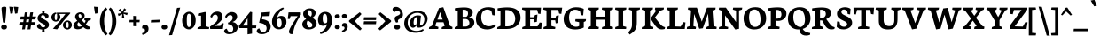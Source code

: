 SplineFontDB: 3.0
FontName: Neuton-Bold-SC
FullName: Neuton Bold SC
FamilyName: Neuton
Weight: Bold
Copyright: Copyright (c) 2010, 2011 Brian M Zick (http://21326.info/), \nwith Reserved Font Name 'Neuton'.\n\nThis Font Software is licensed under the SIL Open Font License, Version 1.1.\nThis license is available with a FAQ at: http://scripts.sil.org/OFL\n   WITHOUT WARRANTIES OR CONDITIONS OF ANY KIND, either express or implied.\n   See the License for the specific language governing permissions and\n   limitations under the License.
UComments: "2011-12-4: Created." 
Version: 1.45
ItalicAngle: 0
UnderlinePosition: -100
UnderlineWidth: 50
Ascent: 1638
Descent: 410
LayerCount: 2
Layer: 0 1 "Back"  1
Layer: 1 1 "Fore"  0
NeedsXUIDChange: 1
XUID: [1021 741 12624067 6057423]
FSType: 1
OS2Version: 0
OS2_WeightWidthSlopeOnly: 0
OS2_UseTypoMetrics: 1
CreationTime: 1323019878
ModificationTime: 1324806931
PfmFamily: 17
TTFWeight: 700
TTFWidth: 5
LineGap: 0
VLineGap: 184
OS2TypoAscent: 2106
OS2TypoAOffset: 0
OS2TypoDescent: -485
OS2TypoDOffset: 0
OS2TypoLinegap: 0
OS2WinAscent: 2106
OS2WinAOffset: 0
OS2WinDescent: 485
OS2WinDOffset: 0
HheadAscent: 2106
HheadAOffset: 0
HheadDescent: -485
HheadDOffset: 0
OS2Vendor: 'PfEd'
MarkAttachClasses: 1
DEI: 91125
TtTable: prep
PUSHW_1
 511
SCANCTRL
PUSHB_1
 4
SCANTYPE
EndTTInstrs
GaspTable: 1 65535 3
Encoding: UnicodeBmp
Compacted: 1
UnicodeInterp: none
NameList: Adobe Glyph List
DisplaySize: -48
AntiAlias: 1
FitToEm: 0
BeginPrivate: 0
EndPrivate
BeginChars: 65538 210

StartChar: A
Encoding: 65 65 0
Width: 1461
VWidth: 0
Flags: HMW
LayerCount: 2
Fore
SplineSet
535 548 m 1,0,-1
 836 548 l 1,1,-1
 690 984 l 1,2,-1
 535 548 l 1,0,-1
45 0 m 1,3,-1
 59 106 l 1,4,-1
 213 185 l 1,5,-1
 627 1221 l 1,6,-1
 875 1269 l 1,7,-1
 1265 181 l 1,8,-1
 1408 112 l 1,9,-1
 1397 -1 l 1,10,-1
 777 -1 l 1,11,-1
 791 105 l 1,12,-1
 960 184 l 1,13,-1
 886 392 l 1,14,-1
 481 392 l 1,15,-1
 407 182 l 1,16,-1
 594 114 l 1,17,-1
 581 0 l 1,18,-1
 45 0 l 1,3,-1
EndSplineSet
EndChar

StartChar: AE
Encoding: 198 198 1
Width: 1880
VWidth: 0
Flags: HMW
LayerCount: 2
Fore
SplineSet
651 592 m 1,0,-1
 948 592 l 1,1,-1
 942 1033 l 1,2,-1
 651 592 l 1,0,-1
48 0 m 1,3,-1
 62 119 l 1,4,-1
 198 184 l 1,5,-1
 794 1073 l 1,6,-1
 598 1131 l 1,7,-1
 613 1244 l 1,8,-1
 1770 1244 l 1,9,-1
 1738 876 l 1,10,-1
 1610 896 l 1,11,-1
 1548 1112 l 1,12,-1
 1204 1112 l 1,13,-1
 1213 694 l 1,14,-1
 1408 702 l 1,15,-1
 1444 765 l 1,16,-1
 1580 780 l 1,17,-1
 1547 466 l 1,18,-1
 1422 466 l 1,19,-1
 1392 556 l 1,20,-1
 1216 561 l 1,21,-1
 1224 147 l 1,22,-1
 1590 138 l 1,23,-1
 1713 378 l 1,24,-1
 1836 362 l 1,25,-1
 1806 0 l 1,26,-1
 784 0 l 1,27,-1
 795 106 l 1,28,-1
 960 169 l 1,29,-1
 954 458 l 1,30,-1
 573 458 l 1,31,-1
 398 184 l 1,32,-1
 582 116 l 1,33,-1
 568 0 l 1,34,-1
 48 0 l 1,3,-1
EndSplineSet
EndChar

StartChar: Aacute
Encoding: 193 193 2
Width: 1461
VWidth: 0
Flags: HMW
LayerCount: 2
Fore
SplineSet
535 548 m 1,0,-1
 836 548 l 1,1,-1
 690 984 l 1,2,-1
 535 548 l 1,0,-1
45 0 m 1,3,-1
 59 106 l 1,4,-1
 213 185 l 1,5,-1
 627 1221 l 1,6,-1
 875 1269 l 1,7,-1
 1265 181 l 1,8,-1
 1408 112 l 1,9,-1
 1397 -1 l 1,10,-1
 777 -1 l 1,11,-1
 791 105 l 1,12,-1
 960 184 l 1,13,-1
 886 392 l 1,14,-1
 481 392 l 1,15,-1
 407 182 l 1,16,-1
 594 114 l 1,17,-1
 581 0 l 1,18,-1
 45 0 l 1,3,-1
607 1420 m 1,19,-1
 721 1734 l 1,20,-1
 943 1706 l 1,21,-1
 761 1393 l 1,22,-1
 607 1420 l 1,19,-1
EndSplineSet
EndChar

StartChar: Acircumflex
Encoding: 194 194 3
Width: 1461
VWidth: 0
Flags: HMW
LayerCount: 2
Fore
SplineSet
535 548 m 1,0,-1
 836 548 l 1,1,-1
 690 984 l 1,2,-1
 535 548 l 1,0,-1
45 0 m 1,3,-1
 59 106 l 1,4,-1
 213 185 l 1,5,-1
 627 1221 l 1,6,-1
 875 1269 l 1,7,-1
 1265 181 l 1,8,-1
 1408 112 l 1,9,-1
 1397 -1 l 1,10,-1
 777 -1 l 1,11,-1
 791 105 l 1,12,-1
 960 184 l 1,13,-1
 886 392 l 1,14,-1
 481 392 l 1,15,-1
 407 182 l 1,16,-1
 594 114 l 1,17,-1
 581 0 l 1,18,-1
 45 0 l 1,3,-1
522 1392 m 1,19,-1
 682 1609 l 1,20,-1
 872 1616 l 1,21,-1
 1038 1396 l 1,22,-1
 888 1373 l 1,23,-1
 774 1488 l 1,24,-1
 762 1488 l 1,25,-1
 658 1372 l 1,26,-1
 522 1392 l 1,19,-1
EndSplineSet
EndChar

StartChar: Adieresis
Encoding: 196 196 4
Width: 1461
VWidth: 0
Flags: HMW
LayerCount: 2
Fore
SplineSet
535 548 m 1,0,-1
 836 548 l 1,1,-1
 690 984 l 1,2,-1
 535 548 l 1,0,-1
45 0 m 1,3,-1
 59 106 l 1,4,-1
 213 185 l 1,5,-1
 627 1221 l 1,6,-1
 875 1269 l 1,7,-1
 1265 181 l 1,8,-1
 1408 112 l 1,9,-1
 1397 -1 l 1,10,-1
 777 -1 l 1,11,-1
 791 105 l 1,12,-1
 960 184 l 1,13,-1
 886 392 l 1,14,-1
 481 392 l 1,15,-1
 407 182 l 1,16,-1
 594 114 l 1,17,-1
 581 0 l 1,18,-1
 45 0 l 1,3,-1
796 1501 m 0,19,20
 796 1538 796 1538 825.5 1565.5 c 128,-1,21
 855 1593 855 1593 908 1593 c 0,22,23
 964 1593 964 1593 993.5 1566 c 128,-1,24
 1023 1539 1023 1539 1023 1502 c 0,25,26
 1023 1459 1023 1459 993 1432.5 c 128,-1,27
 963 1406 963 1406 907 1406 c 0,28,29
 851 1406 851 1406 823.5 1433 c 128,-1,30
 796 1460 796 1460 796 1501 c 0,19,20
508 1501 m 0,31,32
 508 1538 508 1538 537.5 1565.5 c 128,-1,33
 567 1593 567 1593 619 1593 c 0,34,35
 675 1593 675 1593 704.5 1566 c 128,-1,36
 734 1539 734 1539 734 1502 c 0,37,38
 734 1459 734 1459 704.5 1432.5 c 128,-1,39
 675 1406 675 1406 619 1406 c 0,40,41
 563 1406 563 1406 535.5 1433 c 128,-1,42
 508 1460 508 1460 508 1501 c 0,31,32
EndSplineSet
EndChar

StartChar: Agrave
Encoding: 192 192 5
Width: 1461
VWidth: 0
Flags: HMW
LayerCount: 2
Fore
SplineSet
535 548 m 1,0,-1
 836 548 l 1,1,-1
 690 984 l 1,2,-1
 535 548 l 1,0,-1
45 0 m 1,3,-1
 59 106 l 1,4,-1
 213 185 l 1,5,-1
 627 1221 l 1,6,-1
 875 1269 l 1,7,-1
 1265 181 l 1,8,-1
 1408 112 l 1,9,-1
 1397 -1 l 1,10,-1
 777 -1 l 1,11,-1
 791 105 l 1,12,-1
 960 184 l 1,13,-1
 886 392 l 1,14,-1
 481 392 l 1,15,-1
 407 182 l 1,16,-1
 594 114 l 1,17,-1
 581 0 l 1,18,-1
 45 0 l 1,3,-1
501 1728 m 1,19,-1
 718 1766 l 1,20,-1
 858 1426 l 1,21,-1
 701 1393 l 1,22,-1
 501 1728 l 1,19,-1
EndSplineSet
EndChar

StartChar: Aring
Encoding: 197 197 6
Width: 1461
VWidth: 0
Flags: HMW
LayerCount: 2
Fore
SplineSet
535 548 m 1,0,-1
 836 548 l 1,1,-1
 690 984 l 1,2,-1
 535 548 l 1,0,-1
45 0 m 1,3,-1
 59 106 l 1,4,-1
 213 185 l 1,5,-1
 627 1221 l 1,6,-1
 875 1269 l 1,7,-1
 1265 181 l 1,8,-1
 1408 112 l 1,9,-1
 1397 -1 l 1,10,-1
 777 -1 l 1,11,-1
 791 105 l 1,12,-1
 960 184 l 1,13,-1
 886 392 l 1,14,-1
 481 392 l 1,15,-1
 407 182 l 1,16,-1
 594 114 l 1,17,-1
 581 0 l 1,18,-1
 45 0 l 1,3,-1
638 1434 m 0,19,20
 638 1394 638 1394 660.5 1368 c 128,-1,21
 683 1342 683 1342 720 1342 c 0,22,23
 753 1342 753 1342 774.5 1365 c 128,-1,24
 796 1388 796 1388 796 1428 c 0,25,26
 796 1466 796 1466 772 1493 c 128,-1,27
 748 1520 748 1520 712 1520 c 0,28,29
 680 1520 680 1520 659 1494.5 c 128,-1,30
 638 1469 638 1469 638 1434 c 0,19,20
498 1426 m 0,31,32
 498 1499 498 1499 557.5 1549 c 128,-1,33
 617 1599 617 1599 723 1599 c 0,34,35
 832 1599 832 1599 888 1555.5 c 128,-1,36
 944 1512 944 1512 944 1436 c 0,37,38
 944 1364 944 1364 884 1313 c 128,-1,39
 824 1262 824 1262 712 1262 c 0,40,41
 604 1262 604 1262 551 1305 c 128,-1,42
 498 1348 498 1348 498 1426 c 0,31,32
EndSplineSet
EndChar

StartChar: Atilde
Encoding: 195 195 7
Width: 1461
VWidth: 0
Flags: HMW
LayerCount: 2
Fore
SplineSet
535 548 m 1,0,-1
 836 548 l 1,1,-1
 690 984 l 1,2,-1
 535 548 l 1,0,-1
45 0 m 1,3,-1
 59 106 l 1,4,-1
 213 185 l 1,5,-1
 627 1221 l 1,6,-1
 875 1269 l 1,7,-1
 1265 181 l 1,8,-1
 1408 112 l 1,9,-1
 1397 -1 l 1,10,-1
 777 -1 l 1,11,-1
 791 105 l 1,12,-1
 960 184 l 1,13,-1
 886 392 l 1,14,-1
 481 392 l 1,15,-1
 407 182 l 1,16,-1
 594 114 l 1,17,-1
 581 0 l 1,18,-1
 45 0 l 1,3,-1
452 1398 m 1,19,20
 455 1504 455 1504 515.5 1562 c 128,-1,21
 576 1620 576 1620 672 1597 c 1,22,-1
 820 1572 l 1,23,24
 861 1561 861 1561 888.5 1574.5 c 128,-1,25
 916 1588 916 1588 924 1616 c 1,26,-1
 1006 1610 l 1,27,28
 1003 1561 1003 1561 988 1519.5 c 128,-1,29
 973 1478 973 1478 945 1448.5 c 128,-1,30
 917 1419 917 1419 877.5 1408 c 128,-1,31
 838 1397 838 1397 786 1409 c 1,32,-1
 641 1435 l 1,33,34
 556 1458 556 1458 530 1388 c 1,35,-1
 452 1398 l 1,19,20
EndSplineSet
EndChar

StartChar: B
Encoding: 66 66 8
Width: 1228
VWidth: 0
Flags: HMW
LayerCount: 2
Fore
SplineSet
507 708 m 1,0,-1
 723 708 l 1,1,2
 819 771 819 771 819 903 c 0,3,4
 819 1001 819 1001 760.5 1063.5 c 128,-1,5
 702 1126 702 1126 573 1126 c 0,6,7
 542 1126 542 1126 507 1120 c 1,8,-1
 507 708 l 1,0,-1
507 141 m 1,9,-1
 673 141 l 2,10,11
 775 141 775 141 837 199.5 c 128,-1,12
 899 258 899 258 899 348 c 0,13,14
 899 446 899 446 834 514.5 c 128,-1,15
 769 583 769 583 658 583 c 2,16,-1
 507 583 l 1,17,-1
 507 141 l 1,9,-1
46 0 m 1,18,-1
 59 106 l 1,19,-1
 225 169 l 1,20,-1
 225 1056 l 1,21,-1
 55 1093 l 1,22,-1
 65 1211 l 1,23,24
 396 1257 396 1257 605 1257 c 0,25,26
 734 1257 734 1257 831 1232 c 128,-1,27
 928 1207 928 1207 983.5 1164 c 128,-1,28
 1039 1121 1039 1121 1065.5 1069.5 c 128,-1,29
 1092 1018 1092 1018 1092 959 c 0,30,31
 1092 874 1092 874 1037 794.5 c 128,-1,32
 982 715 982 715 887 682 c 1,33,-1
 887 673 l 1,34,35
 1030 665 1030 665 1107.5 577 c 128,-1,36
 1185 489 1185 489 1185 380 c 0,37,38
 1185 210 1185 210 1045 105 c 128,-1,39
 905 0 905 0 627 0 c 2,40,-1
 46 0 l 1,18,-1
EndSplineSet
EndChar

StartChar: C
Encoding: 67 67 9
Width: 1232
VWidth: 0
Flags: HMW
LayerCount: 2
Fore
SplineSet
47 586 m 0,0,1
 47 679 47 679 70 770.5 c 128,-1,2
 93 862 93 862 147.5 953.5 c 128,-1,3
 202 1045 202 1045 282 1114.5 c 128,-1,4
 362 1184 362 1184 487 1227 c 128,-1,5
 612 1270 612 1270 765 1270 c 0,6,7
 872 1270 872 1270 983 1243.5 c 128,-1,8
 1094 1217 1094 1217 1155 1170 c 1,9,-1
 1125 792 l 1,10,-1
 995 810 l 1,11,-1
 943 1036 l 1,12,13
 908 1080 908 1080 843.5 1106 c 128,-1,14
 779 1132 779 1132 705 1132 c 0,15,16
 542 1132 542 1132 446.5 1014.5 c 128,-1,17
 351 897 351 897 351 682 c 0,18,19
 351 434 351 434 473.5 296 c 128,-1,20
 596 158 596 158 799 158 c 0,21,22
 980 158 980 158 1147 281 c 1,23,-1
 1195 176 l 1,24,25
 1128 97 1128 97 991.5 35.5 c 128,-1,26
 855 -26 855 -26 695 -26 c 0,27,28
 401 -26 401 -26 224 136 c 128,-1,29
 47 298 47 298 47 586 c 0,0,1
EndSplineSet
EndChar

StartChar: Ccedilla
Encoding: 199 199 10
Width: 1232
VWidth: 0
Flags: HMW
LayerCount: 2
Fore
SplineSet
47 586 m 0,0,1
 47 679 47 679 70 770.5 c 128,-1,2
 93 862 93 862 147.5 953.5 c 128,-1,3
 202 1045 202 1045 282 1114.5 c 128,-1,4
 362 1184 362 1184 487 1227 c 128,-1,5
 612 1270 612 1270 765 1270 c 0,6,7
 872 1270 872 1270 983 1243.5 c 128,-1,8
 1094 1217 1094 1217 1155 1170 c 1,9,-1
 1125 792 l 1,10,-1
 995 810 l 1,11,-1
 943 1036 l 1,12,13
 908 1080 908 1080 843.5 1106 c 128,-1,14
 779 1132 779 1132 705 1132 c 0,15,16
 542 1132 542 1132 446.5 1014.5 c 128,-1,17
 351 897 351 897 351 682 c 0,18,19
 351 434 351 434 473.5 296 c 128,-1,20
 596 158 596 158 799 158 c 0,21,22
 980 158 980 158 1147 281 c 1,23,-1
 1195 176 l 1,24,25
 1139 110 1139 110 1028 53 c 128,-1,26
 917 -4 917 -4 784 -21 c 1,27,-1
 706 -96 l 1,28,29
 729 -109 729 -109 743 -118 c 128,-1,30
 757 -127 757 -127 777.5 -144.5 c 128,-1,31
 798 -162 798 -162 808 -184 c 128,-1,32
 818 -206 818 -206 818 -232 c 0,33,34
 818 -307 818 -307 740 -346.5 c 128,-1,35
 662 -386 662 -386 526 -404 c 1,36,-1
 498 -320 l 1,37,38
 546 -313 546 -313 583 -296 c 128,-1,39
 620 -279 620 -279 620 -258 c 0,40,41
 620 -241 620 -241 597 -220.5 c 128,-1,42
 574 -200 574 -200 553 -188 c 128,-1,43
 532 -176 532 -176 495 -157 c 1,44,-1
 662 -25 l 1,45,46
 477 -19 477 -19 339.5 53.5 c 128,-1,47
 202 126 202 126 124.5 263 c 128,-1,48
 47 400 47 400 47 586 c 0,0,1
EndSplineSet
EndChar

StartChar: D
Encoding: 68 68 11
Width: 1444
VWidth: 0
Flags: HMW
LayerCount: 2
Fore
SplineSet
517 153 m 1,0,-1
 627 153 l 2,1,2
 730 153 730 153 811.5 180 c 128,-1,3
 893 207 893 207 944 251 c 128,-1,4
 995 295 995 295 1028.5 354 c 128,-1,5
 1062 413 1062 413 1075.5 473 c 128,-1,6
 1089 533 1089 533 1089 598 c 0,7,8
 1089 695 1089 695 1058.5 783.5 c 128,-1,9
 1028 872 1028 872 969 945.5 c 128,-1,10
 910 1019 910 1019 811.5 1062.5 c 128,-1,11
 713 1106 713 1106 587 1106 c 0,12,13
 565 1106 565 1106 549.5 1104 c 128,-1,14
 534 1102 534 1102 517 1101 c 1,15,-1
 517 153 l 1,0,-1
43 0 m 1,16,-1
 61 106 l 1,17,-1
 237 185 l 1,18,-1
 237 1053 l 1,19,-1
 65 1091 l 1,20,-1
 73 1208 l 1,21,22
 389 1258 389 1258 625 1258 c 0,23,24
 754 1258 754 1258 861.5 1240.5 c 128,-1,25
 969 1223 969 1223 1047.5 1192 c 128,-1,26
 1126 1161 1126 1161 1187 1116 c 128,-1,27
 1248 1071 1248 1071 1287 1020 c 128,-1,28
 1326 969 1326 969 1351.5 907 c 128,-1,29
 1377 845 1377 845 1387 783 c 128,-1,30
 1397 721 1397 721 1397 652 c 0,31,32
 1397 549 1397 549 1363.5 453 c 128,-1,33
 1330 357 1330 357 1262.5 274.5 c 128,-1,34
 1195 192 1195 192 1101 131 c 128,-1,35
 1007 70 1007 70 877.5 35 c 128,-1,36
 748 0 748 0 599 0 c 2,37,-1
 43 0 l 1,16,-1
EndSplineSet
EndChar

StartChar: E
Encoding: 69 69 12
Width: 1236
VWidth: 0
Flags: HMW
LayerCount: 2
Fore
SplineSet
46 1134 m 1,0,-1
 61 1244 l 1,1,-1
 1145 1244 l 1,2,-1
 1114 875 l 1,3,-1
 985 894 l 1,4,-1
 923 1112 l 1,5,-1
 516 1112 l 1,6,-1
 516 684 l 1,7,-1
 751 684 l 1,8,-1
 795 813 l 1,9,-1
 939 840 l 1,10,-1
 905 416 l 1,11,-1
 766 393 l 1,12,-1
 733 562 l 1,13,-1
 516 562 l 1,14,-1
 516 151 l 1,15,-1
 945 151 l 1,16,-1
 1067 377 l 1,17,-1
 1191 362 l 1,18,-1
 1161 0 l 1,19,-1
 57 0 l 1,20,-1
 67 106 l 1,21,-1
 232 169 l 1,22,-1
 232 1078 l 1,23,-1
 46 1134 l 1,0,-1
EndSplineSet
EndChar

StartChar: Eacute
Encoding: 201 201 13
Width: 1236
VWidth: 0
Flags: HMW
LayerCount: 2
Fore
SplineSet
46 1134 m 1,0,-1
 61 1244 l 1,1,-1
 1145 1244 l 1,2,-1
 1114 875 l 1,3,-1
 985 894 l 1,4,-1
 923 1112 l 1,5,-1
 516 1112 l 1,6,-1
 516 684 l 1,7,-1
 751 684 l 1,8,-1
 795 813 l 1,9,-1
 939 840 l 1,10,-1
 905 416 l 1,11,-1
 766 393 l 1,12,-1
 733 562 l 1,13,-1
 516 562 l 1,14,-1
 516 151 l 1,15,-1
 945 151 l 1,16,-1
 1067 377 l 1,17,-1
 1191 362 l 1,18,-1
 1161 0 l 1,19,-1
 57 0 l 1,20,-1
 67 106 l 1,21,-1
 232 169 l 1,22,-1
 232 1078 l 1,23,-1
 46 1134 l 1,0,-1
477 1420 m 1,24,-1
 591 1734 l 1,25,-1
 813 1706 l 1,26,-1
 631 1393 l 1,27,-1
 477 1420 l 1,24,-1
EndSplineSet
EndChar

StartChar: Ecircumflex
Encoding: 202 202 14
Width: 1236
VWidth: 0
Flags: HMW
LayerCount: 2
Fore
SplineSet
46 1134 m 1,0,-1
 61 1244 l 1,1,-1
 1145 1244 l 1,2,-1
 1114 875 l 1,3,-1
 985 894 l 1,4,-1
 923 1112 l 1,5,-1
 516 1112 l 1,6,-1
 516 684 l 1,7,-1
 751 684 l 1,8,-1
 795 813 l 1,9,-1
 939 840 l 1,10,-1
 905 416 l 1,11,-1
 766 393 l 1,12,-1
 733 562 l 1,13,-1
 516 562 l 1,14,-1
 516 151 l 1,15,-1
 945 151 l 1,16,-1
 1067 377 l 1,17,-1
 1191 362 l 1,18,-1
 1161 0 l 1,19,-1
 57 0 l 1,20,-1
 67 106 l 1,21,-1
 232 169 l 1,22,-1
 232 1078 l 1,23,-1
 46 1134 l 1,0,-1
391 1392 m 1,24,-1
 552 1609 l 1,25,-1
 742 1616 l 1,26,-1
 908 1396 l 1,27,-1
 756 1373 l 1,28,-1
 643 1488 l 1,29,-1
 630 1488 l 1,30,-1
 527 1372 l 1,31,-1
 391 1392 l 1,24,-1
EndSplineSet
EndChar

StartChar: Edieresis
Encoding: 203 203 15
Width: 1236
VWidth: 0
Flags: HMW
LayerCount: 2
Fore
SplineSet
46 1134 m 1,0,-1
 61 1244 l 1,1,-1
 1145 1244 l 1,2,-1
 1114 875 l 1,3,-1
 985 894 l 1,4,-1
 923 1112 l 1,5,-1
 516 1112 l 1,6,-1
 516 684 l 1,7,-1
 751 684 l 1,8,-1
 795 813 l 1,9,-1
 939 840 l 1,10,-1
 905 416 l 1,11,-1
 766 393 l 1,12,-1
 733 562 l 1,13,-1
 516 562 l 1,14,-1
 516 151 l 1,15,-1
 945 151 l 1,16,-1
 1067 377 l 1,17,-1
 1191 362 l 1,18,-1
 1161 0 l 1,19,-1
 57 0 l 1,20,-1
 67 106 l 1,21,-1
 232 169 l 1,22,-1
 232 1078 l 1,23,-1
 46 1134 l 1,0,-1
685 1501 m 0,24,25
 685 1538 685 1538 714.5 1565.5 c 128,-1,26
 744 1593 744 1593 797 1593 c 0,27,28
 853 1593 853 1593 882.5 1566 c 128,-1,29
 912 1539 912 1539 912 1502 c 0,30,31
 912 1459 912 1459 882 1432.5 c 128,-1,32
 852 1406 852 1406 796 1406 c 0,33,34
 740 1406 740 1406 712.5 1433 c 128,-1,35
 685 1460 685 1460 685 1501 c 0,24,25
397 1501 m 0,36,37
 397 1538 397 1538 426.5 1565.5 c 128,-1,38
 456 1593 456 1593 508 1593 c 0,39,40
 564 1593 564 1593 593.5 1566 c 128,-1,41
 623 1539 623 1539 623 1502 c 0,42,43
 623 1459 623 1459 593.5 1432.5 c 128,-1,44
 564 1406 564 1406 508 1406 c 0,45,46
 452 1406 452 1406 424.5 1433 c 128,-1,47
 397 1460 397 1460 397 1501 c 0,36,37
EndSplineSet
EndChar

StartChar: Egrave
Encoding: 200 200 16
Width: 1236
VWidth: 0
Flags: HMW
LayerCount: 2
Fore
SplineSet
46 1134 m 1,0,-1
 61 1244 l 1,1,-1
 1145 1244 l 1,2,-1
 1114 875 l 1,3,-1
 985 894 l 1,4,-1
 923 1112 l 1,5,-1
 516 1112 l 1,6,-1
 516 684 l 1,7,-1
 751 684 l 1,8,-1
 795 813 l 1,9,-1
 939 840 l 1,10,-1
 905 416 l 1,11,-1
 766 393 l 1,12,-1
 733 562 l 1,13,-1
 516 562 l 1,14,-1
 516 151 l 1,15,-1
 945 151 l 1,16,-1
 1067 377 l 1,17,-1
 1191 362 l 1,18,-1
 1161 0 l 1,19,-1
 57 0 l 1,20,-1
 67 106 l 1,21,-1
 232 169 l 1,22,-1
 232 1078 l 1,23,-1
 46 1134 l 1,0,-1
396 1728 m 1,24,-1
 613 1766 l 1,25,-1
 753 1426 l 1,26,-1
 596 1393 l 1,27,-1
 396 1728 l 1,24,-1
EndSplineSet
EndChar

StartChar: Eth
Encoding: 208 208 17
Width: 1453
VWidth: 0
Flags: HMW
LayerCount: 2
Fore
SplineSet
521 153 m 1,0,-1
 665 153 l 2,1,2
 764 153 764 153 841.5 180.5 c 128,-1,3
 919 208 919 208 966 252 c 128,-1,4
 1013 296 1013 296 1043.5 356 c 128,-1,5
 1074 416 1074 416 1085.5 475 c 128,-1,6
 1097 534 1097 534 1097 598 c 0,7,8
 1097 675 1097 675 1078.5 747.5 c 128,-1,9
 1060 820 1060 820 1019.5 885.5 c 128,-1,10
 979 951 979 951 921 1000 c 128,-1,11
 863 1049 863 1049 778 1078 c 128,-1,12
 693 1107 693 1107 591 1107 c 0,13,14
 570 1107 570 1107 554.5 1104.5 c 128,-1,15
 539 1102 539 1102 521 1101 c 1,16,-1
 521 692 l 1,17,-1
 749 715 l 1,18,-1
 734 575 l 1,19,-1
 521 558 l 1,20,-1
 521 153 l 1,0,-1
61 519 m 1,21,-1
 74 656 l 1,22,-1
 241 670 l 1,23,-1
 241 1054 l 1,24,-1
 69 1092 l 1,25,-1
 77 1208 l 1,26,27
 399 1259 399 1259 629 1259 c 0,28,29
 808 1259 808 1259 946 1225 c 128,-1,30
 1084 1191 1084 1191 1169.5 1135.5 c 128,-1,31
 1255 1080 1255 1080 1310 1000 c 128,-1,32
 1365 920 1365 920 1386 836.5 c 128,-1,33
 1407 753 1407 753 1407 655 c 0,34,35
 1407 555 1407 555 1373 459 c 128,-1,36
 1339 363 1339 363 1271 280 c 128,-1,37
 1203 197 1203 197 1109 134.5 c 128,-1,38
 1015 72 1015 72 887 36 c 128,-1,39
 759 0 759 0 612 0 c 2,40,-1
 47 0 l 1,41,-1
 65 106 l 1,42,-1
 241 185 l 1,43,-1
 241 534 l 1,44,-1
 61 519 l 1,21,-1
EndSplineSet
EndChar

StartChar: Euro
Encoding: 8364 8364 18
Width: 1120
VWidth: 0
Flags: HMW
LayerCount: 2
Fore
SplineSet
22 499 m 1,0,-1
 37 616 l 1,1,-1
 160 616 l 1,2,3
 184 693 184 693 227 757 c 128,-1,4
 270 821 270 821 332.5 869.5 c 128,-1,5
 395 918 395 918 481.5 945 c 128,-1,6
 568 972 568 972 670 972 c 0,7,8
 753 972 753 972 827.5 948.5 c 128,-1,9
 902 925 902 925 930 904 c 1,10,-1
 908 611 l 1,11,-1
 784 629 l 1,12,-1
 757 777 l 1,13,14
 706 837 706 837 608 837 c 0,15,16
 456 836 456 836 427 616 c 1,17,-1
 698 616 l 1,18,-1
 674 499 l 1,19,-1
 421 499 l 1,20,-1
 420 498 l 2,21,22
 420 464 420 464 424 432 c 1,23,-1
 658 432 l 1,24,-1
 634 316 l 1,25,-1
 452 316 l 1,26,27
 484 236 484 236 544 193.5 c 128,-1,28
 604 151 604 151 683 151 c 0,29,30
 829 151 829 151 923 255 c 1,31,-1
 988 160 l 1,32,33
 970 127 970 127 937 95 c 128,-1,34
 904 63 904 63 857 35.5 c 128,-1,35
 810 8 810 8 744 -9 c 128,-1,36
 678 -26 678 -26 604 -26 c 0,37,38
 413 -26 413 -26 294.5 63 c 128,-1,39
 176 152 176 152 144 316 c 1,40,-1
 24 316 l 1,41,-1
 37 432 l 1,42,-1
 134 432 l 1,43,44
 134 434 134 434 134 436 c 0,45,46
 134 468 134 468 137 499 c 1,47,-1
 22 499 l 1,0,-1
EndSplineSet
EndChar

StartChar: F
Encoding: 70 70 19
Width: 1183
VWidth: 0
Flags: HMW
LayerCount: 2
Fore
SplineSet
45 1134 m 1,0,-1
 60 1244 l 1,1,-1
 1140 1244 l 1,2,-1
 1090 878 l 1,3,-1
 963 898 l 1,4,-1
 916 1112 l 1,5,-1
 516 1112 l 1,6,-1
 516 638 l 1,7,-1
 749 638 l 1,8,-1
 795 770 l 1,9,-1
 942 800 l 1,10,-1
 902 354 l 1,11,-1
 767 326 l 1,12,-1
 735 506 l 1,13,-1
 516 506 l 1,14,-1
 516 174 l 1,15,-1
 746 113 l 1,16,-1
 731 0 l 1,17,-1
 56 0 l 1,18,-1
 68 106 l 1,19,-1
 232 169 l 1,20,-1
 232 1078 l 1,21,-1
 45 1134 l 1,0,-1
EndSplineSet
EndChar

StartChar: G
Encoding: 71 71 20
Width: 1381
VWidth: 0
Flags: HMW
LayerCount: 2
Fore
SplineSet
47 579 m 0,0,1
 47 707 47 707 86.5 818.5 c 128,-1,2
 126 930 126 930 195 1010.5 c 128,-1,3
 264 1091 264 1091 354 1149.5 c 128,-1,4
 444 1208 444 1208 547 1237 c 128,-1,5
 650 1266 650 1266 756 1266 c 0,6,7
 906 1266 906 1266 1008.5 1241.5 c 128,-1,8
 1111 1217 1111 1217 1207 1174 c 1,9,-1
 1175 794 l 1,10,-1
 1037 808 l 1,11,-1
 999 1013 l 1,12,13
 888 1124 888 1124 707 1124 c 0,14,15
 632 1124 632 1124 570.5 1098.5 c 128,-1,16
 509 1073 509 1073 460.5 1020 c 128,-1,17
 412 967 412 967 385.5 878.5 c 128,-1,18
 359 790 359 790 359 672 c 0,19,20
 359 520 359 520 406.5 397.5 c 128,-1,21
 454 275 454 275 547.5 201.5 c 128,-1,22
 641 128 641 128 765 128 c 0,23,24
 873 128 873 128 943 177 c 1,25,-1
 943 394 l 1,26,-1
 715 446 l 1,27,-1
 732 573 l 1,28,-1
 1340 573 l 1,29,-1
 1323 458 l 1,30,-1
 1209 401 l 1,31,-1
 1209 86 l 1,32,33
 1128 36 1128 36 989 4 c 128,-1,34
 850 -28 850 -28 716 -28 c 0,35,36
 388 -28 388 -28 217.5 134 c 128,-1,37
 47 296 47 296 47 579 c 0,0,1
EndSplineSet
EndChar

StartChar: H
Encoding: 72 72 21
Width: 1576
VWidth: 0
Flags: HMW
LayerCount: 2
Fore
SplineSet
47 1131 m 1,0,-1
 65 1244 l 1,1,-1
 697 1244 l 1,2,-1
 682 1131 l 1,3,-1
 515 1078 l 1,4,-1
 515 718 l 1,5,-1
 1052 718 l 1,6,-1
 1052 1073 l 1,7,-1
 870 1131 l 1,8,-1
 884 1244 l 1,9,-1
 1521 1244 l 1,10,-1
 1506 1131 l 1,11,-1
 1338 1078 l 1,12,-1
 1338 162 l 1,13,-1
 1518 114 l 1,14,-1
 1506 0 l 1,15,-1
 874 0 l 1,16,-1
 886 106 l 1,17,-1
 1052 169 l 1,18,-1
 1052 541 l 1,19,-1
 515 541 l 1,20,-1
 515 162 l 1,21,-1
 698 114 l 1,22,-1
 682 0 l 1,23,-1
 53 0 l 1,24,-1
 63 106 l 1,25,-1
 231 169 l 1,26,-1
 231 1073 l 1,27,-1
 47 1131 l 1,0,-1
EndSplineSet
EndChar

StartChar: I
Encoding: 73 73 22
Width: 755
VWidth: 0
Flags: HMW
LayerCount: 2
Fore
SplineSet
49 1131 m 1,0,-1
 64 1244 l 1,1,-1
 700 1244 l 1,2,-1
 687 1126 l 1,3,-1
 513 1074 l 1,4,-1
 513 168 l 1,5,-1
 694 120 l 1,6,-1
 682 0 l 1,7,-1
 54 0 l 1,8,-1
 62 108 l 1,9,-1
 234 171 l 1,10,-1
 234 1073 l 1,11,-1
 49 1131 l 1,0,-1
EndSplineSet
EndChar

StartChar: Iacute
Encoding: 205 205 23
Width: 755
VWidth: 0
Flags: HMW
LayerCount: 2
Fore
SplineSet
49 1131 m 1,0,-1
 64 1244 l 1,1,-1
 700 1244 l 1,2,-1
 687 1126 l 1,3,-1
 513 1074 l 1,4,-1
 513 168 l 1,5,-1
 694 120 l 1,6,-1
 682 0 l 1,7,-1
 54 0 l 1,8,-1
 62 108 l 1,9,-1
 234 171 l 1,10,-1
 234 1073 l 1,11,-1
 49 1131 l 1,0,-1
253 1420 m 1,12,-1
 367 1734 l 1,13,-1
 589 1706 l 1,14,-1
 407 1393 l 1,15,-1
 253 1420 l 1,12,-1
EndSplineSet
EndChar

StartChar: Icircumflex
Encoding: 206 206 24
Width: 755
VWidth: 0
Flags: HMW
LayerCount: 2
Fore
SplineSet
49 1131 m 1,0,-1
 64 1244 l 1,1,-1
 700 1244 l 1,2,-1
 687 1126 l 1,3,-1
 513 1074 l 1,4,-1
 513 168 l 1,5,-1
 694 120 l 1,6,-1
 682 0 l 1,7,-1
 54 0 l 1,8,-1
 62 108 l 1,9,-1
 234 171 l 1,10,-1
 234 1073 l 1,11,-1
 49 1131 l 1,0,-1
168 1392 m 1,12,-1
 328 1609 l 1,13,-1
 518 1616 l 1,14,-1
 684 1396 l 1,15,-1
 534 1373 l 1,16,-1
 420 1488 l 1,17,-1
 408 1488 l 1,18,-1
 304 1372 l 1,19,-1
 168 1392 l 1,12,-1
EndSplineSet
EndChar

StartChar: Idieresis
Encoding: 207 207 25
Width: 755
VWidth: 0
Flags: HMW
LayerCount: 2
Fore
SplineSet
49 1131 m 1,0,-1
 64 1244 l 1,1,-1
 700 1244 l 1,2,-1
 687 1126 l 1,3,-1
 513 1074 l 1,4,-1
 513 168 l 1,5,-1
 694 120 l 1,6,-1
 682 0 l 1,7,-1
 54 0 l 1,8,-1
 62 108 l 1,9,-1
 234 171 l 1,10,-1
 234 1073 l 1,11,-1
 49 1131 l 1,0,-1
462 1501 m 0,12,13
 462 1538 462 1538 491.5 1565.5 c 128,-1,14
 521 1593 521 1593 574 1593 c 0,15,16
 630 1593 630 1593 659.5 1566 c 128,-1,17
 689 1539 689 1539 689 1502 c 0,18,19
 689 1459 689 1459 659 1432.5 c 128,-1,20
 629 1406 629 1406 573 1406 c 0,21,22
 517 1406 517 1406 489.5 1433 c 128,-1,23
 462 1460 462 1460 462 1501 c 0,12,13
174 1501 m 0,24,25
 174 1538 174 1538 203.5 1565.5 c 128,-1,26
 233 1593 233 1593 285 1593 c 0,27,28
 341 1593 341 1593 370.5 1566 c 128,-1,29
 400 1539 400 1539 400 1502 c 0,30,31
 400 1459 400 1459 370.5 1432.5 c 128,-1,32
 341 1406 341 1406 285 1406 c 0,33,34
 229 1406 229 1406 201.5 1433 c 128,-1,35
 174 1460 174 1460 174 1501 c 0,24,25
EndSplineSet
EndChar

StartChar: Igrave
Encoding: 204 204 26
Width: 755
VWidth: 0
Flags: HMW
LayerCount: 2
Fore
SplineSet
49 1131 m 1,0,-1
 64 1244 l 1,1,-1
 700 1244 l 1,2,-1
 687 1126 l 1,3,-1
 513 1074 l 1,4,-1
 513 168 l 1,5,-1
 694 120 l 1,6,-1
 682 0 l 1,7,-1
 54 0 l 1,8,-1
 62 108 l 1,9,-1
 234 171 l 1,10,-1
 234 1073 l 1,11,-1
 49 1131 l 1,0,-1
172 1728 m 1,12,-1
 389 1766 l 1,13,-1
 529 1426 l 1,14,-1
 372 1393 l 1,15,-1
 172 1728 l 1,12,-1
EndSplineSet
EndChar

StartChar: J
Encoding: 74 74 27
Width: 763
VWidth: 0
Flags: HMW
LayerCount: 2
Fore
SplineSet
35 -194 m 1,0,1
 255 -1 255 -1 255 241 c 2,2,-1
 255 1073 l 1,3,-1
 75 1131 l 1,4,-1
 90 1244 l 1,5,-1
 721 1244 l 1,6,-1
 706 1131 l 1,7,-1
 536 1078 l 1,8,-1
 535 410 l 2,9,10
 535 285 535 285 522.5 195 c 128,-1,11
 510 105 510 105 483.5 33.5 c 128,-1,12
 457 -38 457 -38 405.5 -98.5 c 128,-1,13
 354 -159 354 -159 289 -210.5 c 128,-1,14
 224 -262 224 -262 121 -326 c 1,15,-1
 35 -194 l 1,0,1
EndSplineSet
EndChar

StartChar: K
Encoding: 75 75 28
Width: 1452
VWidth: 0
Flags: HMW
LayerCount: 2
Fore
SplineSet
565 640 m 1,0,1
 636 717 636 717 673 769 c 2,2,-1
 882 1062 l 1,3,-1
 811 1125 l 1,4,-1
 829 1244 l 1,5,-1
 1335 1244 l 1,6,-1
 1315 1131 l 1,7,-1
 1114 1060 l 1,8,-1
 811 669 l 1,9,-1
 1004 428 l 2,10,11
 1061 356 1061 356 1089.5 321 c 128,-1,12
 1118 286 1118 286 1157 243 c 128,-1,13
 1196 200 1196 200 1225 180 c 128,-1,14
 1254 160 1254 160 1290.5 141 c 128,-1,15
 1327 122 1327 122 1371 111 c 1,16,-1
 1401 102 l 1,17,-1
 1381 2 l 1,18,19
 1349 -10 1349 -10 1294.5 -17 c 128,-1,20
 1240 -24 1240 -24 1205 -24 c 0,21,22
 1132 -24 1132 -24 1068.5 -0.5 c 128,-1,23
 1005 23 1005 23 950 69.5 c 128,-1,24
 895 116 895 116 850.5 171.5 c 128,-1,25
 806 227 806 227 757 304 c 1,26,-1
 563 594 l 1,27,-1
 565 640 l 1,0,1
47 1131 m 1,28,-1
 69 1244 l 1,29,-1
 699 1244 l 1,30,-1
 684 1131 l 1,31,-1
 530 1060 l 1,32,-1
 530 182 l 1,33,-1
 722 114 l 1,34,-1
 711 0 l 1,35,-1
 51 0 l 1,36,-1
 65 106 l 1,37,-1
 251 185 l 1,38,-1
 251 1055 l 1,39,-1
 47 1131 l 1,28,-1
EndSplineSet
EndChar

StartChar: L
Encoding: 76 76 29
Width: 1188
VWidth: 0
Flags: HMW
LayerCount: 2
Fore
SplineSet
52 0 m 1,0,-1
 65 106 l 1,1,-1
 227 169 l 1,2,-1
 227 1058 l 1,3,-1
 47 1133 l 1,4,-1
 63 1244 l 1,5,-1
 710 1244 l 1,6,-1
 695 1133 l 1,7,-1
 511 1060 l 1,8,-1
 511 148 l 1,9,-1
 867 137 l 1,10,-1
 1019 398 l 1,11,-1
 1145 380 l 1,12,-1
 1103 0 l 1,13,-1
 52 0 l 1,0,-1
EndSplineSet
EndChar

StartChar: M
Encoding: 77 77 30
Width: 1821
VWidth: 0
Flags: HMW
LayerCount: 2
Fore
SplineSet
43 0 m 1,0,-1
 59 114 l 1,1,-1
 227 177 l 1,2,-1
 292 1078 l 1,3,-1
 109 1128 l 1,4,-1
 121 1244 l 1,5,-1
 626 1244 l 1,6,-1
 701 1044 l 1,7,-1
 909 426 l 1,8,-1
 1143 1062 l 1,9,-1
 1211 1244 l 1,10,-1
 1709 1244 l 1,11,-1
 1695 1128 l 1,12,-1
 1530 1082 l 1,13,-1
 1591 172 l 1,14,-1
 1770 120 l 1,15,-1
 1758 0 l 1,16,-1
 1169 0 l 1,17,-1
 1187 114 l 1,18,-1
 1325 177 l 1,19,-1
 1271 890 l 1,20,-1
 968 40 l 1,21,-1
 763 12 l 1,22,-1
 471 877 l 1,23,-1
 423 172 l 1,24,-1
 579 120 l 1,25,-1
 561 0 l 1,26,-1
 43 0 l 1,0,-1
EndSplineSet
EndChar

StartChar: N
Encoding: 78 78 31
Width: 1445
VWidth: 0
Flags: HMW
LayerCount: 2
Fore
SplineSet
51 1128 m 1,0,-1
 64 1244 l 1,1,-1
 459 1244 l 1,2,-1
 1046 402 l 1,3,-1
 1046 1073 l 1,4,-1
 860 1131 l 1,5,-1
 878 1244 l 1,6,-1
 1404 1244 l 1,7,-1
 1384 1131 l 1,8,-1
 1217 1078 l 1,9,-1
 1217 8 l 1,10,-1
 999 -30 l 1,11,-1
 411 790 l 1,12,-1
 411 162 l 1,13,-1
 592 114 l 1,14,-1
 580 0 l 1,15,-1
 52 0 l 1,16,-1
 62 106 l 1,17,-1
 230 169 l 1,18,-1
 230 1060 l 1,19,-1
 51 1128 l 1,0,-1
EndSplineSet
EndChar

StartChar: Ntilde
Encoding: 209 209 32
Width: 1445
VWidth: 0
Flags: HMW
LayerCount: 2
Fore
SplineSet
51 1128 m 1,0,-1
 64 1244 l 1,1,-1
 459 1244 l 1,2,-1
 1046 402 l 1,3,-1
 1046 1073 l 1,4,-1
 860 1131 l 1,5,-1
 878 1244 l 1,6,-1
 1404 1244 l 1,7,-1
 1384 1131 l 1,8,-1
 1217 1078 l 1,9,-1
 1217 8 l 1,10,-1
 999 -30 l 1,11,-1
 411 790 l 1,12,-1
 411 162 l 1,13,-1
 592 114 l 1,14,-1
 580 0 l 1,15,-1
 52 0 l 1,16,-1
 62 106 l 1,17,-1
 230 169 l 1,18,-1
 230 1060 l 1,19,-1
 51 1128 l 1,0,-1
468 1398 m 1,20,21
 471 1504 471 1504 532 1562 c 128,-1,22
 593 1620 593 1620 689 1597 c 1,23,-1
 837 1572 l 1,24,25
 878 1561 878 1561 905 1574.5 c 128,-1,26
 932 1588 932 1588 940 1616 c 1,27,-1
 1022 1610 l 1,28,29
 1019 1561 1019 1561 1004.5 1519.5 c 128,-1,30
 990 1478 990 1478 962 1448.5 c 128,-1,31
 934 1419 934 1419 895 1408 c 128,-1,32
 856 1397 856 1397 804 1409 c 1,33,-1
 658 1435 l 1,34,35
 572 1458 572 1458 546 1388 c 1,36,-1
 468 1398 l 1,20,21
EndSplineSet
EndChar

StartChar: O
Encoding: 79 79 33
Width: 1397
VWidth: 0
Flags: HMW
LayerCount: 2
Fore
SplineSet
363 674 m 0,0,1
 363 616 363 616 370.5 556.5 c 128,-1,2
 378 497 378 497 393.5 433.5 c 128,-1,3
 409 370 409 370 436.5 315 c 128,-1,4
 464 260 464 260 501 216 c 128,-1,5
 538 172 538 172 591 146.5 c 128,-1,6
 644 121 644 121 708 121 c 0,7,8
 1027 121 1027 121 1027 573 c 0,9,10
 1027 630 1027 630 1019.5 689.5 c 128,-1,11
 1012 749 1012 749 997 814 c 128,-1,12
 982 879 982 879 954 935 c 128,-1,13
 926 991 926 991 889.5 1036.5 c 128,-1,14
 853 1082 853 1082 798.5 1108.5 c 128,-1,15
 744 1135 744 1135 679 1135 c 0,16,17
 590 1135 590 1135 527 1100.5 c 128,-1,18
 464 1066 464 1066 429 1001.5 c 128,-1,19
 394 937 394 937 378.5 857.5 c 128,-1,20
 363 778 363 778 363 674 c 0,0,1
47 619 m 0,21,22
 47 913 47 913 227 1091.5 c 128,-1,23
 407 1270 407 1270 727 1270 c 0,24,25
 1019 1270 1019 1270 1184.5 1098 c 128,-1,26
 1350 926 1350 926 1350 616 c 0,27,28
 1350 328 1350 328 1161.5 150.5 c 128,-1,29
 973 -27 973 -27 657 -27 c 0,30,31
 507 -27 507 -27 390 21.5 c 128,-1,32
 273 70 273 70 198.5 157 c 128,-1,33
 124 244 124 244 85.5 361 c 128,-1,34
 47 478 47 478 47 619 c 0,21,22
EndSplineSet
EndChar

StartChar: Oacute
Encoding: 211 211 34
Width: 1397
VWidth: 0
Flags: HMW
LayerCount: 2
Fore
SplineSet
363 674 m 0,0,1
 363 616 363 616 370.5 556.5 c 128,-1,2
 378 497 378 497 393.5 433.5 c 128,-1,3
 409 370 409 370 436.5 315 c 128,-1,4
 464 260 464 260 501 216 c 128,-1,5
 538 172 538 172 591 146.5 c 128,-1,6
 644 121 644 121 708 121 c 0,7,8
 1027 121 1027 121 1027 573 c 0,9,10
 1027 630 1027 630 1019.5 689.5 c 128,-1,11
 1012 749 1012 749 997 814 c 128,-1,12
 982 879 982 879 954 935 c 128,-1,13
 926 991 926 991 889.5 1036.5 c 128,-1,14
 853 1082 853 1082 798.5 1108.5 c 128,-1,15
 744 1135 744 1135 679 1135 c 0,16,17
 590 1135 590 1135 527 1100.5 c 128,-1,18
 464 1066 464 1066 429 1001.5 c 128,-1,19
 394 937 394 937 378.5 857.5 c 128,-1,20
 363 778 363 778 363 674 c 0,0,1
47 619 m 0,21,22
 47 913 47 913 227 1091.5 c 128,-1,23
 407 1270 407 1270 727 1270 c 0,24,25
 1019 1270 1019 1270 1184.5 1098 c 128,-1,26
 1350 926 1350 926 1350 616 c 0,27,28
 1350 328 1350 328 1161.5 150.5 c 128,-1,29
 973 -27 973 -27 657 -27 c 0,30,31
 507 -27 507 -27 390 21.5 c 128,-1,32
 273 70 273 70 198.5 157 c 128,-1,33
 124 244 124 244 85.5 361 c 128,-1,34
 47 478 47 478 47 619 c 0,21,22
625 1420 m 1,35,-1
 739 1734 l 1,36,-1
 961 1706 l 1,37,-1
 779 1393 l 1,38,-1
 625 1420 l 1,35,-1
EndSplineSet
EndChar

StartChar: Ocircumflex
Encoding: 212 212 35
Width: 1397
VWidth: 0
Flags: HMW
LayerCount: 2
Fore
SplineSet
363 674 m 0,0,1
 363 616 363 616 370.5 556.5 c 128,-1,2
 378 497 378 497 393.5 433.5 c 128,-1,3
 409 370 409 370 436.5 315 c 128,-1,4
 464 260 464 260 501 216 c 128,-1,5
 538 172 538 172 591 146.5 c 128,-1,6
 644 121 644 121 708 121 c 0,7,8
 1027 121 1027 121 1027 573 c 0,9,10
 1027 630 1027 630 1019.5 689.5 c 128,-1,11
 1012 749 1012 749 997 814 c 128,-1,12
 982 879 982 879 954 935 c 128,-1,13
 926 991 926 991 889.5 1036.5 c 128,-1,14
 853 1082 853 1082 798.5 1108.5 c 128,-1,15
 744 1135 744 1135 679 1135 c 0,16,17
 590 1135 590 1135 527 1100.5 c 128,-1,18
 464 1066 464 1066 429 1001.5 c 128,-1,19
 394 937 394 937 378.5 857.5 c 128,-1,20
 363 778 363 778 363 674 c 0,0,1
47 619 m 0,21,22
 47 913 47 913 227 1091.5 c 128,-1,23
 407 1270 407 1270 727 1270 c 0,24,25
 1019 1270 1019 1270 1184.5 1098 c 128,-1,26
 1350 926 1350 926 1350 616 c 0,27,28
 1350 328 1350 328 1161.5 150.5 c 128,-1,29
 973 -27 973 -27 657 -27 c 0,30,31
 507 -27 507 -27 390 21.5 c 128,-1,32
 273 70 273 70 198.5 157 c 128,-1,33
 124 244 124 244 85.5 361 c 128,-1,34
 47 478 47 478 47 619 c 0,21,22
479 1392 m 1,35,-1
 640 1609 l 1,36,-1
 830 1616 l 1,37,-1
 996 1396 l 1,38,-1
 844 1373 l 1,39,-1
 731 1488 l 1,40,-1
 718 1488 l 1,41,-1
 615 1372 l 1,42,-1
 479 1392 l 1,35,-1
EndSplineSet
EndChar

StartChar: Odieresis
Encoding: 214 214 36
Width: 1397
VWidth: 0
Flags: HMW
LayerCount: 2
Fore
SplineSet
363 674 m 0,0,1
 363 616 363 616 370.5 556.5 c 128,-1,2
 378 497 378 497 393.5 433.5 c 128,-1,3
 409 370 409 370 436.5 315 c 128,-1,4
 464 260 464 260 501 216 c 128,-1,5
 538 172 538 172 591 146.5 c 128,-1,6
 644 121 644 121 708 121 c 0,7,8
 1027 121 1027 121 1027 573 c 0,9,10
 1027 630 1027 630 1019.5 689.5 c 128,-1,11
 1012 749 1012 749 997 814 c 128,-1,12
 982 879 982 879 954 935 c 128,-1,13
 926 991 926 991 889.5 1036.5 c 128,-1,14
 853 1082 853 1082 798.5 1108.5 c 128,-1,15
 744 1135 744 1135 679 1135 c 0,16,17
 590 1135 590 1135 527 1100.5 c 128,-1,18
 464 1066 464 1066 429 1001.5 c 128,-1,19
 394 937 394 937 378.5 857.5 c 128,-1,20
 363 778 363 778 363 674 c 0,0,1
47 619 m 0,21,22
 47 913 47 913 227 1091.5 c 128,-1,23
 407 1270 407 1270 727 1270 c 0,24,25
 1019 1270 1019 1270 1184.5 1098 c 128,-1,26
 1350 926 1350 926 1350 616 c 0,27,28
 1350 328 1350 328 1161.5 150.5 c 128,-1,29
 973 -27 973 -27 657 -27 c 0,30,31
 507 -27 507 -27 390 21.5 c 128,-1,32
 273 70 273 70 198.5 157 c 128,-1,33
 124 244 124 244 85.5 361 c 128,-1,34
 47 478 47 478 47 619 c 0,21,22
833 1501 m 0,35,36
 833 1538 833 1538 862.5 1565.5 c 128,-1,37
 892 1593 892 1593 945 1593 c 0,38,39
 1001 1593 1001 1593 1030.5 1566 c 128,-1,40
 1060 1539 1060 1539 1060 1502 c 0,41,42
 1060 1459 1060 1459 1030 1432.5 c 128,-1,43
 1000 1406 1000 1406 944 1406 c 0,44,45
 888 1406 888 1406 860.5 1433 c 128,-1,46
 833 1460 833 1460 833 1501 c 0,35,36
545 1501 m 0,47,48
 545 1538 545 1538 574.5 1565.5 c 128,-1,49
 604 1593 604 1593 656 1593 c 0,50,51
 712 1593 712 1593 741.5 1566 c 128,-1,52
 771 1539 771 1539 771 1502 c 0,53,54
 771 1459 771 1459 741.5 1432.5 c 128,-1,55
 712 1406 712 1406 656 1406 c 0,56,57
 600 1406 600 1406 572.5 1433 c 128,-1,58
 545 1460 545 1460 545 1501 c 0,47,48
EndSplineSet
EndChar

StartChar: Ograve
Encoding: 210 210 37
Width: 1397
VWidth: 0
Flags: HMW
LayerCount: 2
Fore
SplineSet
363 674 m 0,0,1
 363 616 363 616 370.5 556.5 c 128,-1,2
 378 497 378 497 393.5 433.5 c 128,-1,3
 409 370 409 370 436.5 315 c 128,-1,4
 464 260 464 260 501 216 c 128,-1,5
 538 172 538 172 591 146.5 c 128,-1,6
 644 121 644 121 708 121 c 0,7,8
 1027 121 1027 121 1027 573 c 0,9,10
 1027 630 1027 630 1019.5 689.5 c 128,-1,11
 1012 749 1012 749 997 814 c 128,-1,12
 982 879 982 879 954 935 c 128,-1,13
 926 991 926 991 889.5 1036.5 c 128,-1,14
 853 1082 853 1082 798.5 1108.5 c 128,-1,15
 744 1135 744 1135 679 1135 c 0,16,17
 590 1135 590 1135 527 1100.5 c 128,-1,18
 464 1066 464 1066 429 1001.5 c 128,-1,19
 394 937 394 937 378.5 857.5 c 128,-1,20
 363 778 363 778 363 674 c 0,0,1
47 619 m 0,21,22
 47 913 47 913 227 1091.5 c 128,-1,23
 407 1270 407 1270 727 1270 c 0,24,25
 1019 1270 1019 1270 1184.5 1098 c 128,-1,26
 1350 926 1350 926 1350 616 c 0,27,28
 1350 328 1350 328 1161.5 150.5 c 128,-1,29
 973 -27 973 -27 657 -27 c 0,30,31
 507 -27 507 -27 390 21.5 c 128,-1,32
 273 70 273 70 198.5 157 c 128,-1,33
 124 244 124 244 85.5 361 c 128,-1,34
 47 478 47 478 47 619 c 0,21,22
543 1728 m 1,35,-1
 760 1766 l 1,36,-1
 900 1426 l 1,37,-1
 743 1393 l 1,38,-1
 543 1728 l 1,35,-1
EndSplineSet
EndChar

StartChar: Oslash
Encoding: 216 216 38
Width: 1437
VWidth: 0
Flags: HMW
LayerCount: 2
Fore
SplineSet
47 619 m 0,0,1
 47 763 47 763 95.5 883 c 128,-1,2
 144 1003 144 1003 233.5 1089 c 128,-1,3
 323 1175 323 1175 455 1222.5 c 128,-1,4
 587 1270 587 1270 747 1270 c 0,5,6
 902 1270 902 1270 1027 1220 c 1,7,-1
 1085 1293 l 1,8,-1
 1282 1272 l 1,9,-1
 1173 1135 l 1,10,11
 1278 1050 1278 1050 1334 918.5 c 128,-1,12
 1390 787 1390 787 1390 616 c 0,13,14
 1390 475 1390 475 1338 355 c 128,-1,15
 1286 235 1286 235 1193 151 c 128,-1,16
 1100 67 1100 67 967 20 c 128,-1,17
 834 -27 834 -27 677 -27 c 0,18,19
 519 -27 519 -27 393 28 c 1,20,-1
 331 -60 l 1,21,-1
 135 -34 l 1,22,-1
 245 121 l 1,23,24
 148 208 148 208 97.5 336 c 128,-1,25
 47 464 47 464 47 619 c 0,0,1
510 229 m 1,26,27
 597 121 597 121 728 121 c 0,28,29
 1047 121 1047 121 1047 573 c 0,30,31
 1047 663 1047 663 1029 760.5 c 128,-1,32
 1011 858 1011 858 973 938 c 1,33,-1
 510 229 l 1,26,27
460 308 m 1,34,-1
 926 1016 l 1,35,36
 837 1135 837 1135 699 1135 c 0,37,38
 627 1135 627 1135 572 1112 c 128,-1,39
 517 1089 517 1089 481.5 1048.5 c 128,-1,40
 446 1008 446 1008 423.5 949 c 128,-1,41
 401 890 401 890 392 823 c 128,-1,42
 383 756 383 756 383 674 c 0,43,44
 383 582 383 582 402 484.5 c 128,-1,45
 421 387 421 387 460 308 c 1,34,-1
EndSplineSet
EndChar

StartChar: Otilde
Encoding: 213 213 39
Width: 1397
VWidth: 0
Flags: HMW
LayerCount: 2
Fore
SplineSet
363 674 m 0,0,1
 363 616 363 616 370.5 556.5 c 128,-1,2
 378 497 378 497 393.5 433.5 c 128,-1,3
 409 370 409 370 436.5 315 c 128,-1,4
 464 260 464 260 501 216 c 128,-1,5
 538 172 538 172 591 146.5 c 128,-1,6
 644 121 644 121 708 121 c 0,7,8
 1027 121 1027 121 1027 573 c 0,9,10
 1027 630 1027 630 1019.5 689.5 c 128,-1,11
 1012 749 1012 749 997 814 c 128,-1,12
 982 879 982 879 954 935 c 128,-1,13
 926 991 926 991 889.5 1036.5 c 128,-1,14
 853 1082 853 1082 798.5 1108.5 c 128,-1,15
 744 1135 744 1135 679 1135 c 0,16,17
 590 1135 590 1135 527 1100.5 c 128,-1,18
 464 1066 464 1066 429 1001.5 c 128,-1,19
 394 937 394 937 378.5 857.5 c 128,-1,20
 363 778 363 778 363 674 c 0,0,1
47 619 m 0,21,22
 47 913 47 913 227 1091.5 c 128,-1,23
 407 1270 407 1270 727 1270 c 0,24,25
 1019 1270 1019 1270 1184.5 1098 c 128,-1,26
 1350 926 1350 926 1350 616 c 0,27,28
 1350 328 1350 328 1161.5 150.5 c 128,-1,29
 973 -27 973 -27 657 -27 c 0,30,31
 507 -27 507 -27 390 21.5 c 128,-1,32
 273 70 273 70 198.5 157 c 128,-1,33
 124 244 124 244 85.5 361 c 128,-1,34
 47 478 47 478 47 619 c 0,21,22
488 1398 m 1,35,36
 491 1504 491 1504 552 1562 c 128,-1,37
 613 1620 613 1620 709 1597 c 1,38,-1
 857 1572 l 1,39,40
 898 1561 898 1561 925 1574.5 c 128,-1,41
 952 1588 952 1588 960 1616 c 1,42,-1
 1042 1610 l 1,43,44
 1039 1561 1039 1561 1024.5 1519.5 c 128,-1,45
 1010 1478 1010 1478 982 1448.5 c 128,-1,46
 954 1419 954 1419 915 1408 c 128,-1,47
 876 1397 876 1397 824 1409 c 1,48,-1
 678 1435 l 1,49,50
 592 1458 592 1458 566 1388 c 1,51,-1
 488 1398 l 1,35,36
EndSplineSet
EndChar

StartChar: P
Encoding: 80 80 40
Width: 1181
VWidth: 0
Flags: HMW
LayerCount: 2
Fore
SplineSet
44 0 m 1,0,-1
 61 106 l 1,1,-1
 237 169 l 1,2,-1
 237 1056 l 1,3,-1
 57 1093 l 1,4,-1
 69 1211 l 1,5,6
 400 1261 400 1261 631 1261 c 0,7,8
 722 1261 722 1261 795 1251 c 128,-1,9
 868 1241 868 1241 934 1215 c 128,-1,10
 1000 1189 1000 1189 1044 1148 c 128,-1,11
 1088 1107 1088 1107 1113.5 1041.5 c 128,-1,12
 1139 976 1139 976 1139 890 c 0,13,14
 1139 712 1139 712 1001 591 c 128,-1,15
 863 470 863 470 660 470 c 0,16,17
 629 470 629 470 569 474 c 1,18,-1
 545 602 l 1,19,-1
 581 603 l 1,20,21
 715 605 715 605 783 669 c 128,-1,22
 851 733 851 733 851 848 c 0,23,24
 851 965 851 965 787 1039 c 128,-1,25
 723 1113 723 1113 595 1113 c 0,26,27
 553 1113 553 1113 511 1106 c 1,28,-1
 511 178 l 1,29,-1
 749 120 l 1,30,-1
 731 0 l 1,31,-1
 44 0 l 1,0,-1
EndSplineSet
EndChar

StartChar: Q
Encoding: 81 81 41
Width: 1399
VWidth: 0
Flags: HMW
LayerCount: 2
Fore
SplineSet
356 675 m 0,0,1
 356 601 356 601 369 528.5 c 128,-1,2
 382 456 382 456 413.5 382.5 c 128,-1,3
 445 309 445 309 491.5 252 c 128,-1,4
 538 195 538 195 612 155.5 c 128,-1,5
 686 116 686 116 777 108 c 1,6,7
 855 135 855 135 907 180 c 128,-1,8
 959 225 959 225 985.5 287.5 c 128,-1,9
 1012 350 1012 350 1022.5 415.5 c 128,-1,10
 1033 481 1033 481 1033 568 c 0,11,12
 1033 643 1033 643 1021 718.5 c 128,-1,13
 1009 794 1009 794 981.5 869 c 128,-1,14
 954 944 954 944 914 1001.5 c 128,-1,15
 874 1059 874 1059 812.5 1095 c 128,-1,16
 751 1131 751 1131 677 1131 c 0,17,18
 515 1131 515 1131 435.5 1013 c 128,-1,19
 356 895 356 895 356 675 c 0,0,1
47 608 m 0,20,21
 47 752 47 752 95.5 874 c 128,-1,22
 144 996 144 996 232 1083.5 c 128,-1,23
 320 1171 320 1171 449.5 1220.5 c 128,-1,24
 579 1270 579 1270 735 1270 c 0,25,26
 1025 1270 1025 1270 1188.5 1099.5 c 128,-1,27
 1352 929 1352 929 1352 626 c 0,28,29
 1352 399 1352 399 1229.5 229 c 128,-1,30
 1107 59 1107 59 903 5 c 1,31,32
 949 -91 949 -91 1053 -148.5 c 128,-1,33
 1157 -206 1157 -206 1336 -238 c 1,34,35
 1336 -247 1336 -247 1329.5 -291.5 c 128,-1,36
 1323 -336 1323 -336 1321 -343 c 1,37,38
 1217 -384 1217 -384 1091 -384 c 0,39,40
 986 -384 986 -384 900 -345.5 c 128,-1,41
 814 -307 814 -307 760.5 -223.5 c 128,-1,42
 707 -140 707 -140 711 -24 c 1,43,44
 690 -27 690 -27 659 -27 c 0,45,46
 466 -27 466 -27 326.5 55 c 128,-1,47
 187 137 187 137 117 279 c 128,-1,48
 47 421 47 421 47 608 c 0,20,21
EndSplineSet
EndChar

StartChar: R
Encoding: 82 82 42
Width: 1419
VWidth: 0
Flags: HMW
LayerCount: 2
Fore
SplineSet
520 648 m 1,0,-1
 695 648 l 1,1,2
 854 717 854 717 854 874 c 0,3,4
 854 981 854 981 784 1051.5 c 128,-1,5
 714 1122 714 1122 596 1122 c 0,6,7
 578 1122 578 1122 560.5 1121 c 128,-1,8
 543 1120 543 1120 532.5 1119.5 c 128,-1,9
 522 1119 522 1119 520 1119 c 1,10,-1
 520 648 l 1,0,-1
45 0 m 1,11,-1
 60 106 l 1,12,-1
 238 169 l 1,13,-1
 238 1048 l 1,14,-1
 57 1086 l 1,15,-1
 68 1205 l 1,16,17
 187 1224 187 1224 348 1239 c 128,-1,18
 509 1254 509 1254 614 1254 c 0,19,20
 882 1254 882 1254 1020 1178.5 c 128,-1,21
 1158 1103 1158 1103 1158 926 c 0,22,23
 1158 813 1158 813 1075.5 717 c 128,-1,24
 993 621 993 621 877 580 c 1,25,-1
 1028 374 l 2,26,27
 1074 311 1074 311 1100.5 278.5 c 128,-1,28
 1127 246 1127 246 1166 206.5 c 128,-1,29
 1205 167 1205 167 1245 145 c 128,-1,30
 1285 123 1285 123 1334 110 c 2,31,-1
 1370 100 l 1,32,-1
 1347 0 l 1,33,34
 1273 -24 1273 -24 1178 -24 c 0,35,36
 1036 -24 1036 -24 939 52 c 128,-1,37
 842 128 842 128 768 268 c 1,38,-1
 644 498 l 1,39,-1
 520 498 l 1,40,-1
 520 178 l 1,41,-1
 685 119 l 1,42,-1
 674 0 l 1,43,-1
 45 0 l 1,11,-1
EndSplineSet
EndChar

StartChar: S
Encoding: 83 83 43
Width: 984
VWidth: 0
Flags: HMW
LayerCount: 2
Fore
SplineSet
51 124 m 1,0,-1
 74 438 l 1,1,-1
 214 417 l 1,2,-1
 254 230 l 1,3,4
 284 186 284 186 344 157.5 c 128,-1,5
 404 129 404 129 470 129 c 0,6,7
 544 129 544 129 598 171 c 128,-1,8
 652 213 652 213 652 284 c 0,9,10
 652 330 652 330 619.5 368 c 128,-1,11
 587 406 587 406 535.5 434 c 128,-1,12
 484 462 484 462 422 490.5 c 128,-1,13
 360 519 360 519 297.5 554 c 128,-1,14
 235 589 235 589 183.5 632 c 128,-1,15
 132 675 132 675 99.5 740 c 128,-1,16
 67 805 67 805 67 886 c 0,17,18
 67 961 67 961 93.5 1024.5 c 128,-1,19
 120 1088 120 1088 165 1132 c 128,-1,20
 210 1176 210 1176 270 1207 c 128,-1,21
 330 1238 330 1238 396 1253 c 128,-1,22
 462 1268 462 1268 532 1268 c 0,23,24
 616 1268 616 1268 709.5 1241 c 128,-1,25
 803 1214 803 1214 850 1172 c 1,26,-1
 824 850 l 1,27,-1
 688 872 l 1,28,-1
 656 1038 l 1,29,30
 632 1077 632 1077 576.5 1106.5 c 128,-1,31
 521 1136 521 1136 464 1136 c 0,32,33
 399 1136 399 1136 359.5 1098.5 c 128,-1,34
 320 1061 320 1061 320 992 c 0,35,36
 320 943 320 943 354 903 c 128,-1,37
 388 863 388 863 443 832.5 c 128,-1,38
 498 802 498 802 564 772 c 128,-1,39
 630 742 630 742 696.5 705.5 c 128,-1,40
 763 669 763 669 818 625 c 128,-1,41
 873 581 873 581 907 515 c 128,-1,42
 941 449 941 449 941 368 c 0,43,44
 941 290 941 290 909.5 223.5 c 128,-1,45
 878 157 878 157 826.5 112.5 c 128,-1,46
 775 68 775 68 709.5 36.5 c 128,-1,47
 644 5 644 5 576.5 -9.5 c 128,-1,48
 509 -24 509 -24 445 -24 c 0,49,50
 310 -24 310 -24 203.5 18 c 128,-1,51
 97 60 97 60 51 124 c 1,0,-1
EndSplineSet
EndChar

StartChar: T
Encoding: 84 84 44
Width: 1280
VWidth: 0
Flags: HMW
LayerCount: 2
Fore
SplineSet
47 1244 m 1,0,-1
 1234 1244 l 1,1,-1
 1201 851 l 1,2,-1
 1062 874 l 1,3,-1
 1011 1112 l 1,4,-1
 767 1112 l 1,5,-1
 767 161 l 1,6,-1
 960 116 l 1,7,-1
 945 0 l 1,8,-1
 307 0 l 1,9,-1
 317 107 l 1,10,-1
 490 165 l 1,11,-1
 490 1112 l 1,12,-1
 253 1112 l 1,13,-1
 183 848 l 1,14,-1
 52 867 l 1,15,-1
 47 1244 l 1,0,-1
EndSplineSet
EndChar

StartChar: Thorn
Encoding: 222 222 45
Width: 1185
VWidth: 0
Flags: HMW
LayerCount: 2
Fore
SplineSet
49 1131 m 1,0,-1
 64 1244 l 1,1,-1
 700 1244 l 1,2,-1
 686 1126 l 1,3,-1
 512 1074 l 1,4,-1
 512 1001 l 1,5,6
 582 1008 582 1008 633 1008 c 0,7,8
 725 1008 725 1008 797 999.5 c 128,-1,9
 869 991 869 991 935.5 967.5 c 128,-1,10
 1002 944 1002 944 1045.5 904.5 c 128,-1,11
 1089 865 1089 865 1115 801.5 c 128,-1,12
 1141 738 1141 738 1141 652 c 0,13,14
 1141 475 1141 475 1008 363 c 128,-1,15
 875 251 875 251 670 251 c 0,16,17
 614 251 614 251 572 256 c 1,18,-1
 547 386 l 1,19,20
 699 381 699 381 775.5 435 c 128,-1,21
 852 489 852 489 852 610 c 0,22,23
 852 724 852 724 789 791 c 128,-1,24
 726 858 726 858 599 858 c 0,25,26
 554 858 554 858 512 851 c 1,27,-1
 512 172 l 1,28,-1
 720 122 l 1,29,-1
 707 0 l 1,30,-1
 52 0 l 1,31,-1
 62 108 l 1,32,-1
 234 170 l 1,33,-1
 234 1073 l 1,34,-1
 49 1131 l 1,0,-1
EndSplineSet
EndChar

StartChar: U
Encoding: 85 85 46
Width: 1535
VWidth: 0
Flags: HMW
LayerCount: 2
Fore
SplineSet
41 1131 m 1,0,-1
 62 1244 l 1,1,-1
 693 1244 l 1,2,-1
 678 1131 l 1,3,-1
 510 1078 l 1,4,-1
 510 526 l 2,5,6
 510 344 510 344 596 256.5 c 128,-1,7
 682 169 682 169 832 169 c 0,8,9
 970 169 970 169 1047 253 c 128,-1,10
 1124 337 1124 337 1124 510 c 2,11,-1
 1125 1073 l 1,12,-1
 946 1131 l 1,13,-1
 960 1244 l 1,14,-1
 1492 1244 l 1,15,-1
 1478 1131 l 1,16,-1
 1312 1078 l 1,17,-1
 1308 540 l 2,18,19
 1305 252 1305 252 1171 112.5 c 128,-1,20
 1037 -27 1037 -27 767 -27 c 0,21,22
 711 -27 711 -27 664 -23 c 128,-1,23
 617 -19 617 -19 559.5 -6.5 c 128,-1,24
 502 6 502 6 457 27.5 c 128,-1,25
 412 49 412 49 367.5 87 c 128,-1,26
 323 125 323 125 293.5 177 c 128,-1,27
 264 229 264 229 246 305 c 128,-1,28
 228 381 228 381 228 476 c 2,29,-1
 228 1073 l 1,30,-1
 41 1131 l 1,0,-1
EndSplineSet
EndChar

StartChar: Uacute
Encoding: 218 218 47
Width: 1535
VWidth: 0
Flags: HMW
LayerCount: 2
Fore
SplineSet
41 1131 m 1,0,-1
 62 1244 l 1,1,-1
 693 1244 l 1,2,-1
 678 1131 l 1,3,-1
 510 1078 l 1,4,-1
 510 526 l 2,5,6
 510 344 510 344 596 256.5 c 128,-1,7
 682 169 682 169 832 169 c 0,8,9
 970 169 970 169 1047 253 c 128,-1,10
 1124 337 1124 337 1124 510 c 2,11,-1
 1125 1073 l 1,12,-1
 946 1131 l 1,13,-1
 960 1244 l 1,14,-1
 1492 1244 l 1,15,-1
 1478 1131 l 1,16,-1
 1312 1078 l 1,17,-1
 1308 540 l 2,18,19
 1305 252 1305 252 1171 112.5 c 128,-1,20
 1037 -27 1037 -27 767 -27 c 0,21,22
 711 -27 711 -27 664 -23 c 128,-1,23
 617 -19 617 -19 559.5 -6.5 c 128,-1,24
 502 6 502 6 457 27.5 c 128,-1,25
 412 49 412 49 367.5 87 c 128,-1,26
 323 125 323 125 293.5 177 c 128,-1,27
 264 229 264 229 246 305 c 128,-1,28
 228 381 228 381 228 476 c 2,29,-1
 228 1073 l 1,30,-1
 41 1131 l 1,0,-1
642 1420 m 1,31,-1
 756 1734 l 1,32,-1
 978 1706 l 1,33,-1
 796 1393 l 1,34,-1
 642 1420 l 1,31,-1
EndSplineSet
EndChar

StartChar: Ucircumflex
Encoding: 219 219 48
Width: 1535
VWidth: 0
Flags: HMW
LayerCount: 2
Fore
SplineSet
41 1131 m 1,0,-1
 62 1244 l 1,1,-1
 693 1244 l 1,2,-1
 678 1131 l 1,3,-1
 510 1078 l 1,4,-1
 510 526 l 2,5,6
 510 344 510 344 596 256.5 c 128,-1,7
 682 169 682 169 832 169 c 0,8,9
 970 169 970 169 1047 253 c 128,-1,10
 1124 337 1124 337 1124 510 c 2,11,-1
 1125 1073 l 1,12,-1
 946 1131 l 1,13,-1
 960 1244 l 1,14,-1
 1492 1244 l 1,15,-1
 1478 1131 l 1,16,-1
 1312 1078 l 1,17,-1
 1308 540 l 2,18,19
 1305 252 1305 252 1171 112.5 c 128,-1,20
 1037 -27 1037 -27 767 -27 c 0,21,22
 711 -27 711 -27 664 -23 c 128,-1,23
 617 -19 617 -19 559.5 -6.5 c 128,-1,24
 502 6 502 6 457 27.5 c 128,-1,25
 412 49 412 49 367.5 87 c 128,-1,26
 323 125 323 125 293.5 177 c 128,-1,27
 264 229 264 229 246 305 c 128,-1,28
 228 381 228 381 228 476 c 2,29,-1
 228 1073 l 1,30,-1
 41 1131 l 1,0,-1
556 1392 m 1,31,-1
 716 1609 l 1,32,-1
 906 1616 l 1,33,-1
 1072 1396 l 1,34,-1
 922 1373 l 1,35,-1
 808 1488 l 1,36,-1
 796 1488 l 1,37,-1
 692 1372 l 1,38,-1
 556 1392 l 1,31,-1
EndSplineSet
EndChar

StartChar: Udieresis
Encoding: 220 220 49
Width: 1535
VWidth: 0
Flags: HMW
LayerCount: 2
Fore
SplineSet
41 1131 m 1,0,-1
 62 1244 l 1,1,-1
 693 1244 l 1,2,-1
 678 1131 l 1,3,-1
 510 1078 l 1,4,-1
 510 526 l 2,5,6
 510 344 510 344 596 256.5 c 128,-1,7
 682 169 682 169 832 169 c 0,8,9
 970 169 970 169 1047 253 c 128,-1,10
 1124 337 1124 337 1124 510 c 2,11,-1
 1125 1073 l 1,12,-1
 946 1131 l 1,13,-1
 960 1244 l 1,14,-1
 1492 1244 l 1,15,-1
 1478 1131 l 1,16,-1
 1312 1078 l 1,17,-1
 1308 540 l 2,18,19
 1305 252 1305 252 1171 112.5 c 128,-1,20
 1037 -27 1037 -27 767 -27 c 0,21,22
 711 -27 711 -27 664 -23 c 128,-1,23
 617 -19 617 -19 559.5 -6.5 c 128,-1,24
 502 6 502 6 457 27.5 c 128,-1,25
 412 49 412 49 367.5 87 c 128,-1,26
 323 125 323 125 293.5 177 c 128,-1,27
 264 229 264 229 246 305 c 128,-1,28
 228 381 228 381 228 476 c 2,29,-1
 228 1073 l 1,30,-1
 41 1131 l 1,0,-1
850 1501 m 0,31,32
 850 1538 850 1538 879.5 1565.5 c 128,-1,33
 909 1593 909 1593 962 1593 c 0,34,35
 1018 1593 1018 1593 1047.5 1566 c 128,-1,36
 1077 1539 1077 1539 1077 1502 c 0,37,38
 1077 1459 1077 1459 1047 1432.5 c 128,-1,39
 1017 1406 1017 1406 961 1406 c 0,40,41
 905 1406 905 1406 877.5 1433 c 128,-1,42
 850 1460 850 1460 850 1501 c 0,31,32
562 1501 m 0,43,44
 562 1538 562 1538 591.5 1565.5 c 128,-1,45
 621 1593 621 1593 673 1593 c 0,46,47
 729 1593 729 1593 758.5 1566 c 128,-1,48
 788 1539 788 1539 788 1502 c 0,49,50
 788 1459 788 1459 758.5 1432.5 c 128,-1,51
 729 1406 729 1406 673 1406 c 0,52,53
 617 1406 617 1406 589.5 1433 c 128,-1,54
 562 1460 562 1460 562 1501 c 0,43,44
EndSplineSet
EndChar

StartChar: Ugrave
Encoding: 217 217 50
Width: 1535
VWidth: 0
Flags: HMW
LayerCount: 2
Fore
SplineSet
41 1131 m 1,0,-1
 62 1244 l 1,1,-1
 693 1244 l 1,2,-1
 678 1131 l 1,3,-1
 510 1078 l 1,4,-1
 510 526 l 2,5,6
 510 344 510 344 596 256.5 c 128,-1,7
 682 169 682 169 832 169 c 0,8,9
 970 169 970 169 1047 253 c 128,-1,10
 1124 337 1124 337 1124 510 c 2,11,-1
 1125 1073 l 1,12,-1
 946 1131 l 1,13,-1
 960 1244 l 1,14,-1
 1492 1244 l 1,15,-1
 1478 1131 l 1,16,-1
 1312 1078 l 1,17,-1
 1308 540 l 2,18,19
 1305 252 1305 252 1171 112.5 c 128,-1,20
 1037 -27 1037 -27 767 -27 c 0,21,22
 711 -27 711 -27 664 -23 c 128,-1,23
 617 -19 617 -19 559.5 -6.5 c 128,-1,24
 502 6 502 6 457 27.5 c 128,-1,25
 412 49 412 49 367.5 87 c 128,-1,26
 323 125 323 125 293.5 177 c 128,-1,27
 264 229 264 229 246 305 c 128,-1,28
 228 381 228 381 228 476 c 2,29,-1
 228 1073 l 1,30,-1
 41 1131 l 1,0,-1
561 1728 m 1,31,-1
 778 1766 l 1,32,-1
 918 1426 l 1,33,-1
 761 1393 l 1,34,-1
 561 1728 l 1,31,-1
EndSplineSet
EndChar

StartChar: V
Encoding: 86 86 51
Width: 1463
VWidth: 0
Flags: HMW
LayerCount: 2
Fore
SplineSet
43 1128 m 1,0,-1
 57 1244 l 1,1,-1
 705 1244 l 1,2,-1
 688 1128 l 1,3,-1
 522 1078 l 1,4,-1
 796 336 l 1,5,-1
 1065 1076 l 1,6,-1
 887 1128 l 1,7,-1
 898 1244 l 1,8,-1
 1418 1244 l 1,9,-1
 1407 1128 l 1,10,-1
 1274 1078 l 1,11,-1
 865 20 l 1,12,-1
 612 -24 l 1,13,-1
 189 1076 l 1,14,-1
 43 1128 l 1,0,-1
EndSplineSet
EndChar

StartChar: W
Encoding: 87 87 52
Width: 2019
VWidth: 0
Flags: HMW
LayerCount: 2
Fore
SplineSet
43 1128 m 1,0,-1
 53 1244 l 1,1,-1
 688 1244 l 1,2,-1
 663 1124 l 1,3,-1
 503 1078 l 1,4,-1
 701 378 l 1,5,-1
 929 1197 l 1,6,-1
 1186 1230 l 1,7,-1
 1413 394 l 1,8,-1
 1620 1078 l 1,9,-1
 1446 1126 l 1,10,-1
 1462 1244 l 1,11,-1
 1976 1244 l 1,12,-1
 1958 1128 l 1,13,-1
 1831 1082 l 1,14,-1
 1481 21 l 1,15,-1
 1237 -24 l 1,16,-1
 1003 836 l 1,17,-1
 771 21 l 1,18,-1
 517 -24 l 1,19,-1
 201 1074 l 1,20,-1
 43 1128 l 1,0,-1
EndSplineSet
EndChar

StartChar: X
Encoding: 88 88 53
Width: 1363
VWidth: 0
Flags: HMW
LayerCount: 2
Fore
SplineSet
46 0 m 1,0,-1
 64 116 l 1,1,-1
 192 177 l 1,2,-1
 538 602 l 1,3,-1
 198 1068 l 1,4,-1
 66 1116 l 1,5,-1
 86 1244 l 1,6,-1
 666 1244 l 1,7,-1
 647 1121 l 1,8,-1
 523 1066 l 1,9,-1
 727 769 l 1,10,-1
 942 1070 l 1,11,-1
 800 1125 l 1,12,-1
 820 1244 l 1,13,-1
 1291 1244 l 1,14,-1
 1275 1128 l 1,15,-1
 1146 1072 l 1,16,-1
 825 650 l 1,17,-1
 1192 170 l 1,18,-1
 1310 130 l 1,19,-1
 1291 0 l 1,20,-1
 718 0 l 1,21,-1
 738 120 l 1,22,-1
 864 176 l 1,23,-1
 641 486 l 1,24,-1
 414 174 l 1,25,-1
 568 125 l 1,26,-1
 546 0 l 1,27,-1
 46 0 l 1,0,-1
EndSplineSet
EndChar

StartChar: Y
Encoding: 89 89 54
Width: 1310
VWidth: 0
Flags: HMW
LayerCount: 2
Fore
SplineSet
41 1128 m 1,0,-1
 63 1244 l 1,1,-1
 647 1244 l 1,2,-1
 627 1128 l 1,3,-1
 511 1079 l 1,4,-1
 724 690 l 1,5,-1
 931 1076 l 1,6,-1
 791 1128 l 1,7,-1
 807 1244 l 1,8,-1
 1267 1244 l 1,9,-1
 1249 1128 l 1,10,-1
 1130 1078 l 1,11,-1
 799 514 l 1,12,-1
 799 168 l 1,13,-1
 965 110 l 1,14,-1
 953 0 l 1,15,-1
 349 0 l 1,16,-1
 363 106 l 1,17,-1
 517 169 l 1,18,-1
 517 494 l 1,19,-1
 177 1076 l 1,20,-1
 41 1128 l 1,0,-1
EndSplineSet
EndChar

StartChar: Yacute
Encoding: 221 221 55
Width: 1310
VWidth: 0
Flags: HMW
LayerCount: 2
Fore
SplineSet
41 1128 m 1,0,-1
 63 1244 l 1,1,-1
 647 1244 l 1,2,-1
 627 1128 l 1,3,-1
 511 1079 l 1,4,-1
 724 690 l 1,5,-1
 931 1076 l 1,6,-1
 791 1128 l 1,7,-1
 807 1244 l 1,8,-1
 1267 1244 l 1,9,-1
 1249 1128 l 1,10,-1
 1130 1078 l 1,11,-1
 799 514 l 1,12,-1
 799 168 l 1,13,-1
 965 110 l 1,14,-1
 953 0 l 1,15,-1
 349 0 l 1,16,-1
 363 106 l 1,17,-1
 517 169 l 1,18,-1
 517 494 l 1,19,-1
 177 1076 l 1,20,-1
 41 1128 l 1,0,-1
489 1420 m 1,21,-1
 603 1734 l 1,22,-1
 825 1706 l 1,23,-1
 643 1393 l 1,24,-1
 489 1420 l 1,21,-1
EndSplineSet
EndChar

StartChar: Z
Encoding: 90 90 56
Width: 1136
VWidth: 0
Flags: HMW
LayerCount: 2
Fore
SplineSet
53 170 m 1,0,-1
 741 1109 l 1,1,-1
 302 1109 l 1,2,-1
 232 858 l 1,3,-1
 87 882 l 1,4,-1
 97 1244 l 1,5,-1
 1077 1244 l 1,6,-1
 1073 1128 l 1,7,-1
 349 153 l 1,8,-1
 813 138 l 1,9,-1
 967 404 l 1,10,-1
 1089 384 l 1,11,-1
 1030 0 l 1,12,-1
 63 0 l 1,13,-1
 53 170 l 1,0,-1
EndSplineSet
EndChar

StartChar: a
Encoding: 97 97 57
Width: 1126
VWidth: 845
Flags: HMW
LayerCount: 2
Fore
SplineSet
35 0 m 1,0,-1
 49 106 l 1,1,-1
 159 185 l 1,2,-1
 465 926 l 1,3,-1
 709 974 l 1,4,-1
 994 181 l 1,5,-1
 1092 112 l 1,6,-1
 1082 -1 l 1,7,-1
 583 -1 l 1,8,-1
 597 105 l 1,9,-1
 700 180 l 1,10,-1
 653 326 l 1,11,-1
 393 326 l 1,12,-1
 342 182 l 1,13,-1
 464 114 l 1,14,-1
 452 0 l 1,15,-1
 35 0 l 1,0,-1
433 436 m 1,16,-1
 617 436 l 1,17,-1
 528 706 l 1,18,-1
 433 436 l 1,16,-1
EndSplineSet
EndChar

StartChar: aacute
Encoding: 225 225 58
Width: 1126
VWidth: 0
Flags: HMW
LayerCount: 2
Fore
SplineSet
496 1058 m 1,0,-1
 630 1373 l 1,1,-1
 860 1348 l 1,2,-1
 638 1029 l 1,3,-1
 496 1058 l 1,0,-1
35 0 m 1,4,-1
 49 106 l 1,5,-1
 159 185 l 1,6,-1
 465 926 l 1,7,-1
 709 974 l 1,8,-1
 994 181 l 1,9,-1
 1092 112 l 1,10,-1
 1082 -1 l 1,11,-1
 583 -1 l 1,12,-1
 597 105 l 1,13,-1
 700 180 l 1,14,-1
 653 326 l 1,15,-1
 393 326 l 1,16,-1
 342 182 l 1,17,-1
 464 114 l 1,18,-1
 452 0 l 1,19,-1
 35 0 l 1,4,-1
433 436 m 1,20,-1
 617 436 l 1,21,-1
 528 706 l 1,22,-1
 433 436 l 1,20,-1
EndSplineSet
EndChar

StartChar: acircumflex
Encoding: 226 226 59
Width: 1126
VWidth: 0
Flags: HMW
LayerCount: 2
Fore
SplineSet
336 1054 m 1,0,-1
 496 1270 l 1,1,-1
 686 1278 l 1,2,-1
 852 1058 l 1,3,-1
 702 1034 l 1,4,-1
 588 1150 l 1,5,-1
 576 1150 l 1,6,-1
 472 1034 l 1,7,-1
 336 1054 l 1,0,-1
35 0 m 1,8,-1
 49 106 l 1,9,-1
 159 185 l 1,10,-1
 465 926 l 1,11,-1
 709 974 l 1,12,-1
 994 181 l 1,13,-1
 1092 112 l 1,14,-1
 1082 -1 l 1,15,-1
 583 -1 l 1,16,-1
 597 105 l 1,17,-1
 700 180 l 1,18,-1
 653 326 l 1,19,-1
 393 326 l 1,20,-1
 342 182 l 1,21,-1
 464 114 l 1,22,-1
 452 0 l 1,23,-1
 35 0 l 1,8,-1
433 436 m 1,24,-1
 617 436 l 1,25,-1
 528 706 l 1,26,-1
 433 436 l 1,24,-1
EndSplineSet
EndChar

StartChar: acute
Encoding: 180 180 60
Width: 487
VWidth: 0
Flags: HMW
LayerCount: 2
Fore
SplineSet
75 1390 m 1,0,-1
 189 1704 l 1,1,-1
 411 1676 l 1,2,-1
 229 1363 l 1,3,-1
 75 1390 l 1,0,-1
EndSplineSet
EndChar

StartChar: adieresis
Encoding: 228 228 61
Width: 1126
VWidth: 0
Flags: HMW
LayerCount: 2
Fore
SplineSet
617 1128 m 0,0,1
 617 1166 617 1166 646.5 1193 c 128,-1,2
 676 1220 676 1220 728 1220 c 0,3,4
 784 1220 784 1220 814 1193 c 128,-1,5
 844 1166 844 1166 844 1128 c 0,6,7
 844 1085 844 1085 814 1059 c 128,-1,8
 784 1033 784 1033 728 1033 c 128,-1,9
 672 1033 672 1033 644.5 1060.5 c 128,-1,10
 617 1088 617 1088 617 1128 c 0,0,1
328 1128 m 0,11,12
 328 1166 328 1166 357.5 1193 c 128,-1,13
 387 1220 387 1220 440 1220 c 0,14,15
 496 1220 496 1220 525 1193 c 128,-1,16
 554 1166 554 1166 554 1128 c 0,17,18
 554 1085 554 1085 525 1059 c 128,-1,19
 496 1033 496 1033 440 1033 c 0,20,21
 384 1033 384 1033 356 1060 c 128,-1,22
 328 1087 328 1087 328 1128 c 0,11,12
35 0 m 1,23,-1
 49 106 l 1,24,-1
 159 185 l 1,25,-1
 465 926 l 1,26,-1
 709 974 l 1,27,-1
 994 181 l 1,28,-1
 1092 112 l 1,29,-1
 1082 -1 l 1,30,-1
 583 -1 l 1,31,-1
 597 105 l 1,32,-1
 700 180 l 1,33,-1
 653 326 l 1,34,-1
 393 326 l 1,35,-1
 342 182 l 1,36,-1
 464 114 l 1,37,-1
 452 0 l 1,38,-1
 35 0 l 1,23,-1
433 436 m 1,39,-1
 617 436 l 1,40,-1
 528 706 l 1,41,-1
 433 436 l 1,39,-1
EndSplineSet
EndChar

StartChar: ae
Encoding: 230 230 62
Width: 1508
VWidth: 0
Flags: HMW
LayerCount: 2
Fore
SplineSet
534 448 m 1,0,-1
 733 448 l 1,1,-1
 724 748 l 1,2,-1
 534 448 l 1,0,-1
42 -0 m 1,3,-1
 57 119 l 1,4,-1
 167 184 l 1,5,-1
 576 784 l 1,6,-1
 410 840 l 1,7,-1
 425 953 l 1,8,-1
 1430 953 l 1,9,-1
 1404 632 l 1,10,-1
 1270 652 l 1,11,-1
 1212 821 l 1,12,-1
 970 821 l 1,13,-1
 980 526 l 1,14,-1
 1128 534 l 1,15,-1
 1152 576 l 1,16,-1
 1268 592 l 1,17,-1
 1234 339 l 1,18,-1
 1132 340 l 1,19,-1
 1114 405 l 1,20,-1
 986 412 l 1,21,-1
 994 150 l 1,22,-1
 1244 138 l 1,23,-1
 1345 327 l 1,24,-1
 1474 312 l 1,25,-1
 1450 0 l 1,26,-1
 606 0 l 1,27,-1
 617 106 l 1,28,-1
 742 169 l 1,29,-1
 738 334 l 1,30,-1
 462 334 l 1,31,-1
 368 184 l 1,32,-1
 507 116 l 1,33,-1
 492 -0 l 1,34,-1
 42 -0 l 1,3,-1
EndSplineSet
EndChar

StartChar: agrave
Encoding: 224 224 63
Width: 1612
VWidth: 0
Flags: HMW
LayerCount: 2
Fore
SplineSet
282 1354 m 1,0,-1
 515 1378 l 1,1,-1
 654 1059 l 1,2,-1
 508 1028 l 1,3,-1
 282 1354 l 1,0,-1
26 0 m 1,4,-1
 40 106 l 1,5,-1
 150 185 l 1,6,-1
 456 926 l 1,7,-1
 700 974 l 1,8,-1
 985 181 l 1,9,-1
 1082 112 l 1,10,-1
 1072 -1 l 1,11,-1
 574 -1 l 1,12,-1
 588 105 l 1,13,-1
 691 180 l 1,14,-1
 643 326 l 1,15,-1
 384 326 l 1,16,-1
 332 182 l 1,17,-1
 455 114 l 1,18,-1
 442 0 l 1,19,-1
 26 0 l 1,4,-1
423 436 m 1,20,-1
 607 436 l 1,21,-1
 519 706 l 1,22,-1
 423 436 l 1,20,-1
EndSplineSet
EndChar

StartChar: ampersand
Encoding: 38 38 64
Width: 1211
VWidth: 0
Flags: HMW
LayerCount: 2
Fore
SplineSet
390 398 m 1,0,1
 322 332 322 332 322 246 c 0,2,3
 322 203 322 203 353 168 c 128,-1,4
 384 133 384 133 436 133 c 0,5,6
 517 133 517 133 589 184 c 1,7,-1
 390 398 l 1,0,1
666 106 m 1,8,9
 524 -18 524 -18 352 -18 c 0,10,11
 228 -18 228 -18 159 39 c 128,-1,12
 90 96 90 96 90 194 c 0,13,14
 90 234 90 234 103.5 270.5 c 128,-1,15
 117 307 117 307 136 333 c 128,-1,16
 155 359 155 359 188.5 387 c 128,-1,17
 222 415 222 415 248.5 433 c 128,-1,18
 275 451 275 451 317 476 c 1,19,-1
 295 500 l 1,20,21
 192 614 192 614 192 718 c 0,22,23
 192 788 192 788 235.5 847 c 128,-1,24
 279 906 279 906 348.5 939 c 128,-1,25
 418 972 418 972 494 972 c 0,26,27
 602 972 602 972 671.5 918 c 128,-1,28
 741 864 741 864 741 780 c 0,29,30
 741 732 741 732 727.5 692 c 128,-1,31
 714 652 714 652 687.5 620.5 c 128,-1,32
 661 589 661 589 633.5 566 c 128,-1,33
 606 543 606 543 567 518 c 1,34,-1
 731 345 l 1,35,36
 766 400 766 400 802 474 c 1,37,-1
 718 529 l 1,38,-1
 736 632 l 1,39,-1
 1107 632 l 1,40,-1
 1091 529 l 1,41,-1
 947 478 l 1,42,43
 872 352 872 352 808 265 c 1,44,-1
 812 260 l 2,45,46
 871 197 871 197 928.5 165.5 c 128,-1,47
 986 134 986 134 1052 116 c 2,48,-1
 1080 108 l 1,49,-1
 1058 6 l 1,50,51
 1002 -16 1002 -16 916 -16 c 0,52,53
 796 -16 796 -16 666 106 c 1,8,9
492 596 m 1,54,55
 558 661 558 661 558 740 c 0,56,57
 558 803 558 803 529 836.5 c 128,-1,58
 500 870 500 870 460 870 c 0,59,60
 431 870 431 870 410.5 846 c 128,-1,61
 390 822 390 822 390 786 c 0,62,63
 390 743 390 743 414 700 c 128,-1,64
 438 657 438 657 492 596 c 1,54,55
EndSplineSet
EndChar

StartChar: aring
Encoding: 229 229 65
Width: 1126
VWidth: 0
Flags: HMW
LayerCount: 2
Fore
SplineSet
506 1192 m 0,0,1
 506 1152 506 1152 529 1126 c 128,-1,2
 552 1100 552 1100 588 1100 c 0,3,4
 622 1100 622 1100 643 1123 c 128,-1,5
 664 1146 664 1146 664 1186 c 0,6,7
 664 1224 664 1224 640 1251 c 128,-1,8
 616 1278 616 1278 580 1278 c 0,9,10
 548 1278 548 1278 527 1252 c 128,-1,11
 506 1226 506 1226 506 1192 c 0,0,1
365 1184 m 0,12,13
 365 1258 365 1258 424.5 1307.5 c 128,-1,14
 484 1357 484 1357 590 1357 c 0,15,16
 698 1357 698 1357 754.5 1313.5 c 128,-1,17
 811 1270 811 1270 811 1194 c 0,18,19
 811 1122 811 1122 751 1071 c 128,-1,20
 691 1020 691 1020 580 1020 c 0,21,22
 472 1020 472 1020 418.5 1063 c 128,-1,23
 365 1106 365 1106 365 1184 c 0,12,13
35 0 m 1,24,-1
 49 106 l 1,25,-1
 159 185 l 1,26,-1
 465 926 l 1,27,-1
 709 974 l 1,28,-1
 994 181 l 1,29,-1
 1092 112 l 1,30,-1
 1082 -1 l 1,31,-1
 583 -1 l 1,32,-1
 597 105 l 1,33,-1
 700 180 l 1,34,-1
 653 326 l 1,35,-1
 393 326 l 1,36,-1
 342 182 l 1,37,-1
 464 114 l 1,38,-1
 452 0 l 1,39,-1
 35 0 l 1,24,-1
433 436 m 1,40,-1
 617 436 l 1,41,-1
 528 706 l 1,42,-1
 433 436 l 1,40,-1
EndSplineSet
EndChar

StartChar: asciicircum
Encoding: 94 94 66
Width: 740
VWidth: 0
Flags: HMW
LayerCount: 2
Fore
SplineSet
49 826 m 1,0,-1
 314 1237 l 1,1,-1
 414 1250 l 1,2,-1
 688 824 l 1,3,-1
 599 788 l 1,4,-1
 356 1018 l 1,5,-1
 345 1018 l 1,6,-1
 131 794 l 1,7,-1
 49 826 l 1,0,-1
EndSplineSet
EndChar

StartChar: asciitilde
Encoding: 126 126 67
Width: 989
VWidth: 0
Flags: HMW
LayerCount: 2
Fore
SplineSet
58 347 m 1,0,1
 57 388 57 388 64.5 431.5 c 128,-1,2
 72 475 72 475 91.5 520 c 128,-1,3
 111 565 111 565 140 597.5 c 128,-1,4
 169 630 169 630 216.5 646.5 c 128,-1,5
 264 663 264 663 322 654 c 2,6,-1
 718 590 l 2,7,8
 741 586 741 586 759 592.5 c 128,-1,9
 777 599 777 599 786.5 611 c 128,-1,10
 796 623 796 623 802 635 c 128,-1,11
 808 647 808 647 810 656 c 2,12,-1
 812 665 l 1,13,-1
 931 655 l 1,14,15
 930 582 930 582 912.5 522.5 c 128,-1,16
 895 463 895 463 861 420.5 c 128,-1,17
 827 378 827 378 771.5 360 c 128,-1,18
 716 342 716 342 645 355 c 2,19,-1
 262 424 l 2,20,21
 240 428 240 428 223 420.5 c 128,-1,22
 206 413 206 413 197.5 399 c 128,-1,23
 189 385 189 385 183.5 371 c 128,-1,24
 178 357 178 357 176 346 c 2,25,-1
 175 336 l 1,26,-1
 58 347 l 1,0,1
EndSplineSet
EndChar

StartChar: asterisk
Encoding: 42 42 68
Width: 667
VWidth: 0
Flags: HMW
LayerCount: 2
Fore
SplineSet
89 1102 m 1,0,-1
 198 1184 l 1,1,-1
 301 990 l 1,2,-1
 419 1210 l 1,3,-1
 527 1132 l 1,4,-1
 372 963 l 1,5,-1
 621 934 l 1,6,-1
 581 806 l 1,7,-1
 377 888 l 1,8,-1
 421 654 l 1,9,-1
 284 654 l 1,10,-1
 308 864 l 1,11,-1
 89 756 l 1,12,-1
 47 888 l 1,13,-1
 266 926 l 1,14,-1
 89 1102 l 1,0,-1
EndSplineSet
EndChar

StartChar: at
Encoding: 64 64 69
Width: 1457
VWidth: 0
Flags: HMW
LayerCount: 2
Fore
SplineSet
593 378 m 0,0,1
 593 297 593 297 611 265.5 c 128,-1,2
 629 234 629 234 662 234 c 0,3,4
 708 234 708 234 758 276 c 1,5,-1
 808 675 l 1,6,7
 804 675 804 675 785 680.5 c 128,-1,8
 766 686 766 686 748 686 c 0,9,10
 710 686 710 686 679 652.5 c 128,-1,11
 648 619 648 619 630 569 c 128,-1,12
 612 519 612 519 602.5 468.5 c 128,-1,13
 593 418 593 418 593 378 c 0,0,1
53 326 m 0,14,15
 53 468 53 468 111.5 598.5 c 128,-1,16
 170 729 170 729 273.5 827.5 c 128,-1,17
 377 926 377 926 530 985 c 128,-1,18
 683 1044 683 1044 860 1044 c 0,19,20
 966 1044 966 1044 1062.5 1015.5 c 128,-1,21
 1159 987 1159 987 1235.5 934 c 128,-1,22
 1312 881 1312 881 1357.5 796 c 128,-1,23
 1403 711 1403 711 1403 606 c 0,24,25
 1403 502 1403 502 1362.5 404.5 c 128,-1,26
 1322 307 1322 307 1254 235 c 128,-1,27
 1186 163 1186 163 1093 119.5 c 128,-1,28
 1000 76 1000 76 899 76 c 0,29,30
 835 76 835 76 795 104.5 c 128,-1,31
 755 133 755 133 757 192 c 1,32,-1
 746 192 l 1,33,34
 710 139 710 139 660 105.5 c 128,-1,35
 610 72 610 72 560 72 c 0,36,37
 480 72 480 72 428 141.5 c 128,-1,38
 376 211 376 211 376 334 c 0,39,40
 376 521 376 521 508.5 656.5 c 128,-1,41
 641 792 641 792 836 792 c 0,42,43
 927 792 927 792 1000 776 c 1,44,-1
 1018 756 l 1,45,-1
 978 390 l 1,46,47
 967 320 967 320 968.5 263 c 128,-1,48
 970 206 970 206 1000 206 c 0,49,50
 1064 206 1064 206 1115.5 264 c 128,-1,51
 1167 322 1167 322 1191.5 401.5 c 128,-1,52
 1216 481 1216 481 1216 558 c 0,53,54
 1216 741 1216 741 1103 841.5 c 128,-1,55
 990 942 990 942 807 942 c 0,56,57
 681 942 681 942 575 895 c 128,-1,58
 469 848 469 848 399.5 768.5 c 128,-1,59
 330 689 330 689 292 586.5 c 128,-1,60
 254 484 254 484 254 371 c 0,61,62
 254 144 254 144 389 15 c 128,-1,63
 524 -114 524 -114 781 -114 c 0,64,65
 882 -114 882 -114 981 -79 c 128,-1,66
 1080 -44 1080 -44 1138 4 c 1,67,-1
 1178 -84 l 1,68,69
 974 -224 974 -224 726 -224 c 0,70,71
 584 -224 584 -224 462 -188.5 c 128,-1,72
 340 -153 340 -153 248.5 -86 c 128,-1,73
 157 -19 157 -19 105 87 c 128,-1,74
 53 193 53 193 53 326 c 0,14,15
EndSplineSet
EndChar

StartChar: atilde
Encoding: 227 227 70
Width: 1126
VWidth: 0
Flags: HMW
LayerCount: 2
Fore
SplineSet
324 1037 m 1,0,1
 327 1143 327 1143 387.5 1201.5 c 128,-1,2
 448 1260 448 1260 544 1236 c 1,3,-1
 692 1211 l 1,4,5
 733 1200 733 1200 760.5 1214 c 128,-1,6
 788 1228 788 1228 796 1256 c 1,7,-1
 878 1250 l 1,8,9
 875 1201 875 1201 860 1159.5 c 128,-1,10
 845 1118 845 1118 817 1088 c 128,-1,11
 789 1058 789 1058 749.5 1047 c 128,-1,12
 710 1036 710 1036 658 1048 c 1,13,-1
 513 1074 l 1,14,15
 428 1097 428 1097 402 1027 c 1,16,-1
 324 1037 l 1,0,1
35 0 m 1,17,-1
 49 106 l 1,18,-1
 159 185 l 1,19,-1
 465 926 l 1,20,-1
 709 974 l 1,21,-1
 994 181 l 1,22,-1
 1092 112 l 1,23,-1
 1082 -1 l 1,24,-1
 583 -1 l 1,25,-1
 597 105 l 1,26,-1
 700 180 l 1,27,-1
 653 326 l 1,28,-1
 393 326 l 1,29,-1
 342 182 l 1,30,-1
 464 114 l 1,31,-1
 452 0 l 1,32,-1
 35 0 l 1,17,-1
433 436 m 1,33,-1
 617 436 l 1,34,-1
 528 706 l 1,35,-1
 433 436 l 1,33,-1
EndSplineSet
EndChar

StartChar: b
Encoding: 98 98 71
Width: 1045
VWidth: 845
Flags: HMW
LayerCount: 2
Fore
SplineSet
451 534 m 1,0,-1
 611 534 l 1,1,2
 680 578 680 578 680 678 c 0,3,4
 680 711 680 711 671 739.5 c 128,-1,5
 662 768 662 768 643.5 792.5 c 128,-1,6
 625 817 625 817 590.5 831.5 c 128,-1,7
 556 846 556 846 508 846 c 0,8,9
 477 846 477 846 451 842 c 1,10,-1
 451 534 l 1,0,-1
451 141 m 1,11,-1
 552 141 l 2,12,13
 640 141 640 141 687 179.5 c 128,-1,14
 734 218 734 218 734 288 c 0,15,16
 734 354 734 354 685 398 c 128,-1,17
 636 442 636 442 546 442 c 2,18,-1
 451 442 l 1,19,-1
 451 141 l 1,11,-1
35 0 m 1,20,-1
 48 106 l 1,21,-1
 169 169 l 1,22,-1
 169 781 l 1,23,-1
 44 818 l 1,24,-1
 54 936 l 1,25,26
 302 977 302 977 534 977 c 0,27,28
 738 977 738 977 840 911 c 128,-1,29
 942 845 942 845 942 734 c 0,30,31
 942 668 942 668 891 608 c 128,-1,32
 840 548 840 548 746 526 c 1,33,-1
 746 517 l 1,34,35
 861 512 861 512 936 457 c 128,-1,36
 1011 402 1011 402 1011 310 c 0,37,38
 1011 168 1011 168 887.5 84 c 128,-1,39
 764 0 764 0 516 0 c 2,40,-1
 35 0 l 1,20,-1
EndSplineSet
EndChar

StartChar: backslash
Encoding: 92 92 72
Width: 720
VWidth: 0
Flags: HMW
LayerCount: 2
Fore
SplineSet
37 1304 m 1,0,-1
 222 1291 l 1,1,-1
 683 -393 l 1,2,-1
 505 -382 l 1,3,-1
 37 1304 l 1,0,-1
EndSplineSet
EndChar

StartChar: bar
Encoding: 124 124 73
Width: 307
VWidth: 0
Flags: HMW
LayerCount: 2
Fore
SplineSet
75 -364 m 1,0,-1
 75 1260 l 1,1,-1
 231 1248 l 1,2,-1
 231 -380 l 1,3,-1
 75 -364 l 1,0,-1
EndSplineSet
EndChar

StartChar: braceleft
Encoding: 123 123 74
Width: 694
VWidth: 0
Flags: HMW
LayerCount: 2
Fore
SplineSet
618 -378 m 1,0,-1
 443 -378 l 2,1,2
 359 -378 359 -378 307 -340 c 128,-1,3
 255 -302 255 -302 236 -241 c 128,-1,4
 217 -180 217 -180 210.5 -105.5 c 128,-1,5
 204 -31 204 -31 203 46 c 128,-1,6
 202 123 202 123 195 188.5 c 128,-1,7
 188 254 188 254 158.5 300.5 c 128,-1,8
 129 347 129 347 73 357 c 2,9,-1
 16 368 l 1,10,-1
 16 516 l 1,11,-1
 69 527 l 2,12,13
 126 538 126 538 157 584 c 128,-1,14
 188 630 188 630 196 695 c 128,-1,15
 204 760 204 760 205.5 836 c 128,-1,16
 207 912 207 912 213 985.5 c 128,-1,17
 219 1059 219 1059 237.5 1119.5 c 128,-1,18
 256 1180 256 1180 307 1217.5 c 128,-1,19
 358 1255 358 1255 441 1255 c 2,20,-1
 611 1255 l 1,21,-1
 605 1104 l 1,22,-1
 497 1099 l 2,23,24
 457 1097 457 1097 444.5 1034.5 c 128,-1,25
 432 972 432 972 433.5 883 c 128,-1,26
 435 794 435 794 431.5 702.5 c 128,-1,27
 428 611 428 611 392.5 539.5 c 128,-1,28
 357 468 357 468 283 452 c 1,29,-1
 283 442 l 1,30,31
 337 418 337 418 370.5 368.5 c 128,-1,32
 404 319 404 319 415.5 259.5 c 128,-1,33
 427 200 427 200 430.5 133.5 c 128,-1,34
 434 67 434 67 433.5 5.5 c 128,-1,35
 433 -56 433 -56 437 -106 c 128,-1,36
 441 -156 441 -156 458 -187 c 128,-1,37
 475 -218 475 -218 509 -220 c 2,38,-1
 607 -225 l 1,39,-1
 618 -378 l 1,0,-1
EndSplineSet
EndChar

StartChar: braceright
Encoding: 125 125 75
Width: 693
VWidth: 0
Flags: HMW
LayerCount: 2
Fore
SplineSet
43 -378 m 1,0,-1
 54 -225 l 1,1,-1
 152 -220 l 2,2,3
 186 -218 186 -218 203 -187 c 128,-1,4
 220 -156 220 -156 224 -106 c 128,-1,5
 228 -56 228 -56 227.5 5.5 c 128,-1,6
 227 67 227 67 230.5 133.5 c 128,-1,7
 234 200 234 200 245.5 259.5 c 128,-1,8
 257 319 257 319 290.5 368.5 c 128,-1,9
 324 418 324 418 378 442 c 1,10,-1
 378 452 l 1,11,12
 304 468 304 468 268.5 539.5 c 128,-1,13
 233 611 233 611 229.5 702.5 c 128,-1,14
 226 794 226 794 227.5 883 c 128,-1,15
 229 972 229 972 216.5 1034.5 c 128,-1,16
 204 1097 204 1097 164 1099 c 2,17,-1
 56 1104 l 1,18,-1
 50 1255 l 1,19,-1
 220 1255 l 2,20,21
 303 1255 303 1255 354 1217.5 c 128,-1,22
 405 1180 405 1180 423.5 1119.5 c 128,-1,23
 442 1059 442 1059 448 985.5 c 128,-1,24
 454 912 454 912 455.5 836 c 128,-1,25
 457 760 457 760 465 695 c 128,-1,26
 473 630 473 630 504 584 c 128,-1,27
 535 538 535 538 592 527 c 2,28,-1
 645 516 l 1,29,-1
 645 368 l 1,30,-1
 588 357 l 2,31,32
 532 347 532 347 502.5 300.5 c 128,-1,33
 473 254 473 254 466 188.5 c 128,-1,34
 459 123 459 123 458 46 c 128,-1,35
 457 -31 457 -31 450.5 -105.5 c 128,-1,36
 444 -180 444 -180 425 -241 c 128,-1,37
 406 -302 406 -302 354 -340 c 128,-1,38
 302 -378 302 -378 218 -378 c 2,39,-1
 43 -378 l 1,0,-1
EndSplineSet
EndChar

StartChar: bracketleft
Encoding: 91 91 76
Width: 540
VWidth: 0
Flags: HMW
LayerCount: 2
Fore
SplineSet
456 -246 m 1,0,-1
 437 -376 l 1,1,-1
 34 -377 l 1,2,-1
 36 1255 l 1,3,-1
 431 1255 l 1,4,-1
 452 1130 l 1,5,-1
 224 1110 l 1,6,-1
 224 -226 l 1,7,-1
 456 -246 l 1,0,-1
EndSplineSet
EndChar

StartChar: bracketright
Encoding: 93 93 77
Width: 538
VWidth: 0
Flags: HMW
LayerCount: 2
Fore
SplineSet
41 -246 m 1,0,-1
 273 -226 l 1,1,-1
 273 1110 l 1,2,-1
 45 1130 l 1,3,-1
 66 1255 l 1,4,-1
 461 1255 l 1,5,-1
 463 -377 l 1,6,-1
 60 -376 l 1,7,-1
 41 -246 l 1,0,-1
EndSplineSet
EndChar

StartChar: brokenbar
Encoding: 166 166 78
Width: 350
VWidth: 0
Flags: HMW
LayerCount: 2
Fore
SplineSet
92 534 m 1,0,-1
 92 1267 l 1,1,-1
 258 1248 l 1,2,-1
 258 517 l 1,3,-1
 92 534 l 1,0,-1
92 -358 m 1,4,-1
 92 419 l 1,5,-1
 260 399 l 1,6,-1
 260 -380 l 1,7,-1
 92 -358 l 1,4,-1
EndSplineSet
EndChar

StartChar: c
Encoding: 99 99 79
Width: 929
VWidth: 845
Flags: HMW
LayerCount: 2
Fore
SplineSet
37 439 m 0,0,1
 37 517 37 517 55.5 591 c 128,-1,2
 74 665 74 665 115 735 c 128,-1,3
 156 805 156 805 216.5 857 c 128,-1,4
 277 909 277 909 366.5 940.5 c 128,-1,5
 456 972 456 972 566 972 c 0,6,7
 646 972 646 972 726 954 c 128,-1,8
 806 936 806 936 854 904 c 1,9,-1
 828 578 l 1,10,-1
 694 596 l 1,11,-1
 650 772 l 1,12,13
 606 822 606 822 522 822 c 0,14,15
 432 822 432 822 381 740 c 128,-1,16
 330 658 330 658 330 515 c 0,17,18
 330 431 330 431 353 362 c 128,-1,19
 376 293 376 293 415.5 248.5 c 128,-1,20
 455 204 455 204 504.5 180 c 128,-1,21
 554 156 554 156 610 156 c 0,22,23
 688 156 688 156 742 174.5 c 128,-1,24
 796 193 796 193 848 227 c 1,25,-1
 896 122 l 1,26,27
 842 61 842 61 743 17.5 c 128,-1,28
 644 -26 644 -26 512 -26 c 0,29,30
 292 -26 292 -26 164.5 96.5 c 128,-1,31
 37 219 37 219 37 439 c 0,0,1
EndSplineSet
EndChar

StartChar: ccedilla
Encoding: 231 231 80
Width: 929
VWidth: 0
Flags: HMW
LayerCount: 2
Fore
SplineSet
377 -319 m 1,0,1
 427 -312 427 -312 457.5 -290.5 c 128,-1,2
 488 -269 488 -269 488 -245 c 0,3,4
 488 -233 488 -233 479 -220 c 128,-1,5
 470 -207 470 -207 451 -193.5 c 128,-1,6
 432 -180 432 -180 418.5 -171.5 c 128,-1,7
 405 -163 405 -163 382 -149 c 0,8,9
 376 -146 376 -146 374 -144 c 1,10,-1
 491 -26 l 1,11,12
 281 -20 281 -20 159 102.5 c 128,-1,13
 37 225 37 225 37 439 c 0,14,15
 37 517 37 517 55.5 591 c 128,-1,16
 74 665 74 665 115 735 c 128,-1,17
 156 805 156 805 216.5 857 c 128,-1,18
 277 909 277 909 366.5 940.5 c 128,-1,19
 456 972 456 972 566 972 c 0,20,21
 646 972 646 972 726 954 c 128,-1,22
 806 936 806 936 854 904 c 1,23,-1
 828 578 l 1,24,-1
 694 596 l 1,25,-1
 650 772 l 1,26,27
 606 822 606 822 522 822 c 0,28,29
 432 822 432 822 381 740 c 128,-1,30
 330 658 330 658 330 515 c 0,31,32
 330 431 330 431 353 362 c 128,-1,33
 376 293 376 293 415.5 248.5 c 128,-1,34
 455 204 455 204 504.5 180 c 128,-1,35
 554 156 554 156 610 156 c 0,36,37
 688 156 688 156 742 174.5 c 128,-1,38
 796 193 796 193 848 227 c 1,39,-1
 896 122 l 1,40,41
 854 75 854 75 784.5 36.5 c 128,-1,42
 715 -2 715 -2 623 -17 c 1,43,-1
 555 -83 l 1,44,45
 613 -100 613 -100 650 -137 c 128,-1,46
 687 -174 687 -174 687 -230 c 0,47,48
 687 -300 687 -300 618.5 -339.5 c 128,-1,49
 550 -379 550 -379 404 -392 c 1,50,-1
 377 -319 l 1,0,1
EndSplineSet
EndChar

StartChar: cedilla
Encoding: 184 184 81
Width: 436
VWidth: 0
Flags: HMW
LayerCount: 2
Fore
SplineSet
56 -304 m 1,0,1
 104 -297 104 -297 141 -280 c 128,-1,2
 178 -263 178 -263 178 -242 c 0,3,4
 178 -225 178 -225 155 -204.5 c 128,-1,5
 132 -184 132 -184 111 -172 c 128,-1,6
 90 -160 90 -160 53 -141 c 1,7,-1
 236 3 l 1,8,-1
 350 3 l 1,9,-1
 264 -80 l 1,10,11
 287 -93 287 -93 301 -102 c 128,-1,12
 315 -111 315 -111 335.5 -128.5 c 128,-1,13
 356 -146 356 -146 366 -168 c 128,-1,14
 376 -190 376 -190 376 -216 c 0,15,16
 376 -291 376 -291 298 -330.5 c 128,-1,17
 220 -370 220 -370 84 -388 c 1,18,-1
 56 -304 l 1,0,1
EndSplineSet
EndChar

StartChar: cent
Encoding: 162 162 82
Width: 885
VWidth: 0
Flags: HMW
LayerCount: 2
Fore
SplineSet
373 1193 m 1,0,-1
 560 1210 l 1,1,-1
 538 976 l 1,2,3
 603 975 603 975 654 956 c 128,-1,4
 705 937 705 937 735 906 c 128,-1,5
 765 875 765 875 780.5 837.5 c 128,-1,6
 796 800 796 800 796 758 c 0,7,8
 796 694 796 694 754 655 c 128,-1,9
 712 616 712 616 638 610 c 1,10,11
 598 722 598 722 557 775 c 128,-1,12
 516 828 516 828 459 828 c 0,13,14
 386 828 386 828 345 741.5 c 128,-1,15
 304 655 304 655 304 519 c 0,16,17
 304 456 304 456 321 394.5 c 128,-1,18
 338 333 338 333 369.5 279.5 c 128,-1,19
 401 226 401 226 453.5 193 c 128,-1,20
 506 160 506 160 572 160 c 0,21,22
 643 160 643 160 692.5 178 c 128,-1,23
 742 196 742 196 800 231 c 1,24,-1
 833 135 l 1,25,26
 798 77 798 77 717.5 31 c 128,-1,27
 637 -15 637 -15 542 -27 c 1,28,-1
 572 -250 l 1,29,-1
 383 -266 l 1,30,-1
 407 -25 l 1,31,32
 289 -9 289 -9 206.5 57 c 128,-1,33
 124 123 124 123 85.5 219.5 c 128,-1,34
 47 316 47 316 47 434 c 0,35,36
 47 530 47 530 76 617.5 c 128,-1,37
 105 705 105 705 155 770.5 c 128,-1,38
 205 836 205 836 268.5 883.5 c 128,-1,39
 332 931 332 931 402 955 c 1,40,-1
 373 1193 l 1,0,-1
EndSplineSet
EndChar

StartChar: circumflex
Encoding: 710 710 83
Width: 638
VWidth: 0
Flags: HMW
LayerCount: 2
Fore
SplineSet
60 1356 m 1,0,-1
 220 1573 l 1,1,-1
 410 1580 l 1,2,-1
 576 1360 l 1,3,-1
 426 1337 l 1,4,-1
 312 1452 l 1,5,-1
 300 1452 l 1,6,-1
 196 1336 l 1,7,-1
 60 1356 l 1,0,-1
EndSplineSet
EndChar

StartChar: colon
Encoding: 58 58 84
Width: 423
VWidth: 0
Flags: HMW
LayerCount: 2
Fore
SplineSet
84 111 m 0,0,1
 84 159 84 159 121.5 194.5 c 128,-1,2
 159 230 159 230 231 230 c 0,3,4
 306 230 306 230 345 194.5 c 128,-1,5
 384 159 384 159 384 111 c 0,6,7
 384 56 384 56 345 21.5 c 128,-1,8
 306 -13 306 -13 231 -13 c 128,-1,9
 156 -13 156 -13 120 22.5 c 128,-1,10
 84 58 84 58 84 111 c 0,0,1
231 615 m 128,-1,12
 156 615 156 615 120 650.5 c 128,-1,13
 84 686 84 686 84 739 c 0,14,15
 84 787 84 787 121.5 822.5 c 128,-1,16
 159 858 159 858 231 858 c 0,17,18
 306 858 306 858 345 822.5 c 128,-1,19
 384 787 384 787 384 739 c 0,20,21
 384 684 384 684 345 649.5 c 128,-1,11
 306 615 306 615 231 615 c 128,-1,12
EndSplineSet
EndChar

StartChar: comma
Encoding: 44 44 85
Width: 498
VWidth: 0
Flags: HMW
LayerCount: 2
Back
SplineSet
-9 -58.5 m 1,0,1
 15.3064 -40.4953 15.3064 -40.4953 53.7523 -2.47789 c 0
 92.1982 35.5395 92.1982 35.5395 128.414 65.4779 c 0
 164.63 95.4163 164.63 95.4163 200.5 109.5 c 1,2,3
 281.125 134.666 281.125 134.666 278.894 110.62 c 0
 277.913 100.049 277.913 100.049 259 83 c 1,4,5
 249.696 3.91994 249.696 3.91994 134.5 2 c 1,6,7
 79.6652 8.43314 79.6652 8.43314 16.243 -49.4848 c 0
 -5.37847 -69.2298 -5.37847 -69.2298 -7.97119 -64.632 c 0
 -9 -62.8075 -9 -62.8075 -9 -58.5 c 1,0,1
EndSplineSet
Fore
SplineSet
61 -252 m 1,0,1
 148 -227 148 -227 191 -177.5 c 128,-1,2
 234 -128 234 -128 234 -75 c 0,3,4
 234 -33 234 -33 205.5 -5 c 128,-1,5
 177 23 177 23 133 23 c 0,6,7
 111 23 111 23 91 16 c 1,8,9
 68 62 68 62 68 96 c 0,10,11
 68 167 68 167 115.5 207.5 c 128,-1,12
 163 248 163 248 230 248 c 0,13,14
 325 248 325 248 382 185.5 c 128,-1,15
 439 123 439 123 439 11 c 0,16,17
 439 -41 439 -41 422 -92 c 128,-1,18
 405 -143 405 -143 368 -194 c 128,-1,19
 331 -245 331 -245 260.5 -285.5 c 128,-1,20
 190 -326 190 -326 94 -345 c 1,21,-1
 61 -252 l 1,0,1
EndSplineSet
EndChar

StartChar: copyright
Encoding: 169 169 86
Width: 1443
VWidth: 0
Flags: HMW
LayerCount: 2
Fore
SplineSet
214 682 m 0,0,1
 214 427 214 427 355.5 279 c 128,-1,2
 497 131 497 131 721 131 c 0,3,4
 863 131 863 131 979 195 c 128,-1,5
 1095 259 1095 259 1165 381.5 c 128,-1,6
 1235 504 1235 504 1235 664 c 0,7,8
 1235 757 1235 757 1215 840.5 c 128,-1,9
 1195 924 1195 924 1152.5 995.5 c 128,-1,10
 1110 1067 1110 1067 1050 1119 c 128,-1,11
 990 1171 990 1171 904.5 1200.5 c 128,-1,12
 819 1230 819 1230 717 1230 c 0,13,14
 568 1230 568 1230 452.5 1157.5 c 128,-1,15
 337 1085 337 1085 275.5 961 c 128,-1,16
 214 837 214 837 214 682 c 0,0,1
49 666 m 0,17,18
 49 867 49 867 140.5 1026.5 c 128,-1,19
 232 1186 232 1186 385 1272 c 128,-1,20
 538 1358 538 1358 723 1358 c 0,21,22
 925 1358 925 1358 1077.5 1270.5 c 128,-1,23
 1230 1183 1230 1183 1310.5 1028.5 c 128,-1,24
 1391 874 1391 874 1391 674 c 0,25,26
 1391 542 1391 542 1338.5 418.5 c 128,-1,27
 1286 295 1286 295 1197 202.5 c 128,-1,28
 1108 110 1108 110 981.5 54 c 128,-1,29
 855 -2 855 -2 715 -2 c 0,30,31
 515 -2 515 -2 363 82.5 c 128,-1,32
 211 167 211 167 130 318.5 c 128,-1,33
 49 470 49 470 49 666 c 0,17,18
369 660 m 0,34,35
 369 739 369 739 393 809.5 c 128,-1,36
 417 880 417 880 457 931 c 128,-1,37
 497 982 497 982 549 1019.5 c 128,-1,38
 601 1057 601 1057 659 1075.5 c 128,-1,39
 717 1094 717 1094 775 1094 c 0,40,41
 879 1094 879 1094 938.5 1046 c 128,-1,42
 998 998 998 998 998 927 c 0,43,44
 998 874 998 874 960.5 844.5 c 128,-1,45
 923 815 923 815 859 809 c 1,46,47
 830 893 830 893 798 933 c 128,-1,48
 766 973 766 973 723 973 c 0,49,50
 657 973 657 973 621.5 913.5 c 128,-1,51
 586 854 586 854 586 737 c 0,52,53
 586 684 586 684 600.5 631 c 128,-1,54
 615 578 615 578 641.5 532 c 128,-1,55
 668 486 668 486 712.5 457 c 128,-1,56
 757 428 757 428 812 428 c 0,57,58
 872 428 872 428 913.5 442 c 128,-1,59
 955 456 955 456 1001 484 c 1,60,-1
 1028 416 l 1,61,62
 994 360 994 360 913 320.5 c 128,-1,63
 832 281 832 281 740 281 c 0,64,65
 648 281 648 281 576.5 309.5 c 128,-1,66
 505 338 505 338 460 389.5 c 128,-1,67
 415 441 415 441 392 509.5 c 128,-1,68
 369 578 369 578 369 660 c 0,34,35
EndSplineSet
EndChar

StartChar: currency
Encoding: 164 164 87
Width: 855
VWidth: 0
Flags: HMW
LayerCount: 2
Fore
SplineSet
294 492 m 0,0,1
 294 424 294 424 332 381 c 128,-1,2
 370 338 370 338 426 338 c 0,3,4
 484 338 484 338 521.5 379 c 128,-1,5
 559 420 559 420 559 486 c 0,6,7
 559 556 559 556 522 598 c 128,-1,8
 485 640 485 640 426 640 c 0,9,10
 370 640 370 640 332 599 c 128,-1,11
 294 558 294 558 294 492 c 0,0,1
40 740 m 1,12,-1
 164 856 l 1,13,-1
 289 725 l 1,14,15
 348 776 348 776 432 776 c 0,16,17
 510 776 510 776 566 735 c 1,18,-1
 692 860 l 1,19,-1
 812 737 l 1,20,-1
 680 616 l 1,21,22
 710 562 710 562 710 490 c 0,23,24
 710 412 710 412 674 357 c 1,25,-1
 816 222 l 1,26,-1
 686 107 l 1,27,-1
 556 245 l 1,28,29
 487 204 487 204 419 204 c 0,30,31
 358 204 358 204 302 238 c 1,32,-1
 175 95 l 1,33,-1
 51 216 l 1,34,-1
 186 347 l 1,35,36
 146 405 146 405 146 486 c 0,37,38
 146 554 146 554 179 608 c 1,39,-1
 40 740 l 1,12,-1
EndSplineSet
EndChar

StartChar: d
Encoding: 100 100 88
Width: 1122
VWidth: 845
Flags: HMW
LayerCount: 2
Fore
SplineSet
460 153 m 1,0,-1
 504 153 l 2,1,2
 584 153 584 153 643 181 c 128,-1,3
 702 209 702 209 734.5 257 c 128,-1,4
 767 305 767 305 782 360.5 c 128,-1,5
 797 416 797 416 797 480 c 0,6,7
 797 576 797 576 766.5 650.5 c 128,-1,8
 736 725 736 725 668 772 c 128,-1,9
 600 819 600 819 500 819 c 0,10,11
 472 818 472 818 460 816 c 1,12,-1
 460 153 l 1,0,-1
34 0 m 1,13,-1
 48 116 l 1,14,-1
 179 185 l 1,15,-1
 179 766 l 1,16,-1
 46 804 l 1,17,-1
 54 920 l 1,18,19
 302 970 302 970 528 971 c 0,20,21
 651 971 651 971 748 946 c 128,-1,22
 845 921 845 921 907.5 879 c 128,-1,23
 970 837 970 837 1010.5 777 c 128,-1,24
 1051 717 1051 717 1068.5 651.5 c 128,-1,25
 1086 586 1086 586 1086 509 c 0,26,27
 1086 402 1086 402 1045.5 309.5 c 128,-1,28
 1005 217 1005 217 930 148 c 128,-1,29
 855 79 855 79 740.5 39.5 c 128,-1,30
 626 0 626 0 486 0 c 2,31,-1
 34 0 l 1,13,-1
EndSplineSet
EndChar

StartChar: dagger
Encoding: 8224 8224 89
Width: 858
VWidth: 0
Flags: HMW
LayerCount: 2
Fore
SplineSet
44 689 m 1,0,-1
 52 844 l 1,1,-1
 348 836 l 1,2,-1
 342 1255 l 1,3,-1
 514 1244 l 1,4,-1
 506 836 l 1,5,-1
 812 844 l 1,6,-1
 804 681 l 1,7,-1
 506 692 l 1,8,-1
 520 -362 l 1,9,-1
 336 -351 l 1,10,-1
 348 694 l 1,11,-1
 44 689 l 1,0,-1
EndSplineSet
EndChar

StartChar: daggerdbl
Encoding: 8225 8225 90
Width: 863
VWidth: 0
Flags: HMW
LayerCount: 2
Fore
SplineSet
50 689 m 1,0,-1
 56 844 l 1,1,-1
 350 838 l 1,2,-1
 342 1255 l 1,3,-1
 516 1244 l 1,4,-1
 504 838 l 1,5,-1
 808 844 l 1,6,-1
 802 682 l 1,7,-1
 504 692 l 1,8,-1
 494 430 l 1,9,-1
 497 193 l 1,10,-1
 812 199 l 1,11,-1
 806 42 l 1,12,-1
 497 50 l 1,13,-1
 508 -362 l 1,14,-1
 334 -352 l 1,15,-1
 344 50 l 1,16,-1
 56 42 l 1,17,-1
 65 206 l 1,18,-1
 344 192 l 1,19,-1
 353 498 l 1,20,-1
 350 696 l 1,21,-1
 50 689 l 1,0,-1
EndSplineSet
EndChar

StartChar: degree
Encoding: 176 176 91
Width: 494
VWidth: 0
Flags: HMW
LayerCount: 2
Fore
SplineSet
167 1129 m 0,0,1
 167 1080 167 1080 187.5 1044.5 c 128,-1,2
 208 1009 208 1009 248 1009 c 0,3,4
 282 1009 282 1009 300 1034.5 c 128,-1,5
 318 1060 318 1060 318 1105 c 0,6,7
 318 1153 318 1153 296.5 1188 c 128,-1,8
 275 1223 275 1223 238 1223 c 0,9,10
 204 1223 204 1223 185.5 1196 c 128,-1,11
 167 1169 167 1169 167 1129 c 0,0,1
56 1107 m 0,12,13
 56 1185 56 1185 115 1244.5 c 128,-1,14
 174 1304 174 1304 254 1304 c 0,15,16
 340 1304 340 1304 387.5 1257 c 128,-1,17
 435 1210 435 1210 435 1128 c 0,18,19
 435 1044 435 1044 373.5 986 c 128,-1,20
 312 928 312 928 230 928 c 0,21,22
 151 928 151 928 103.5 974.5 c 128,-1,23
 56 1021 56 1021 56 1107 c 0,12,13
EndSplineSet
EndChar

StartChar: dieresis
Encoding: 168 168 92
Width: 683
VWidth: 0
Flags: HMW
LayerCount: 2
Back
SplineSet
360 1503 m 1,0,1
 377 1518 377 1518 416.5 1519 c 0
 456 1520 456 1520 470 1503 c 1,2,3
 483.171 1489.56 483.171 1489.56 491.463 1475.41 c 0
 499.755 1461.25 499.755 1461.25 501.37 1446.93 c 0
 502.986 1432.6 502.986 1432.6 491.5 1424 c 1,4,5
 474.625 1407.91 474.625 1407.91 436.688 1406.94 c 0
 398.75 1405.96 398.75 1405.96 383 1424 c 1,6,7
 339 1480 339 1480 360 1503 c 1,0,1
361 1503 m 1,8,9
 378.407 1518.47 378.407 1518.47 416.25 1519.12 c 0
 454.093 1519.78 454.093 1519.78 468.5 1503 c 1,10,11
 482.036 1489.19 482.036 1489.19 490.741 1475.41 c 0
 499.446 1461.63 499.446 1461.63 502.093 1446.93 c 0
 504.739 1432.23 504.739 1432.23 493 1424 c 1,12,13
 476 1408 476 1408 437.5 1407 c 0
 399 1406 399 1406 383 1424 c 1,14,15
 340 1479 340 1479 361 1503 c 1,8,9
EndSplineSet
Fore
SplineSet
392 1465 m 0,0,1
 392 1502 392 1502 421.5 1529.5 c 128,-1,2
 451 1557 451 1557 504 1557 c 0,3,4
 560 1557 560 1557 589.5 1530 c 128,-1,5
 619 1503 619 1503 619 1466 c 0,6,7
 619 1423 619 1423 589 1396.5 c 128,-1,8
 559 1370 559 1370 503 1370 c 0,9,10
 447 1370 447 1370 419.5 1397 c 128,-1,11
 392 1424 392 1424 392 1465 c 0,0,1
104 1465 m 0,12,13
 104 1502 104 1502 133.5 1529.5 c 128,-1,14
 163 1557 163 1557 215 1557 c 0,15,16
 271 1557 271 1557 300.5 1530 c 128,-1,17
 330 1503 330 1503 330 1466 c 0,18,19
 330 1423 330 1423 300.5 1396.5 c 128,-1,20
 271 1370 271 1370 215 1370 c 0,21,22
 159 1370 159 1370 131.5 1397 c 128,-1,23
 104 1424 104 1424 104 1465 c 0,12,13
EndSplineSet
EndChar

StartChar: divide
Encoding: 247 247 93
Width: 921
VWidth: 0
Flags: HMW
LayerCount: 2
Fore
SplineSet
288 786 m 0,0,1
 288 840 288 840 330 879 c 128,-1,2
 372 918 372 918 452 918 c 0,3,4
 535 918 535 918 578.5 879 c 128,-1,5
 622 840 622 840 622 786 c 0,6,7
 622 726 622 726 579 686.5 c 128,-1,8
 536 647 536 647 452 647 c 0,9,10
 368 647 368 647 328 687 c 128,-1,11
 288 727 288 727 288 786 c 0,0,1
288 223 m 0,12,13
 288 277 288 277 330 316.5 c 128,-1,14
 372 356 372 356 452 356 c 0,15,16
 536 356 536 356 579 317 c 128,-1,17
 622 278 622 278 622 224 c 0,18,19
 622 163 622 163 579 123.5 c 128,-1,20
 536 84 536 84 452 84 c 128,-1,21
 368 84 368 84 328 124 c 128,-1,22
 288 164 288 164 288 223 c 0,12,13
50 432 m 1,23,-1
 62 578 l 1,24,-1
 874 578 l 1,25,-1
 864 432 l 1,26,-1
 50 432 l 1,23,-1
EndSplineSet
EndChar

StartChar: dollar
Encoding: 36 36 94
Width: 851
VWidth: 0
Flags: HMW
LayerCount: 2
Fore
SplineSet
324 1054 m 1,0,-1
 486 1072 l 1,1,-1
 466 922 l 1,2,3
 575 914 575 914 640.5 870 c 128,-1,4
 706 826 706 826 706 754 c 0,5,6
 706 691 706 691 659 648.5 c 128,-1,7
 612 606 612 606 540 600 c 1,8,9
 507 808 507 808 370 808 c 0,10,11
 325 808 325 808 298.5 781 c 128,-1,12
 272 754 272 754 272 714 c 0,13,14
 272 687 272 687 291.5 661.5 c 128,-1,15
 311 636 311 636 343 616 c 128,-1,16
 375 596 375 596 416 573.5 c 128,-1,17
 457 551 457 551 500 529.5 c 128,-1,18
 543 508 543 508 584 479 c 128,-1,19
 625 450 625 450 657.5 418 c 128,-1,20
 690 386 690 386 709.5 341.5 c 128,-1,21
 729 297 729 297 729 246 c 0,22,23
 729 142 729 142 655.5 70.5 c 128,-1,24
 582 -1 582 -1 465 -25 c 1,25,-1
 483 -178 l 1,26,-1
 320 -196 l 1,27,-1
 339 -35 l 1,28,29
 215 -30 215 -30 127.5 24 c 128,-1,30
 40 78 40 78 40 154 c 0,31,32
 40 216 40 216 83 255 c 128,-1,33
 126 294 126 294 202 300 c 1,34,35
 232 199 232 199 281 146.5 c 128,-1,36
 330 94 330 94 388 94 c 0,37,38
 508 94 508 94 509 176 c 0,39,40
 509 203 509 203 485 228.5 c 128,-1,41
 461 254 461 254 422 276 c 128,-1,42
 383 298 383 298 336 321.5 c 128,-1,43
 289 345 289 345 242 374.5 c 128,-1,44
 195 404 195 404 156.5 438.5 c 128,-1,45
 118 473 118 473 94 522 c 128,-1,46
 70 571 70 571 70 629 c 0,47,48
 70 661 70 661 79 695.5 c 128,-1,49
 88 730 88 730 109 766.5 c 128,-1,50
 130 803 130 803 161 833 c 128,-1,51
 192 863 192 863 239.5 886.5 c 128,-1,52
 287 910 287 910 344 919 c 1,53,-1
 324 1054 l 1,0,-1
EndSplineSet
EndChar

StartChar: dotaccent
Encoding: 729 729 95
Width: 502
VWidth: 0
Flags: HMW
LayerCount: 2
Fore
SplineSet
84 1476 m 0,0,1
 84 1530 84 1530 126.5 1570 c 128,-1,2
 169 1610 169 1610 248 1610 c 0,3,4
 332 1610 332 1610 375 1570.5 c 128,-1,5
 418 1531 418 1531 418 1477 c 0,6,7
 418 1416 418 1416 374.5 1377 c 128,-1,8
 331 1338 331 1338 247.5 1338 c 128,-1,9
 164 1338 164 1338 124 1377.5 c 128,-1,10
 84 1417 84 1417 84 1476 c 0,0,1
EndSplineSet
EndChar

StartChar: e
Encoding: 101 101 96
Width: 1002
VWidth: 845
Flags: HMW
LayerCount: 2
Fore
SplineSet
35 843 m 1,0,-1
 50 953 l 1,1,-1
 945 953 l 1,2,-1
 920 632 l 1,3,-1
 784 652 l 1,4,-1
 728 821 l 1,5,-1
 460 821 l 1,6,-1
 460 531 l 1,7,-1
 610 539 l 1,8,-1
 635 580 l 1,9,-1
 752 596 l 1,10,-1
 719 344 l 1,11,-1
 617 346 l 1,12,-1
 596 410 l 1,13,-1
 460 418 l 1,14,-1
 460 150 l 1,15,-1
 734 138 l 1,16,-1
 835 327 l 1,17,-1
 964 312 l 1,18,-1
 940 0 l 1,19,-1
 46 0 l 1,20,-1
 56 116 l 1,21,-1
 176 169 l 1,22,-1
 176 787 l 1,23,-1
 35 843 l 1,0,-1
EndSplineSet
EndChar

StartChar: eacute
Encoding: 233 233 97
Width: 940
VWidth: 0
Flags: HMW
LayerCount: 2
Fore
SplineSet
396 1057 m 1,0,-1
 530 1372 l 1,1,-1
 760 1348 l 1,2,-1
 538 1028 l 1,3,-1
 396 1057 l 1,0,-1
31 843 m 1,4,-1
 46 953 l 1,5,-1
 941 953 l 1,6,-1
 916 632 l 1,7,-1
 780 652 l 1,8,-1
 724 821 l 1,9,-1
 456 821 l 1,10,-1
 456 531 l 1,11,-1
 606 539 l 1,12,-1
 631 580 l 1,13,-1
 748 596 l 1,14,-1
 715 344 l 1,15,-1
 613 346 l 1,16,-1
 592 410 l 1,17,-1
 456 418 l 1,18,-1
 456 150 l 1,19,-1
 730 138 l 1,20,-1
 831 327 l 1,21,-1
 960 312 l 1,22,-1
 936 0 l 1,23,-1
 42 0 l 1,24,-1
 52 116 l 1,25,-1
 172 169 l 1,26,-1
 172 787 l 1,27,-1
 31 843 l 1,4,-1
EndSplineSet
EndChar

StartChar: ecircumflex
Encoding: 234 234 98
Width: 1002
VWidth: 0
Flags: HMW
LayerCount: 2
Fore
SplineSet
268 1050 m 1,0,-1
 429 1267 l 1,1,-1
 619 1274 l 1,2,-1
 785 1054 l 1,3,-1
 634 1031 l 1,4,-1
 520 1146 l 1,5,-1
 508 1146 l 1,6,-1
 404 1030 l 1,7,-1
 268 1050 l 1,0,-1
35 843 m 1,8,-1
 50 953 l 1,9,-1
 945 953 l 1,10,-1
 920 632 l 1,11,-1
 784 652 l 1,12,-1
 728 821 l 1,13,-1
 460 821 l 1,14,-1
 460 531 l 1,15,-1
 610 539 l 1,16,-1
 635 580 l 1,17,-1
 752 596 l 1,18,-1
 719 344 l 1,19,-1
 617 346 l 1,20,-1
 596 410 l 1,21,-1
 460 418 l 1,22,-1
 460 150 l 1,23,-1
 734 138 l 1,24,-1
 835 327 l 1,25,-1
 964 312 l 1,26,-1
 940 0 l 1,27,-1
 46 0 l 1,28,-1
 56 116 l 1,29,-1
 176 169 l 1,30,-1
 176 787 l 1,31,-1
 35 843 l 1,8,-1
EndSplineSet
EndChar

StartChar: edieresis
Encoding: 235 235 99
Width: 1002
VWidth: 0
Flags: HMW
LayerCount: 2
Fore
SplineSet
556 1127 m 0,0,1
 556 1165 556 1165 586 1192 c 128,-1,2
 616 1219 616 1219 668 1219 c 0,3,4
 724 1219 724 1219 753 1192 c 128,-1,5
 782 1165 782 1165 782 1128 c 0,6,7
 782 1085 782 1085 752.5 1058.5 c 128,-1,8
 723 1032 723 1032 667 1032 c 0,9,10
 611 1032 611 1032 583.5 1059 c 128,-1,11
 556 1086 556 1086 556 1127 c 0,0,1
268 1127 m 0,12,13
 268 1165 268 1165 297 1192 c 128,-1,14
 326 1219 326 1219 379 1219 c 0,15,16
 435 1219 435 1219 464.5 1192 c 128,-1,17
 494 1165 494 1165 494 1128 c 0,18,19
 494 1085 494 1085 464 1058.5 c 128,-1,20
 434 1032 434 1032 378 1032 c 0,21,22
 322 1032 322 1032 295 1059 c 128,-1,23
 268 1086 268 1086 268 1127 c 0,12,13
35 843 m 1,24,-1
 50 953 l 1,25,-1
 945 953 l 1,26,-1
 920 632 l 1,27,-1
 784 652 l 1,28,-1
 728 821 l 1,29,-1
 460 821 l 1,30,-1
 460 531 l 1,31,-1
 610 539 l 1,32,-1
 635 580 l 1,33,-1
 752 596 l 1,34,-1
 719 344 l 1,35,-1
 617 346 l 1,36,-1
 596 410 l 1,37,-1
 460 418 l 1,38,-1
 460 150 l 1,39,-1
 734 138 l 1,40,-1
 835 327 l 1,41,-1
 964 312 l 1,42,-1
 940 0 l 1,43,-1
 46 0 l 1,44,-1
 56 116 l 1,45,-1
 176 169 l 1,46,-1
 176 787 l 1,47,-1
 35 843 l 1,24,-1
EndSplineSet
EndChar

StartChar: egrave
Encoding: 232 232 100
Width: 940
VWidth: 0
Flags: HMW
LayerCount: 2
Fore
SplineSet
244 1350 m 1,0,-1
 476 1374 l 1,1,-1
 614 1054 l 1,2,-1
 470 1024 l 1,3,-1
 244 1350 l 1,0,-1
31 843 m 1,4,-1
 46 953 l 1,5,-1
 941 953 l 1,6,-1
 916 632 l 1,7,-1
 780 652 l 1,8,-1
 724 821 l 1,9,-1
 456 821 l 1,10,-1
 456 531 l 1,11,-1
 606 539 l 1,12,-1
 631 580 l 1,13,-1
 748 596 l 1,14,-1
 715 344 l 1,15,-1
 613 346 l 1,16,-1
 592 410 l 1,17,-1
 456 418 l 1,18,-1
 456 150 l 1,19,-1
 730 138 l 1,20,-1
 831 327 l 1,21,-1
 960 312 l 1,22,-1
 936 0 l 1,23,-1
 42 0 l 1,24,-1
 52 116 l 1,25,-1
 172 169 l 1,26,-1
 172 787 l 1,27,-1
 31 843 l 1,4,-1
EndSplineSet
EndChar

StartChar: eight
Encoding: 56 56 101
Width: 928
VWidth: 0
Flags: HMW
LayerCount: 2
Fore
SplineSet
354 982 m 0,0,1
 354 916 354 916 402.5 844 c 128,-1,2
 451 772 451 772 537 722 c 1,3,4
 600 779 600 779 600 890 c 0,5,6
 600 977 600 977 558 1035.5 c 128,-1,7
 516 1094 516 1094 456 1094 c 0,8,9
 413 1094 413 1094 383.5 1062.5 c 128,-1,10
 354 1031 354 1031 354 982 c 0,0,1
310 326 m 0,11,12
 310 230 310 230 359.5 160 c 128,-1,13
 409 90 409 90 491 90 c 0,14,15
 555 90 555 90 594.5 128 c 128,-1,16
 634 166 634 166 634 230 c 0,17,18
 634 245 634 245 630.5 259.5 c 128,-1,19
 627 274 627 274 617.5 290 c 128,-1,20
 608 306 608 306 600 317.5 c 128,-1,21
 592 329 592 329 573 347 c 128,-1,22
 554 365 554 365 543 375 c 128,-1,23
 532 385 532 385 505.5 405.5 c 128,-1,24
 479 426 479 426 466 435.5 c 128,-1,25
 453 445 453 445 419.5 469.5 c 128,-1,26
 386 494 386 494 372 504 c 1,27,28
 344 475 344 475 327 428 c 128,-1,29
 310 381 310 381 310 326 c 0,11,12
52 275 m 0,30,31
 52 365 52 365 107 441.5 c 128,-1,32
 162 518 162 518 272 574 c 1,33,-1
 272 586 l 1,34,35
 198 639 198 639 150 714 c 128,-1,36
 102 789 102 789 102 875 c 0,37,38
 102 939 102 939 128.5 997 c 128,-1,39
 155 1055 155 1055 203 1100.5 c 128,-1,40
 251 1146 251 1146 326 1173 c 128,-1,41
 401 1200 401 1200 490 1200 c 0,42,43
 640 1200 640 1200 731.5 1123 c 128,-1,44
 823 1046 823 1046 823 934 c 0,45,46
 823 856 823 856 777.5 786 c 128,-1,47
 732 716 732 716 644 663 c 1,48,-1
 644 650 l 1,49,50
 766 572 766 572 823 491 c 128,-1,51
 880 410 880 410 880 320 c 0,52,53
 880 250 880 250 846.5 186.5 c 128,-1,54
 813 123 813 123 754.5 76 c 128,-1,55
 696 29 696 29 611 1 c 128,-1,56
 526 -27 526 -27 428 -27 c 0,57,58
 250 -27 250 -27 151 57.5 c 128,-1,59
 52 142 52 142 52 275 c 0,30,31
EndSplineSet
EndChar

StartChar: emdash
Encoding: 8212 8212 102
Width: 1387
VWidth: 0
Flags: HMW
LayerCount: 2
Fore
SplineSet
61 388 m 1,0,-1
 79 534 l 1,1,-1
 1324 541 l 1,2,-1
 1303 394 l 1,3,-1
 61 388 l 1,0,-1
EndSplineSet
EndChar

StartChar: endash
Encoding: 8211 8211 103
Width: 816
VWidth: 0
Flags: HMW
LayerCount: 2
Fore
SplineSet
61 388 m 1,0,-1
 79 534 l 1,1,-1
 753 541 l 1,2,-1
 730 394 l 1,3,-1
 61 388 l 1,0,-1
EndSplineSet
EndChar

StartChar: equal
Encoding: 61 61 104
Width: 861
VWidth: 0
Flags: HMW
LayerCount: 2
Fore
SplineSet
66 519 m 1,0,-1
 88 684 l 1,1,-1
 796 684 l 1,2,-1
 776 519 l 1,3,-1
 66 519 l 1,0,-1
62 280 m 1,4,-1
 84 445 l 1,5,-1
 794 445 l 1,6,-1
 774 280 l 1,7,-1
 62 280 l 1,4,-1
EndSplineSet
EndChar

StartChar: eth
Encoding: 240 240 105
Width: 1152
VWidth: 0
Flags: HMW
LayerCount: 2
Fore
SplineSet
480 153 m 1,0,-1
 526 153 l 2,1,2
 606 153 606 153 664.5 181 c 128,-1,3
 723 209 723 209 755.5 257 c 128,-1,4
 788 305 788 305 803 360.5 c 128,-1,5
 818 416 818 416 818 480 c 0,6,7
 818 576 818 576 787.5 650.5 c 128,-1,8
 757 725 757 725 688.5 772 c 128,-1,9
 620 819 620 819 520 819 c 0,10,11
 492 818 492 818 480 816 c 1,12,-1
 480 545 l 1,13,-1
 656 558 l 1,14,-1
 644 438 l 1,15,-1
 480 421 l 1,16,-1
 480 153 l 1,0,-1
62 378 m 1,17,-1
 76 516 l 1,18,-1
 200 525 l 1,19,-1
 200 766 l 1,20,-1
 68 804 l 1,21,-1
 76 920 l 1,22,23
 322 970 322 970 548 971 c 0,24,25
 671 971 671 971 768.5 946 c 128,-1,26
 866 921 866 921 928.5 879 c 128,-1,27
 991 837 991 837 1031.5 777 c 128,-1,28
 1072 717 1072 717 1089 651.5 c 128,-1,29
 1106 586 1106 586 1106 509 c 0,30,31
 1106 402 1106 402 1066 309.5 c 128,-1,32
 1026 217 1026 217 951 148 c 128,-1,33
 876 79 876 79 761 39.5 c 128,-1,34
 646 0 646 0 506 0 c 2,35,-1
 56 0 l 1,36,-1
 69 116 l 1,37,-1
 200 185 l 1,38,-1
 200 392 l 1,39,-1
 62 378 l 1,17,-1
EndSplineSet
EndChar

StartChar: exclam
Encoding: 33 33 106
Width: 465
VWidth: 0
Flags: HMW
LayerCount: 2
Back
SplineSet
177.5 728.5 m 1,0,-1
 187 800.5 l 1,1,-1
 507.5 810.5 l 1,2,-1
 499.5 732 l 1,3,4
 505.115 801.541 505.115 801.541 491.586 890.434 c 0
 478.056 979.327 478.056 979.327 463.914 1046.07 c 0
 449.772 1112.81 449.772 1112.81 453 1133.5 c 1,5,-1
 453 738 l 2,6,7
 453.784 743.25 453.784 743.25 478.055 742.109 c 0
 502.326 740.969 502.326 740.969 528.188 737.5 c 0
 554.049 734.031 554.049 734.031 580.477 730.266 c 0
 606.904 726.5 606.904 726.5 612 726.5 c 0,8,9
 620.8 726.5 620.8 726.5 628.807 683.677 c 0
 636.815 640.853 636.815 640.853 634.5 626.5 c 0,10,11
 630.056 597.786 630.056 597.786 573.387 593.48 c 0
 516.718 589.174 516.718 589.174 451.277 600.575 c 0
 385.837 611.975 385.837 611.975 331.278 621.465 c 0
 276.718 630.954 276.718 630.954 276 626.5 c 0,12,13
 268.567 578.469 268.567 578.469 273.955 630.506 c 0
 275.255 643.062 275.255 643.062 278.282 670.544 c 2
 281 697.5 l 1,14,15
 274.702 656.807 274.702 656.807 303.79 677.171 c 0
 313.639 684.066 313.639 684.066 358.529 729.736 c 0
 368.599 739.254 368.599 739.254 369 737 c 0,16,17
 364.646 708.864 364.646 708.864 363.896 763.884 c 0
 363.066 824.84 363.066 824.84 367.577 1037.93 c 1
 369 1136.5 l 1,18,19
 364.729 1108.9 364.729 1108.9 338.927 1059.57 c 0
 313.125 1010.23 313.125 1010.23 283.151 961.763 c 0
 253.176 913.299 253.176 913.299 221.896 847.972 c 0
 190.616 782.645 190.616 782.645 177.5 728.5 c 1,0,-1
EndSplineSet
Fore
SplineSet
88 1220 m 0,0,1
 88 1258 88 1258 134 1278.5 c 128,-1,2
 180 1299 180 1299 256 1299 c 0,3,4
 309 1299 309 1299 337 1284.5 c 128,-1,5
 365 1270 365 1270 365 1234 c 0,6,7
 365 988 365 988 298 360 c 1,8,-1
 171 384 l 1,9,10
 166 426 166 426 151 554.5 c 128,-1,11
 136 683 136 683 128 758.5 c 128,-1,12
 120 834 120 834 109 937.5 c 128,-1,13
 98 1041 98 1041 93 1111 c 128,-1,14
 88 1181 88 1181 88 1220 c 0,0,1
65 110 m 0,15,16
 65 164 65 164 108 204.5 c 128,-1,17
 151 245 151 245 231 245 c 0,18,19
 315 245 315 245 358.5 205 c 128,-1,20
 402 165 402 165 402 110 c 0,21,22
 402 48 402 48 359 8.5 c 128,-1,23
 316 -31 316 -31 230 -31 c 0,24,25
 144 -31 144 -31 104.5 9.5 c 128,-1,26
 65 50 65 50 65 110 c 0,15,16
EndSplineSet
EndChar

StartChar: exclamdown
Encoding: 161 161 107
Width: 434
VWidth: 0
Flags: HMW
LayerCount: 2
Fore
SplineSet
338 -372 m 0,0,1
 338 -410 338 -410 292 -430.5 c 128,-1,2
 246 -451 246 -451 170 -451 c 0,3,4
 117 -451 117 -451 89 -436.5 c 128,-1,5
 61 -422 61 -422 61 -386 c 0,6,7
 61 -140 61 -140 128 488 c 1,8,-1
 255 464 l 1,9,10
 260 422 260 422 275 293.5 c 128,-1,11
 290 165 290 165 298 89.5 c 128,-1,12
 306 14 306 14 317 -89.5 c 128,-1,13
 328 -193 328 -193 333 -263 c 128,-1,14
 338 -333 338 -333 338 -372 c 0,0,1
361 738 m 0,15,16
 361 684 361 684 318 643.5 c 128,-1,17
 275 603 275 603 195 603 c 0,18,19
 111 603 111 603 67.5 643 c 128,-1,20
 24 683 24 683 24 738 c 0,21,22
 24 800 24 800 67 839.5 c 128,-1,23
 110 879 110 879 196 879 c 0,24,25
 282 879 282 879 321.5 838.5 c 128,-1,26
 361 798 361 798 361 738 c 0,15,16
EndSplineSet
EndChar

StartChar: f
Encoding: 102 102 108
Width: 991
VWidth: 845
Flags: HMW
LayerCount: 2
Fore
SplineSet
35 844 m 1,0,-1
 50 954 l 1,1,-1
 956 954 l 1,2,-1
 912 628 l 1,3,-1
 772 649 l 1,4,-1
 736 822 l 1,5,-1
 460 822 l 1,6,-1
 460 494 l 1,7,-1
 632 502 l 1,8,-1
 654 546 l 1,9,-1
 776 564 l 1,10,-1
 746 304 l 1,11,-1
 634 308 l 1,12,-1
 614 368 l 1,13,-1
 460 376 l 1,14,-1
 459 174 l 1,15,-1
 640 123 l 1,16,-1
 626 0 l 1,17,-1
 46 0 l 1,18,-1
 58 106 l 1,19,-1
 178 169 l 1,20,-1
 178 788 l 1,21,-1
 35 844 l 1,0,-1
EndSplineSet
EndChar

StartChar: five
Encoding: 53 53 109
Width: 829
VWidth: 0
Flags: HMW
LayerCount: 2
Fore
SplineSet
-20 -134 m 0,0,1
 -20 -66 -20 -66 21 -22.5 c 128,-1,2
 62 21 62 21 132 35 c 1,3,4
 142 6 142 6 153.5 -20 c 128,-1,5
 165 -46 165 -46 185 -77 c 128,-1,6
 205 -108 205 -108 229 -130.5 c 128,-1,7
 253 -153 253 -153 287.5 -167.5 c 128,-1,8
 322 -182 322 -182 362 -182 c 0,9,10
 450 -182 450 -182 501 -122 c 128,-1,11
 552 -62 552 -62 552 42 c 0,12,13
 552 170 552 170 439 254 c 128,-1,14
 326 338 326 338 118 359 c 1,15,-1
 250 957 l 1,16,-1
 753 996 l 1,17,-1
 720 756 l 1,18,-1
 312 742 l 1,19,-1
 288 569 l 1,20,21
 412 557 412 557 508 518.5 c 128,-1,22
 604 480 604 480 664 423 c 128,-1,23
 724 366 724 366 755 295 c 128,-1,24
 786 224 786 224 786 142 c 0,25,26
 786 77 786 77 764.5 12.5 c 128,-1,27
 743 -52 743 -52 700 -108.5 c 128,-1,28
 657 -165 657 -165 598.5 -208.5 c 128,-1,29
 540 -252 540 -252 460 -277 c 128,-1,30
 380 -302 380 -302 290 -302 c 0,31,32
 150 -302 150 -302 65 -251 c 128,-1,33
 -20 -200 -20 -200 -20 -134 c 0,0,1
EndSplineSet
EndChar

StartChar: four
Encoding: 52 52 110
Width: 1063
VWidth: 0
Flags: HMW
LayerCount: 2
Fore
SplineSet
248 198 m 1,0,-1
 528 198 l 1,1,-1
 528 622 l 1,2,-1
 248 198 l 1,0,-1
18 172 m 1,3,-1
 680 1004 l 1,4,-1
 791 978 l 1,5,6
 782 789 782 789 782 389 c 2,7,-1
 782 198 l 1,8,-1
 1034 198 l 1,9,-1
 1016 47 l 1,10,-1
 785 47 l 1,11,-1
 785 -273 l 1,12,-1
 526 -314 l 1,13,-1
 526 51 l 1,14,-1
 49 51 l 1,15,-1
 18 172 l 1,3,-1
EndSplineSet
EndChar

StartChar: g
Encoding: 103 103 111
Width: 1101
VWidth: 845
Flags: HMW
LayerCount: 2
Fore
SplineSet
37 436 m 0,0,1
 37 558 37 558 85.5 660 c 128,-1,2
 134 762 134 762 215 829.5 c 128,-1,3
 296 897 296 897 400 934.5 c 128,-1,4
 504 972 504 972 617 972 c 0,5,6
 832 972 832 972 968 930 c 1,7,-1
 936 630 l 1,8,-1
 788 645 l 1,9,-1
 730 792 l 1,10,11
 668 830 668 830 568 830 c 0,12,13
 467 830 467 830 404.5 750.5 c 128,-1,14
 342 671 342 671 342 507 c 0,15,16
 342 331 342 331 406 233.5 c 128,-1,17
 470 136 470 136 585 136 c 0,18,19
 645 136 645 136 676.5 143 c 128,-1,20
 708 150 708 150 728 168 c 1,21,-1
 728 296 l 1,22,-1
 554 348 l 1,23,-1
 568 455 l 1,24,-1
 1066 455 l 1,25,-1
 1052 340 l 1,26,-1
 968 303 l 1,27,-1
 968 46 l 1,28,29
 900 14 900 14 787 -7 c 128,-1,30
 674 -28 674 -28 566 -28 c 0,31,32
 307 -28 307 -28 172 96 c 128,-1,33
 37 220 37 220 37 436 c 0,0,1
EndSplineSet
EndChar

StartChar: germandbls
Encoding: 223 223 112
Width: 1263
VWidth: 845
Flags: HMW
LayerCount: 2
Back
SplineSet
17.5 0 m 1,0,-1
 29.5 115.5 l 1,1,-1
 182 173 l 1,2,-1
 182 744 l 1,3,-1
 38 744 l 1,4,-1
 46.5 844.5 l 1,5,-1
 183.5 867 l 1,6,7
 192.953 953.531 192.953 953.531 238.389 1035.86 c 0
 283.826 1118.19 283.826 1118.19 348.197 1177.2 c 0
 412.568 1236.22 412.568 1236.22 490.811 1272.11 c 0
 569.055 1308 569.055 1308 642.5 1308 c 0,8,9
 752 1308 752 1308 807 1252.5 c 0
 862 1197 862 1197 862 1120.5 c 0,10,11
 862 1076 862 1076 848.5 1043.5 c 0
 835 1011 835 1011 814.5 992.5 c 0
 794 974 794 974 773.5 959 c 0
 753 944 753 944 735.5 924.5 c 0
 718 905 718 905 714 882 c 1,12,13
 710.9 878.513 710.9 878.513 715.36 877.215 c 0
 719.82 875.918 719.82 875.918 730.14 875.982 c 0
 740.46 876.046 740.46 876.046 754.389 875.482 c 0
 768.318 874.917 768.318 874.917 784.156 872.894 c 0
 799.995 870.872 799.995 870.872 815.492 865.402 c 0
 830.989 859.932 830.989 859.932 844.444 850.185 c 0
 857.9 840.439 857.9 840.439 867.064 824.425 c 0
 876.227 808.412 876.227 808.412 879.399 785.303 c 0
 882.571 762.194 882.571 762.194 877.5 730 c 1,14,15
 861.205 697.409 861.205 697.409 820.624 655.531 c 0
 780.043 613.652 780.043 613.652 724.21 562.469 c 0
 668.376 511.287 668.376 511.287 640 480 c 1,16,17
 587 480 587 480 539 477 c 0
 491 474 491 474 484 473 c 0
 477 472 477 472 467 475 c 1,18,19
 467 508.262 467 508.262 513.969 535.458 c 0
 560.938 562.653 560.938 562.653 616.531 574.876 c 0
 672.123 587.099 672.123 587.099 712.5 586 c 1,20,21
 742.822 555.678 742.822 555.678 770.617 508.569 c 0
 789.243 477 789.243 477 777.5 477 c 1,22,23
 752.509 466.03 l 1
 684.393 445.222 684.393 445.222 683 487.5 c 0,24,25
 683 500.726 683 500.726 632.642 447.563 c 0
 543.414 353.364 543.414 353.364 509.81 329.862 c 0
 445.5 284.886 445.5 284.886 445.5 357.5 c 0,26,27
 445.5 382.133 445.5 382.133 466.718 401.213 c 0
 487.936 420.294 487.936 420.294 518.218 432.047 c 0
 548.5 443.799 548.5 443.799 578.782 454.133 c 0
 609.064 464.468 609.064 464.468 630.282 477.407 c 0
 651.5 490.345 651.5 490.345 651.5 506 c 0,28,29
 651.5 511.45 651.5 511.45 651.616 520.65 c 0
 651.957 547.56 651.957 547.56 647.134 551.992 c 0
 642.31 556.424 642.31 556.424 613.029 556.109 c 0
 602.969 556 602.969 556 597 556 c 0,30,31
 584.175 556 584.175 556 579.286 555.439 c 0
 574.397 554.878 574.397 554.878 563.318 546.601 c 0
 552.238 538.325 552.238 538.325 547.382 521.639 c 0
 542.527 504.953 542.527 504.953 538.014 469.721 c 0
 533.5 434.489 533.5 434.489 533.5 383 c 2,32,-1
 534.5 0 l 1,33,-1
 17.5 0 l 1,0,-1
EndSplineSet
Fore
SplineSet
21 0 m 1,0,-1
 32 104 l 1,1,-1
 146 151 l 1,2,-1
 146 548 l 2,3,4
 146 657 146 657 188 739.5 c 128,-1,5
 230 822 230 822 307.5 872.5 c 128,-1,6
 385 923 385 923 488.5 948 c 128,-1,7
 592 973 592 973 720 973 c 0,8,9
 1196 972 1196 972 1196 774 c 0,10,11
 1196 714 1196 714 1163 677 c 128,-1,12
 1130 640 1130 640 1060 618 c 1,13,14
 1018 717 1018 717 971 772.5 c 128,-1,15
 924 828 924 828 862 828 c 0,16,17
 819 828 819 828 790.5 803 c 128,-1,18
 762 778 762 778 762 732 c 0,19,20
 762 696 762 696 788 664 c 128,-1,21
 814 632 814 632 856 606 c 128,-1,22
 898 580 898 580 949 554 c 128,-1,23
 1000 528 1000 528 1050.5 499 c 128,-1,24
 1101 470 1101 470 1143 437.5 c 128,-1,25
 1185 405 1185 405 1211.5 360 c 128,-1,26
 1238 315 1238 315 1238 263 c 0,27,28
 1238 203 1238 203 1213.5 153.5 c 128,-1,29
 1189 104 1189 104 1149.5 72 c 128,-1,30
 1110 40 1110 40 1059 17.5 c 128,-1,31
 1008 -5 1008 -5 957.5 -14.5 c 128,-1,32
 907 -24 907 -24 857 -24 c 0,33,34
 724 -24 724 -24 634 -4 c 128,-1,35
 544 16 544 16 504 50 c 1,36,-1
 538 334 l 1,37,-1
 678 312 l 1,38,-1
 707 160 l 1,39,40
 757 110 757 110 855 110 c 0,41,42
 909 110 909 110 944.5 131 c 128,-1,43
 980 152 980 152 980 194 c 0,44,45
 980 221 980 221 955 246 c 128,-1,46
 930 271 930 271 889 293.5 c 128,-1,47
 848 316 848 316 799 340.5 c 128,-1,48
 750 365 750 365 701 394.5 c 128,-1,49
 652 424 652 424 611.5 458 c 128,-1,50
 571 492 571 492 545.5 540 c 128,-1,51
 520 588 520 588 520 642 c 0,52,53
 520 724 520 724 564 778.5 c 128,-1,54
 608 833 608 833 666 848 c 1,55,-1
 666 854 l 1,56,57
 538 863 538 863 479 796.5 c 128,-1,58
 420 730 420 730 420 570 c 2,59,-1
 420 0 l 1,60,-1
 21 0 l 1,0,-1
EndSplineSet
EndChar

StartChar: grave
Encoding: 96 96 113
Width: 508
VWidth: 0
Flags: HMW
LayerCount: 2
Fore
SplineSet
75 1658 m 1,0,-1
 292 1696 l 1,1,-1
 432 1356 l 1,2,-1
 275 1323 l 1,3,-1
 75 1658 l 1,0,-1
EndSplineSet
EndChar

StartChar: greater
Encoding: 62 62 114
Width: 825
VWidth: 0
Flags: HMW
LayerCount: 2
Fore
SplineSet
40 12 m 1,0,-1
 444 454 l 1,1,-1
 56 870 l 1,2,-1
 157 974 l 1,3,-1
 777 494 l 1,4,-1
 777 419 l 1,5,-1
 144 -84 l 1,6,-1
 40 12 l 1,0,-1
EndSplineSet
EndChar

StartChar: guillemotleft
Encoding: 171 171 115
Width: 757
VWidth: 0
Flags: HMW
LayerCount: 2
Fore
SplineSet
407 469 m 1,0,-1
 675 819 l 1,1,-1
 734 736 l 1,2,-1
 594 460 l 1,3,-1
 742 166 l 1,4,-1
 668 76 l 1,5,-1
 406 448 l 1,6,-1
 407 469 l 1,0,-1
87 469 m 1,7,-1
 355 819 l 1,8,-1
 414 736 l 1,9,-1
 274 460 l 1,10,-1
 422 166 l 1,11,-1
 348 76 l 1,12,-1
 86 448 l 1,13,-1
 87 469 l 1,7,-1
EndSplineSet
EndChar

StartChar: guillemotright
Encoding: 187 187 116
Width: 757
VWidth: 0
Flags: HMW
LayerCount: 2
Fore
SplineSet
313 469 m 1,0,-1
 314 448 l 1,1,-1
 52 76 l 1,2,-1
 -22 166 l 1,3,-1
 126 460 l 1,4,-1
 -14 736 l 1,5,-1
 45 819 l 1,6,-1
 313 469 l 1,0,-1
633 469 m 1,7,-1
 634 448 l 1,8,-1
 372 76 l 1,9,-1
 298 166 l 1,10,-1
 446 460 l 1,11,-1
 306 736 l 1,12,-1
 365 819 l 1,13,-1
 633 469 l 1,7,-1
EndSplineSet
EndChar

StartChar: guilsinglleft
Encoding: 8249 8249 117
Width: 437
VWidth: 0
Flags: HMW
LayerCount: 2
Fore
SplineSet
50 469 m 1,0,-1
 318 819 l 1,1,-1
 377 736 l 1,2,-1
 237 460 l 1,3,-1
 385 166 l 1,4,-1
 311 76 l 1,5,-1
 49 448 l 1,6,-1
 50 469 l 1,0,-1
EndSplineSet
EndChar

StartChar: guilsinglright
Encoding: 8250 8250 118
Width: 437
VWidth: 0
Flags: HMW
LayerCount: 2
Fore
SplineSet
350 469 m 1,0,-1
 351 448 l 1,1,-1
 89 76 l 1,2,-1
 15 166 l 1,3,-1
 163 460 l 1,4,-1
 23 736 l 1,5,-1
 82 819 l 1,6,-1
 350 469 l 1,0,-1
EndSplineSet
EndChar

StartChar: h
Encoding: 104 104 119
Width: 1250
VWidth: 845
Flags: HMW
LayerCount: 2
Fore
SplineSet
35 842 m 1,0,-1
 53 954 l 1,1,-1
 576 954 l 1,2,-1
 562 838 l 1,3,-1
 458 789 l 1,4,-1
 458 548 l 1,5,-1
 789 548 l 1,6,-1
 789 784 l 1,7,-1
 677 836 l 1,8,-1
 691 954 l 1,9,-1
 1213 954 l 1,10,-1
 1198 842 l 1,11,-1
 1075 789 l 1,12,-1
 1075 162 l 1,13,-1
 1210 114 l 1,14,-1
 1198 0 l 1,15,-1
 670 0 l 1,16,-1
 682 110 l 1,17,-1
 789 169 l 1,18,-1
 789 396 l 1,19,-1
 458 396 l 1,20,-1
 458 162 l 1,21,-1
 576 114 l 1,22,-1
 560 0 l 1,23,-1
 41 0 l 1,24,-1
 51 106 l 1,25,-1
 174 169 l 1,26,-1
 174 784 l 1,27,-1
 35 842 l 1,0,-1
EndSplineSet
EndChar

StartChar: hyphen
Encoding: 45 45 120
Width: 632
VWidth: 0
Flags: HMW
LayerCount: 2
Fore
SplineSet
61 378 m 1,0,-1
 75 516 l 1,1,-1
 569 537 l 1,2,-1
 555 394 l 1,3,-1
 61 378 l 1,0,-1
EndSplineSet
EndChar

StartChar: i
Encoding: 105 105 121
Width: 633
VWidth: 845
Flags: HMW
LayerCount: 2
Fore
SplineSet
35 842 m 1,0,-1
 50 954 l 1,1,-1
 596 954 l 1,2,-1
 583 836 l 1,3,-1
 454 784 l 1,4,-1
 454 168 l 1,5,-1
 590 120 l 1,6,-1
 578 0 l 1,7,-1
 40 0 l 1,8,-1
 48 108 l 1,9,-1
 175 171 l 1,10,-1
 175 784 l 1,11,-1
 35 842 l 1,0,-1
EndSplineSet
EndChar

StartChar: iacute
Encoding: 237 237 122
Width: 633
VWidth: 0
Flags: HMW
LayerCount: 2
Fore
SplineSet
204 1060 m 1,0,-1
 339 1375 l 1,1,-1
 570 1351 l 1,2,-1
 347 1031 l 1,3,-1
 204 1060 l 1,0,-1
35 842 m 1,4,-1
 50 954 l 1,5,-1
 596 954 l 1,6,-1
 583 836 l 1,7,-1
 454 784 l 1,8,-1
 454 168 l 1,9,-1
 590 120 l 1,10,-1
 578 0 l 1,11,-1
 40 0 l 1,12,-1
 48 108 l 1,13,-1
 175 171 l 1,14,-1
 175 784 l 1,15,-1
 35 842 l 1,4,-1
EndSplineSet
EndChar

StartChar: icircumflex
Encoding: 238 238 123
Width: 633
VWidth: 0
Flags: HMW
LayerCount: 2
Fore
SplineSet
64 1054 m 1,0,-1
 225 1271 l 1,1,-1
 414 1278 l 1,2,-1
 580 1058 l 1,3,-1
 430 1035 l 1,4,-1
 316 1150 l 1,5,-1
 304 1150 l 1,6,-1
 200 1034 l 1,7,-1
 64 1054 l 1,0,-1
35 842 m 1,8,-1
 50 954 l 1,9,-1
 596 954 l 1,10,-1
 583 836 l 1,11,-1
 454 784 l 1,12,-1
 454 168 l 1,13,-1
 590 120 l 1,14,-1
 578 0 l 1,15,-1
 40 0 l 1,16,-1
 48 108 l 1,17,-1
 175 171 l 1,18,-1
 175 784 l 1,19,-1
 35 842 l 1,8,-1
EndSplineSet
EndChar

StartChar: idieresis
Encoding: 239 239 124
Width: 633
VWidth: 0
Flags: HMW
LayerCount: 2
Fore
SplineSet
358 1128 m 0,0,1
 358 1166 358 1166 387 1193 c 128,-1,2
 416 1220 416 1220 469 1220 c 0,3,4
 525 1220 525 1220 554.5 1193 c 128,-1,5
 584 1166 584 1166 584 1128 c 0,6,7
 584 1085 584 1085 554 1059 c 128,-1,8
 524 1033 524 1033 468 1033 c 0,9,10
 412 1033 412 1033 385 1060 c 128,-1,11
 358 1087 358 1087 358 1128 c 0,0,1
69 1128 m 0,12,13
 69 1166 69 1166 98.5 1193 c 128,-1,14
 128 1220 128 1220 180 1220 c 0,15,16
 236 1220 236 1220 266 1193 c 128,-1,17
 296 1166 296 1166 296 1128 c 0,18,19
 296 1085 296 1085 266 1059 c 128,-1,20
 236 1033 236 1033 180 1033 c 128,-1,21
 124 1033 124 1033 96.5 1060.5 c 128,-1,22
 69 1088 69 1088 69 1128 c 0,12,13
35 842 m 1,23,-1
 50 954 l 1,24,-1
 596 954 l 1,25,-1
 583 836 l 1,26,-1
 454 784 l 1,27,-1
 454 168 l 1,28,-1
 590 120 l 1,29,-1
 578 0 l 1,30,-1
 40 0 l 1,31,-1
 48 108 l 1,32,-1
 175 171 l 1,33,-1
 175 784 l 1,34,-1
 35 842 l 1,23,-1
EndSplineSet
EndChar

StartChar: igrave
Encoding: 236 236 125
Width: 633
VWidth: 0
Flags: HMW
LayerCount: 2
Fore
SplineSet
49 1350 m 1,0,-1
 282 1374 l 1,1,-1
 420 1055 l 1,2,-1
 276 1025 l 1,3,-1
 49 1350 l 1,0,-1
35 842 m 1,4,-1
 50 954 l 1,5,-1
 596 954 l 1,6,-1
 583 836 l 1,7,-1
 454 784 l 1,8,-1
 454 168 l 1,9,-1
 590 120 l 1,10,-1
 578 0 l 1,11,-1
 40 0 l 1,12,-1
 48 108 l 1,13,-1
 175 171 l 1,14,-1
 175 784 l 1,15,-1
 35 842 l 1,4,-1
EndSplineSet
EndChar

StartChar: j
Encoding: 106 106 126
Width: 645
VWidth: 845
Flags: HMW
LayerCount: 2
Fore
SplineSet
-9 -194 m 1,0,1
 97 -102 97 -102 144 -19.5 c 128,-1,2
 191 63 191 63 191 176 c 2,3,-1
 191 784 l 1,4,-1
 48 842 l 1,5,-1
 62 954 l 1,6,-1
 612 954 l 1,7,-1
 596 842 l 1,8,-1
 472 789 l 1,9,-1
 472 320 l 2,10,11
 472 228 472 228 464.5 159 c 128,-1,12
 457 90 457 90 438.5 29.5 c 128,-1,13
 420 -31 420 -31 392 -76 c 128,-1,14
 364 -121 364 -121 318 -164.5 c 128,-1,15
 272 -208 272 -208 215 -245.5 c 128,-1,16
 158 -283 158 -283 76 -326 c 1,17,-1
 -9 -194 l 1,0,1
EndSplineSet
EndChar

StartChar: k
Encoding: 107 107 127
Width: 1206
VWidth: 845
Flags: HMW
LayerCount: 2
Fore
SplineSet
498 484 m 1,0,1
 572 561 572 561 612 607 c 2,2,-1
 758 776 l 1,3,-1
 706 836 l 1,4,-1
 724 954 l 1,5,-1
 1134 954 l 1,6,-1
 1113 840 l 1,7,-1
 958 773 l 1,8,-1
 731 516 l 1,9,-1
 830 382 l 1,10,11
 998 157 998 157 1126 116 c 2,12,-1
 1172 102 l 1,13,-1
 1150 0 l 1,14,15
 1074 -22 1074 -22 1008 -22 c 0,16,17
 880 -22 880 -22 772 52.5 c 128,-1,18
 664 127 664 127 586 270 c 1,19,-1
 493 430 l 1,20,-1
 498 484 l 1,0,1
35 842 m 1,21,-1
 58 954 l 1,22,-1
 593 954 l 1,23,-1
 576 832 l 1,24,-1
 468 771 l 1,25,-1
 468 172 l 1,26,-1
 596 124 l 1,27,-1
 579 0 l 1,28,-1
 40 0 l 1,29,-1
 53 106 l 1,30,-1
 190 185 l 1,31,-1
 190 766 l 1,32,-1
 35 842 l 1,21,-1
EndSplineSet
EndChar

StartChar: l
Encoding: 108 108 128
Width: 997
VWidth: 845
Flags: HMW
LayerCount: 2
Fore
SplineSet
37 843 m 1,0,-1
 53 954 l 1,1,-1
 620 954 l 1,2,-1
 604 843 l 1,3,-1
 460 770 l 1,4,-1
 460 148 l 1,5,-1
 708 137 l 1,6,-1
 823 354 l 1,7,-1
 962 336 l 1,8,-1
 940 0 l 1,9,-1
 42 0 l 1,10,-1
 54 106 l 1,11,-1
 177 169 l 1,12,-1
 177 768 l 1,13,-1
 37 843 l 1,0,-1
EndSplineSet
EndChar

StartChar: less
Encoding: 60 60 129
Width: 826
VWidth: 0
Flags: HMW
LayerCount: 2
Fore
SplineSet
775 12 m 1,0,-1
 671 -84 l 1,1,-1
 38 419 l 1,2,-1
 38 494 l 1,3,-1
 658 974 l 1,4,-1
 759 870 l 1,5,-1
 371 454 l 1,6,-1
 775 12 l 1,0,-1
EndSplineSet
EndChar

StartChar: logicalnot
Encoding: 172 172 130
Width: 908
VWidth: 0
Flags: HMW
LayerCount: 2
Fore
SplineSet
56 509 m 1,0,-1
 68 662 l 1,1,-1
 841 662 l 1,2,-1
 843 306 l 1,3,-1
 680 286 l 1,4,-1
 680 509 l 1,5,-1
 56 509 l 1,0,-1
EndSplineSet
EndChar

StartChar: m
Encoding: 109 109 131
Width: 1481
VWidth: 845
Flags: HMW
LayerCount: 2
Fore
SplineSet
34 0 m 1,0,-1
 50 114 l 1,1,-1
 178 177 l 1,2,-1
 226 789 l 1,3,-1
 88 838 l 1,4,-1
 101 955 l 1,5,-1
 566 955 l 1,6,-1
 630 756 l 1,7,-1
 753 382 l 1,8,-1
 888 773 l 1,9,-1
 954 955 l 1,10,-1
 1406 955 l 1,11,-1
 1392 838 l 1,12,-1
 1276 792 l 1,13,-1
 1312 172 l 1,14,-1
 1446 120 l 1,15,-1
 1434 0 l 1,16,-1
 936 0 l 1,17,-1
 953 114 l 1,18,-1
 1057 167 l 1,19,-1
 1034 674 l 1,20,-1
 812 70 l 1,21,-1
 602 42 l 1,22,-1
 401 642 l 1,23,-1
 368 172 l 1,24,-1
 474 120 l 1,25,-1
 454 0 l 1,26,-1
 34 0 l 1,0,-1
EndSplineSet
EndChar

StartChar: macron
Encoding: 175 175 132
Width: 619
VWidth: 0
Flags: HMW
LayerCount: 2
Fore
SplineSet
77 1379 m 1,0,-1
 94 1526 l 1,1,-1
 541 1526 l 1,2,-1
 524 1379 l 1,3,-1
 77 1379 l 1,0,-1
EndSplineSet
EndChar

StartChar: multiply
Encoding: 215 215 133
Width: 612
VWidth: 0
Flags: HMW
LayerCount: 2
Fore
SplineSet
52 319 m 1,0,-1
 207 462 l 1,1,-1
 48 618 l 1,2,-1
 164 708 l 1,3,-1
 312 554 l 1,4,-1
 479 720 l 1,5,-1
 568 602 l 1,6,-1
 408 457 l 1,7,-1
 566 298 l 1,8,-1
 452 204 l 1,9,-1
 304 366 l 1,10,-1
 144 203 l 1,11,-1
 52 319 l 1,0,-1
EndSplineSet
EndChar

StartChar: n
Encoding: 110 110 134
Width: 1172
VWidth: 845
Flags: HMW
LayerCount: 2
Fore
SplineSet
37 838 m 1,0,-1
 50 954 l 1,1,-1
 434 954 l 1,2,-1
 848 364 l 1,3,-1
 848 784 l 1,4,-1
 703 842 l 1,5,-1
 721 954 l 1,6,-1
 1162 954 l 1,7,-1
 1144 842 l 1,8,-1
 1016 789 l 1,9,-1
 1016 13 l 1,10,-1
 776 -24 l 1,11,-1
 352 593 l 1,12,-1
 352 162 l 1,13,-1
 494 114 l 1,14,-1
 482 0 l 1,15,-1
 38 0 l 1,16,-1
 48 106 l 1,17,-1
 176 169 l 1,18,-1
 176 770 l 1,19,-1
 37 838 l 1,0,-1
EndSplineSet
EndChar

StartChar: nbspace
Encoding: 160 160 135
Width: 152
VWidth: 0
Flags: HMW
LayerCount: 2
EndChar

StartChar: nine
Encoding: 57 57 136
Width: 896
VWidth: 0
Flags: HMW
LayerCount: 2
Fore
SplineSet
310 607 m 0,0,1
 310 465 310 465 342.5 398 c 128,-1,2
 375 331 375 331 447 331 c 0,3,4
 519 331 519 331 563 392 c 1,5,6
 572 445 572 445 572 567 c 0,7,8
 572 709 572 709 535.5 796.5 c 128,-1,9
 499 884 499 884 433 884 c 0,10,11
 372 884 372 884 341 818 c 128,-1,12
 310 752 310 752 310 607 c 0,0,1
38 540 m 0,13,14
 38 643 38 643 72 731 c 128,-1,15
 106 819 106 819 163 877 c 128,-1,16
 220 935 220 935 294 967.5 c 128,-1,17
 368 1000 368 1000 449 1000 c 0,18,19
 535 1000 535 1000 603.5 974 c 128,-1,20
 672 948 672 948 718 903.5 c 128,-1,21
 764 859 764 859 794.5 796 c 128,-1,22
 825 733 825 733 838.5 661.5 c 128,-1,23
 852 590 852 590 852 506 c 0,24,25
 852 358 852 358 799.5 220.5 c 128,-1,26
 747 83 747 83 657 -22 c 128,-1,27
 567 -127 567 -127 444.5 -199.5 c 128,-1,28
 322 -272 322 -272 184 -298 c 1,29,-1
 148 -204 l 1,30,31
 322 -136 322 -136 425 -10 c 128,-1,32
 528 116 528 116 554 273 c 1,33,-1
 544 278 l 1,34,35
 514 234 514 234 457.5 208 c 128,-1,36
 401 182 401 182 336 182 c 0,37,38
 191 182 191 182 114.5 278 c 128,-1,39
 38 374 38 374 38 540 c 0,13,14
EndSplineSet
EndChar

StartChar: ntilde
Encoding: 241 241 137
Width: 1172
VWidth: 0
Flags: HMW
LayerCount: 2
Fore
SplineSet
303 1046 m 1,0,1
 306 1152 306 1152 367 1210 c 128,-1,2
 428 1268 428 1268 524 1245 c 1,3,-1
 672 1220 l 1,4,5
 713 1209 713 1209 740 1222.5 c 128,-1,6
 767 1236 767 1236 775 1264 c 1,7,-1
 857 1258 l 1,8,9
 851 1154 851 1154 793.5 1093.5 c 128,-1,10
 736 1033 736 1033 638 1057 c 1,11,-1
 492 1083 l 1,12,13
 406 1106 406 1106 381 1036 c 1,14,-1
 303 1046 l 1,0,1
37 838 m 1,15,-1
 50 954 l 1,16,-1
 434 954 l 1,17,-1
 848 364 l 1,18,-1
 848 784 l 1,19,-1
 703 842 l 1,20,-1
 721 954 l 1,21,-1
 1162 954 l 1,22,-1
 1144 842 l 1,23,-1
 1016 789 l 1,24,-1
 1016 13 l 1,25,-1
 776 -24 l 1,26,-1
 352 593 l 1,27,-1
 352 162 l 1,28,-1
 494 114 l 1,29,-1
 482 0 l 1,30,-1
 38 0 l 1,31,-1
 48 106 l 1,32,-1
 176 169 l 1,33,-1
 176 770 l 1,34,-1
 37 838 l 1,15,-1
EndSplineSet
EndChar

StartChar: numbersign
Encoding: 35 35 138
Width: 1033
VWidth: 0
Flags: HMW
LayerCount: 2
Fore
SplineSet
78 555 m 1,0,-1
 122 728 l 1,1,-1
 321 728 l 1,2,-1
 358 964 l 1,3,-1
 520 974 l 1,4,-1
 482 728 l 1,5,-1
 636 728 l 1,6,-1
 673 964 l 1,7,-1
 836 974 l 1,8,-1
 797 728 l 1,9,-1
 1010 728 l 1,10,-1
 968 555 l 1,11,-1
 769 555 l 1,12,-1
 744 398 l 1,13,-1
 950 398 l 1,14,-1
 908 224 l 1,15,-1
 717 224 l 1,16,-1
 678 -19 l 1,17,-1
 516 -26 l 1,18,-1
 556 224 l 1,19,-1
 402 224 l 1,20,-1
 364 -19 l 1,21,-1
 201 -26 l 1,22,-1
 241 224 l 1,23,-1
 20 224 l 1,24,-1
 64 398 l 1,25,-1
 268 398 l 1,26,-1
 293 555 l 1,27,-1
 78 555 l 1,0,-1
454 555 m 1,28,-1
 429 398 l 1,29,-1
 583 398 l 1,30,-1
 608 555 l 1,31,-1
 454 555 l 1,28,-1
EndSplineSet
EndChar

StartChar: o
Encoding: 111 111 139
Width: 1084
VWidth: 845
Flags: HMW
LayerCount: 2
Fore
SplineSet
342 523 m 0,0,1
 342 472 342 472 348 419.5 c 128,-1,2
 354 367 354 367 369.5 312.5 c 128,-1,3
 385 258 385 258 408 216 c 128,-1,4
 431 174 431 174 468.5 147.5 c 128,-1,5
 506 121 506 121 550 121 c 0,6,7
 648 121 648 121 689.5 207.5 c 128,-1,8
 731 294 731 294 731 453 c 0,9,10
 731 520 731 520 719 585 c 128,-1,11
 707 650 707 650 682.5 707.5 c 128,-1,12
 658 765 658 765 616 800.5 c 128,-1,13
 574 836 574 836 521 836 c 0,14,15
 470 836 470 836 434 813 c 128,-1,16
 398 790 398 790 378.5 746 c 128,-1,17
 359 702 359 702 350.5 647.5 c 128,-1,18
 342 593 342 593 342 523 c 0,0,1
36 464 m 0,19,20
 36 576 36 576 72.5 670 c 128,-1,21
 109 764 109 764 175 830.5 c 128,-1,22
 241 897 241 897 338.5 934.5 c 128,-1,23
 436 972 436 972 556 972 c 0,24,25
 782 972 782 972 915 842 c 128,-1,26
 1048 712 1048 712 1048 481 c 0,27,28
 1048 331 1048 331 981 215.5 c 128,-1,29
 914 100 914 100 791 36.5 c 128,-1,30
 668 -27 668 -27 510 -27 c 0,31,32
 397 -27 397 -27 307 10 c 128,-1,33
 217 47 217 47 158 112.5 c 128,-1,34
 99 178 99 178 67.5 268 c 128,-1,35
 36 358 36 358 36 464 c 0,19,20
EndSplineSet
EndChar

StartChar: oacute
Encoding: 243 243 140
Width: 1084
VWidth: 0
Flags: HMW
LayerCount: 2
Fore
SplineSet
431 1058 m 1,0,-1
 565 1373 l 1,1,-1
 796 1348 l 1,2,-1
 574 1029 l 1,3,-1
 431 1058 l 1,0,-1
342 523 m 0,4,5
 342 472 342 472 348 419.5 c 128,-1,6
 354 367 354 367 369.5 312.5 c 128,-1,7
 385 258 385 258 408 216 c 128,-1,8
 431 174 431 174 468.5 147.5 c 128,-1,9
 506 121 506 121 550 121 c 0,10,11
 648 121 648 121 689.5 207.5 c 128,-1,12
 731 294 731 294 731 453 c 0,13,14
 731 520 731 520 719 585 c 128,-1,15
 707 650 707 650 682.5 707.5 c 128,-1,16
 658 765 658 765 616 800.5 c 128,-1,17
 574 836 574 836 521 836 c 0,18,19
 470 836 470 836 434 813 c 128,-1,20
 398 790 398 790 378.5 746 c 128,-1,21
 359 702 359 702 350.5 647.5 c 128,-1,22
 342 593 342 593 342 523 c 0,4,5
36 464 m 0,23,24
 36 576 36 576 72.5 670 c 128,-1,25
 109 764 109 764 175 830.5 c 128,-1,26
 241 897 241 897 338.5 934.5 c 128,-1,27
 436 972 436 972 556 972 c 0,28,29
 782 972 782 972 915 842 c 128,-1,30
 1048 712 1048 712 1048 481 c 0,31,32
 1048 331 1048 331 981 215.5 c 128,-1,33
 914 100 914 100 791 36.5 c 128,-1,34
 668 -27 668 -27 510 -27 c 0,35,36
 397 -27 397 -27 307 10 c 128,-1,37
 217 47 217 47 158 112.5 c 128,-1,38
 99 178 99 178 67.5 268 c 128,-1,39
 36 358 36 358 36 464 c 0,23,24
EndSplineSet
EndChar

StartChar: ocircumflex
Encoding: 244 244 141
Width: 1084
VWidth: 0
Flags: HMW
LayerCount: 2
Fore
SplineSet
290 1046 m 1,0,-1
 450 1263 l 1,1,-1
 640 1270 l 1,2,-1
 806 1050 l 1,3,-1
 656 1027 l 1,4,-1
 542 1142 l 1,5,-1
 530 1142 l 1,6,-1
 426 1026 l 1,7,-1
 290 1046 l 1,0,-1
342 523 m 0,8,9
 342 472 342 472 348 419.5 c 128,-1,10
 354 367 354 367 369.5 312.5 c 128,-1,11
 385 258 385 258 408 216 c 128,-1,12
 431 174 431 174 468.5 147.5 c 128,-1,13
 506 121 506 121 550 121 c 0,14,15
 648 121 648 121 689.5 207.5 c 128,-1,16
 731 294 731 294 731 453 c 0,17,18
 731 520 731 520 719 585 c 128,-1,19
 707 650 707 650 682.5 707.5 c 128,-1,20
 658 765 658 765 616 800.5 c 128,-1,21
 574 836 574 836 521 836 c 0,22,23
 470 836 470 836 434 813 c 128,-1,24
 398 790 398 790 378.5 746 c 128,-1,25
 359 702 359 702 350.5 647.5 c 128,-1,26
 342 593 342 593 342 523 c 0,8,9
36 464 m 0,27,28
 36 576 36 576 72.5 670 c 128,-1,29
 109 764 109 764 175 830.5 c 128,-1,30
 241 897 241 897 338.5 934.5 c 128,-1,31
 436 972 436 972 556 972 c 0,32,33
 782 972 782 972 915 842 c 128,-1,34
 1048 712 1048 712 1048 481 c 0,35,36
 1048 331 1048 331 981 215.5 c 128,-1,37
 914 100 914 100 791 36.5 c 128,-1,38
 668 -27 668 -27 510 -27 c 0,39,40
 397 -27 397 -27 307 10 c 128,-1,41
 217 47 217 47 158 112.5 c 128,-1,42
 99 178 99 178 67.5 268 c 128,-1,43
 36 358 36 358 36 464 c 0,27,28
EndSplineSet
EndChar

StartChar: odieresis
Encoding: 246 246 142
Width: 1084
VWidth: 0
Flags: HMW
LayerCount: 2
Fore
SplineSet
576 1132 m 0,0,1
 576 1170 576 1170 605 1197 c 128,-1,2
 634 1224 634 1224 687 1224 c 0,3,4
 743 1224 743 1224 772.5 1198 c 128,-1,5
 802 1172 802 1172 802 1134 c 0,6,7
 802 1092 802 1092 772 1065 c 128,-1,8
 742 1038 742 1038 686 1038 c 0,9,10
 630 1038 630 1038 603 1064.5 c 128,-1,11
 576 1091 576 1091 576 1132 c 0,0,1
287 1132 m 0,12,13
 287 1170 287 1170 316.5 1197 c 128,-1,14
 346 1224 346 1224 398 1224 c 0,15,16
 454 1224 454 1224 483.5 1198 c 128,-1,17
 513 1172 513 1172 513 1134 c 0,18,19
 513 1092 513 1092 483.5 1065 c 128,-1,20
 454 1038 454 1038 398 1038 c 128,-1,21
 342 1038 342 1038 314.5 1065 c 128,-1,22
 287 1092 287 1092 287 1132 c 0,12,13
342 523 m 0,23,24
 342 472 342 472 348 419.5 c 128,-1,25
 354 367 354 367 369.5 312.5 c 128,-1,26
 385 258 385 258 408 216 c 128,-1,27
 431 174 431 174 468.5 147.5 c 128,-1,28
 506 121 506 121 550 121 c 0,29,30
 648 121 648 121 689.5 207.5 c 128,-1,31
 731 294 731 294 731 453 c 0,32,33
 731 520 731 520 719 585 c 128,-1,34
 707 650 707 650 682.5 707.5 c 128,-1,35
 658 765 658 765 616 800.5 c 128,-1,36
 574 836 574 836 521 836 c 0,37,38
 470 836 470 836 434 813 c 128,-1,39
 398 790 398 790 378.5 746 c 128,-1,40
 359 702 359 702 350.5 647.5 c 128,-1,41
 342 593 342 593 342 523 c 0,23,24
36 464 m 0,42,43
 36 576 36 576 72.5 670 c 128,-1,44
 109 764 109 764 175 830.5 c 128,-1,45
 241 897 241 897 338.5 934.5 c 128,-1,46
 436 972 436 972 556 972 c 0,47,48
 782 972 782 972 915 842 c 128,-1,49
 1048 712 1048 712 1048 481 c 0,50,51
 1048 331 1048 331 981 215.5 c 128,-1,52
 914 100 914 100 791 36.5 c 128,-1,53
 668 -27 668 -27 510 -27 c 0,54,55
 397 -27 397 -27 307 10 c 128,-1,56
 217 47 217 47 158 112.5 c 128,-1,57
 99 178 99 178 67.5 268 c 128,-1,58
 36 358 36 358 36 464 c 0,42,43
EndSplineSet
EndChar

StartChar: ograve
Encoding: 242 242 143
Width: 1084
VWidth: 0
Flags: HMW
LayerCount: 2
Fore
SplineSet
253 1352 m 1,0,-1
 485 1376 l 1,1,-1
 624 1057 l 1,2,-1
 479 1027 l 1,3,-1
 253 1352 l 1,0,-1
342 523 m 0,4,5
 342 472 342 472 348 419.5 c 128,-1,6
 354 367 354 367 369.5 312.5 c 128,-1,7
 385 258 385 258 408 216 c 128,-1,8
 431 174 431 174 468.5 147.5 c 128,-1,9
 506 121 506 121 550 121 c 0,10,11
 648 121 648 121 689.5 207.5 c 128,-1,12
 731 294 731 294 731 453 c 0,13,14
 731 520 731 520 719 585 c 128,-1,15
 707 650 707 650 682.5 707.5 c 128,-1,16
 658 765 658 765 616 800.5 c 128,-1,17
 574 836 574 836 521 836 c 0,18,19
 470 836 470 836 434 813 c 128,-1,20
 398 790 398 790 378.5 746 c 128,-1,21
 359 702 359 702 350.5 647.5 c 128,-1,22
 342 593 342 593 342 523 c 0,4,5
36 464 m 0,23,24
 36 576 36 576 72.5 670 c 128,-1,25
 109 764 109 764 175 830.5 c 128,-1,26
 241 897 241 897 338.5 934.5 c 128,-1,27
 436 972 436 972 556 972 c 0,28,29
 782 972 782 972 915 842 c 128,-1,30
 1048 712 1048 712 1048 481 c 0,31,32
 1048 331 1048 331 981 215.5 c 128,-1,33
 914 100 914 100 791 36.5 c 128,-1,34
 668 -27 668 -27 510 -27 c 0,35,36
 397 -27 397 -27 307 10 c 128,-1,37
 217 47 217 47 158 112.5 c 128,-1,38
 99 178 99 178 67.5 268 c 128,-1,39
 36 358 36 358 36 464 c 0,23,24
EndSplineSet
EndChar

StartChar: one
Encoding: 49 49 144
Width: 739
VWidth: 0
Flags: HMW
LayerCount: 2
Fore
SplineSet
40 -2 m 1,0,-1
 53 99 l 1,1,-1
 247 156 l 1,2,-1
 247 774 l 1,3,-1
 62 775 l 1,4,-1
 73 897 l 1,5,-1
 453 986 l 1,6,-1
 512 986 l 1,7,-1
 512 146 l 1,8,-1
 716 106 l 1,9,-1
 704 -2 l 1,10,-1
 40 -2 l 1,0,-1
EndSplineSet
EndChar

StartChar: onehalf
Encoding: 189 189 145
Width: 1713
VWidth: 0
Flags: HMW
LayerCount: 2
Fore
SplineSet
253 12 m 1,0,-1
 735 588 l 1,1,-1
 1201 1208 l 1,2,-1
 1441 1206 l 1,3,-1
 1439 1154 l 1,4,-1
 969 591 l 1,5,-1
 537 -26 l 1,6,-1
 253 12 l 1,0,-1
45 530 m 1,7,-1
 55 632 l 1,8,-1
 195 662 l 1,9,-1
 195 1098 l 1,10,-1
 62 1098 l 1,11,-1
 69 1220 l 1,12,-1
 409 1260 l 1,13,-1
 453 1260 l 1,14,-1
 453 656 l 1,15,-1
 598 640 l 1,16,-1
 591 530 l 1,17,-1
 45 530 l 1,7,-1
1049 114 m 1,18,-1
 1185 216 l 2,19,20
 1275 284 1275 284 1324 350 c 128,-1,21
 1373 416 1373 416 1373 466 c 0,22,23
 1373 571 1373 571 1283 571 c 0,24,25
 1238 571 1238 571 1207 536 c 1,26,-1
 1177 386 l 1,27,-1
 1088 393 l 1,28,-1
 1059 592 l 1,29,30
 1102 645 1102 645 1187.5 676.5 c 128,-1,31
 1273 708 1273 708 1367 708 c 0,32,33
 1497 708 1497 708 1567 653.5 c 128,-1,34
 1637 599 1637 599 1637 520 c 0,35,36
 1637 465 1637 465 1611 414.5 c 128,-1,37
 1585 364 1585 364 1537.5 320.5 c 128,-1,38
 1490 277 1490 277 1443.5 245.5 c 128,-1,39
 1397 214 1397 214 1336 180 c 1,40,-1
 1263 141 l 1,41,-1
 1498 131 l 1,42,-1
 1581 268 l 1,43,-1
 1665 254 l 1,44,-1
 1639 -29 l 1,45,-1
 1053 -29 l 1,46,-1
 1049 114 l 1,18,-1
EndSplineSet
EndChar

StartChar: onequarter
Encoding: 188 188 146
Width: 1652
VWidth: 0
Flags: HMW
LayerCount: 2
Fore
SplineSet
263 12 m 1,0,-1
 745 588 l 1,1,-1
 1211 1208 l 1,2,-1
 1451 1206 l 1,3,-1
 1449 1154 l 1,4,-1
 979 591 l 1,5,-1
 547 -26 l 1,6,-1
 263 12 l 1,0,-1
45 530 m 1,7,-1
 55 632 l 1,8,-1
 195 662 l 1,9,-1
 195 1098 l 1,10,-1
 62 1098 l 1,11,-1
 69 1220 l 1,12,-1
 409 1260 l 1,13,-1
 453 1260 l 1,14,-1
 453 656 l 1,15,-1
 598 640 l 1,16,-1
 591 530 l 1,17,-1
 45 530 l 1,7,-1
1088 274 m 1,18,-1
 1245 274 l 1,19,-1
 1245 474 l 1,20,-1
 1088 274 l 1,18,-1
933 282 m 1,21,-1
 1387 722 l 1,22,-1
 1471 704 l 1,23,24
 1461 576 1461 576 1461 428 c 2,25,-1
 1461 293 l 1,26,-1
 1609 293 l 1,27,-1
 1600 160 l 1,28,-1
 1461 160 l 1,29,-1
 1461 73 l 1,30,-1
 1571 50 l 1,31,-1
 1565 -30 l 1,32,-1
 1115 -30 l 1,33,-1
 1119 44 l 1,34,-1
 1237 74 l 1,35,-1
 1237 163 l 1,36,-1
 947 163 l 1,37,-1
 933 282 l 1,21,-1
EndSplineSet
EndChar

StartChar: one.superior
Encoding: 185 185 147
Width: 654
VWidth: 0
Flags: HMW
LayerCount: 2
Fore
SplineSet
51 530 m 1,0,-1
 60 632 l 1,1,-1
 201 662 l 1,2,-1
 201 1098 l 1,3,-1
 67 1098 l 1,4,-1
 75 1220 l 1,5,-1
 415 1260 l 1,6,-1
 459 1260 l 1,7,-1
 459 656 l 1,8,-1
 603 640 l 1,9,-1
 597 530 l 1,10,-1
 51 530 l 1,0,-1
EndSplineSet
EndChar

StartChar: ordfeminine
Encoding: 170 170 148
Width: 799
VWidth: 0
Flags: HMW
LayerCount: 2
Fore
SplineSet
264 733 m 0,0,1
 264 702 264 702 281 680.5 c 128,-1,2
 298 659 298 659 334 659 c 0,3,4
 353 659 353 659 370 666.5 c 128,-1,5
 387 674 387 674 395 681 c 128,-1,6
 403 688 403 688 421 704 c 1,7,-1
 421 854 l 1,8,9
 333 841 333 841 298.5 810.5 c 128,-1,10
 264 780 264 780 264 733 c 0,0,1
51 672 m 0,11,12
 51 722 51 722 73 768 c 128,-1,13
 95 814 95 814 138 852 c 128,-1,14
 181 890 181 890 254 912 c 128,-1,15
 327 934 327 934 421 934 c 1,16,-1
 421 989 l 2,17,18
 421 1151 421 1151 320 1151 c 0,19,20
 281 1151 281 1151 267.5 1115.5 c 128,-1,21
 254 1080 254 1080 245 973 c 1,22,23
 172 970 172 970 125.5 997 c 128,-1,24
 79 1024 79 1024 79 1086 c 0,25,26
 79 1129 79 1129 131.5 1172.5 c 128,-1,27
 184 1216 184 1216 261.5 1242.5 c 128,-1,28
 339 1269 339 1269 409 1269 c 0,29,30
 633 1269 633 1269 633 1024 c 2,31,-1
 633 787 l 2,32,33
 633 724 633 724 649.5 699 c 128,-1,34
 666 674 666 674 719 664 c 2,35,-1
 752 658 l 1,36,-1
 736 559 l 1,37,38
 702 534 702 534 671 523.5 c 128,-1,39
 640 513 640 513 594 513 c 0,40,41
 467 513 467 513 445 614 c 1,42,-1
 443 625 l 1,43,-1
 434 627 l 1,44,45
 414 582 414 582 357.5 546.5 c 128,-1,46
 301 511 301 511 223 511 c 0,47,48
 146 511 146 511 98.5 552.5 c 128,-1,49
 51 594 51 594 51 672 c 0,11,12
EndSplineSet
EndChar

StartChar: ordmasculine
Encoding: 186 186 149
Width: 849
VWidth: 0
Flags: HMW
LayerCount: 2
Fore
SplineSet
280 942 m 0,0,1
 280 870 280 870 287.5 816.5 c 128,-1,2
 295 763 295 763 313 718.5 c 128,-1,3
 331 674 331 674 365 650.5 c 128,-1,4
 399 627 399 627 447 627 c 0,5,6
 513 627 513 627 539.5 676 c 128,-1,7
 566 725 566 725 566 818 c 0,8,9
 566 870 566 870 563 911.5 c 128,-1,10
 560 953 560 953 550 999 c 128,-1,11
 540 1045 540 1045 523.5 1076 c 128,-1,12
 507 1107 507 1107 477 1127.5 c 128,-1,13
 447 1148 447 1148 406 1148 c 0,14,15
 334 1148 334 1148 307 1094.5 c 128,-1,16
 280 1041 280 1041 280 942 c 0,0,1
51 888 m 0,17,18
 51 976 51 976 85.5 1050.5 c 128,-1,19
 120 1125 120 1125 176 1173 c 128,-1,20
 232 1221 232 1221 300.5 1247.5 c 128,-1,21
 369 1274 369 1274 439 1274 c 0,22,23
 608 1274 608 1274 702.5 1176.5 c 128,-1,24
 797 1079 797 1079 797 904 c 0,25,26
 797 728 797 728 690.5 619 c 128,-1,27
 584 510 584 510 420 510 c 0,28,29
 326 510 326 510 253.5 540.5 c 128,-1,30
 181 571 181 571 137.5 624 c 128,-1,31
 94 677 94 677 72.5 743.5 c 128,-1,32
 51 810 51 810 51 888 c 0,17,18
EndSplineSet
EndChar

StartChar: oslash
Encoding: 248 248 150
Width: 1080
VWidth: 0
Flags: HMW
LayerCount: 2
Fore
SplineSet
50 464 m 0,0,1
 50 576 50 576 86 670 c 128,-1,2
 122 764 122 764 188 830.5 c 128,-1,3
 254 897 254 897 351 934.5 c 128,-1,4
 448 972 448 972 568 972 c 0,5,6
 737 972 737 972 856 898 c 1,7,-1
 920 956 l 1,8,-1
 1090 927 l 1,9,-1
 963 802 l 1,10,11
 1060 676 1060 676 1060 481 c 0,12,13
 1060 331 1060 331 993.5 215.5 c 128,-1,14
 927 100 927 100 804.5 36.5 c 128,-1,15
 682 -27 682 -27 524 -27 c 0,16,17
 373 -27 373 -27 263 38 c 1,18,-1
 204 -20 l 1,19,-1
 28 10 l 1,20,-1
 152 135 l 1,21,22
 50 265 50 265 50 464 c 0,0,1
411 237 m 1,23,24
 466 121 466 121 562 121 c 0,25,26
 660 121 660 121 702 207.5 c 128,-1,27
 744 294 744 294 744 453 c 0,28,29
 744 525 744 525 730 594 c 1,30,-1
 411 237 l 1,23,24
379 326 m 1,31,-1
 703 689 l 1,32,33
 645 836 645 836 534 836 c 0,34,35
 483 836 483 836 447 813 c 128,-1,36
 411 790 411 790 391.5 746 c 128,-1,37
 372 702 372 702 363 647.5 c 128,-1,38
 354 593 354 593 354 523 c 0,39,40
 354 419 354 419 379 326 c 1,31,-1
EndSplineSet
EndChar

StartChar: otilde
Encoding: 245 245 151
Width: 1084
VWidth: 0
Flags: HMW
LayerCount: 2
Fore
SplineSet
264 1047 m 1,0,1
 267 1153 267 1153 327.5 1211.5 c 128,-1,2
 388 1270 388 1270 484 1246 c 1,3,-1
 632 1221 l 1,4,5
 673 1210 673 1210 700.5 1224 c 128,-1,6
 728 1238 728 1238 736 1266 c 1,7,-1
 818 1260 l 1,8,9
 815 1211 815 1211 800 1169.5 c 128,-1,10
 785 1128 785 1128 757.5 1098 c 128,-1,11
 730 1068 730 1068 690.5 1057 c 128,-1,12
 651 1046 651 1046 599 1058 c 1,13,-1
 454 1084 l 1,14,15
 368 1107 368 1107 342 1037 c 1,16,-1
 264 1047 l 1,0,1
342 523 m 0,17,18
 342 472 342 472 348 419.5 c 128,-1,19
 354 367 354 367 369.5 312.5 c 128,-1,20
 385 258 385 258 408 216 c 128,-1,21
 431 174 431 174 468.5 147.5 c 128,-1,22
 506 121 506 121 550 121 c 0,23,24
 648 121 648 121 689.5 207.5 c 128,-1,25
 731 294 731 294 731 453 c 0,26,27
 731 520 731 520 719 585 c 128,-1,28
 707 650 707 650 682.5 707.5 c 128,-1,29
 658 765 658 765 616 800.5 c 128,-1,30
 574 836 574 836 521 836 c 0,31,32
 470 836 470 836 434 813 c 128,-1,33
 398 790 398 790 378.5 746 c 128,-1,34
 359 702 359 702 350.5 647.5 c 128,-1,35
 342 593 342 593 342 523 c 0,17,18
36 464 m 0,36,37
 36 576 36 576 72.5 670 c 128,-1,38
 109 764 109 764 175 830.5 c 128,-1,39
 241 897 241 897 338.5 934.5 c 128,-1,40
 436 972 436 972 556 972 c 0,41,42
 782 972 782 972 915 842 c 128,-1,43
 1048 712 1048 712 1048 481 c 0,44,45
 1048 331 1048 331 981 215.5 c 128,-1,46
 914 100 914 100 791 36.5 c 128,-1,47
 668 -27 668 -27 510 -27 c 0,48,49
 397 -27 397 -27 307 10 c 128,-1,50
 217 47 217 47 158 112.5 c 128,-1,51
 99 178 99 178 67.5 268 c 128,-1,52
 36 358 36 358 36 464 c 0,36,37
EndSplineSet
EndChar

StartChar: p
Encoding: 112 112 152
Width: 1012
VWidth: 845
Flags: HMW
LayerCount: 2
Fore
SplineSet
35 0 m 1,0,-1
 52 106 l 1,1,-1
 188 169 l 1,2,-1
 188 777 l 1,3,-1
 48 814 l 1,4,-1
 60 932 l 1,5,6
 159 945 159 945 213.5 952 c 128,-1,7
 268 959 268 959 360.5 965.5 c 128,-1,8
 453 972 453 972 540 972 c 0,9,10
 620 972 620 972 684.5 963.5 c 128,-1,11
 749 955 749 955 807 933 c 128,-1,12
 865 911 865 911 904 877 c 128,-1,13
 943 843 943 843 965.5 788.5 c 128,-1,14
 988 734 988 734 988 664 c 0,15,16
 988 548 988 548 925.5 463 c 128,-1,17
 863 378 863 378 758.5 338 c 128,-1,18
 654 298 654 298 526 308 c 1,19,-1
 500 427 l 1,20,-1
 538 428 l 2,21,22
 617 429 617 429 660.5 481.5 c 128,-1,23
 704 534 704 534 704 622 c 0,24,25
 704 713 704 713 655 767.5 c 128,-1,26
 606 822 606 822 510 822 c 0,27,28
 484 822 484 822 462 818 c 1,29,-1
 462 178 l 1,30,-1
 650 124 l 1,31,-1
 632 0 l 1,32,-1
 35 0 l 1,0,-1
EndSplineSet
EndChar

StartChar: paragraph
Encoding: 182 182 153
Width: 1381
VWidth: 0
Flags: HMW
LayerCount: 2
Fore
SplineSet
952 0 m 1,0,-1
 952 954 l 1,1,-1
 1325 954 l 1,2,-1
 1310 840 l 1,3,-1
 1159 786 l 1,4,-1
 1159 163 l 1,5,-1
 1324 113 l 1,6,-1
 1312 0 l 1,7,-1
 952 0 l 1,0,-1
98 615 m 0,8,9
 98 722 98 722 157 799.5 c 128,-1,10
 216 877 216 877 318 915.5 c 128,-1,11
 420 954 420 954 554 954 c 2,12,-1
 874 954 l 1,13,-1
 874 0 l 1,14,-1
 430 0 l 1,15,-1
 440 105 l 1,16,-1
 654 168 l 1,17,-1
 654 822 l 1,18,19
 590 828 590 828 558 829 c 0,20,21
 514 829 514 829 478 820.5 c 128,-1,22
 442 812 442 812 411.5 792 c 128,-1,23
 381 772 381 772 364.5 736 c 128,-1,24
 348 700 348 700 348 650 c 0,25,26
 348 460 348 460 586 448 c 1,27,-1
 566 306 l 1,28,29
 335 306 335 306 216.5 386 c 128,-1,30
 98 466 98 466 98 615 c 0,8,9
EndSplineSet
EndChar

StartChar: parenleft
Encoding: 40 40 154
Width: 533
VWidth: 0
Flags: HMW
LayerCount: 2
Fore
SplineSet
474 -298 m 1,0,-1
 374 -376 l 1,1,2
 372 -374 372 -374 366 -368 c 0,3,4
 343 -346 343 -346 326 -329 c 128,-1,5
 309 -312 309 -312 272 -267.5 c 128,-1,6
 235 -223 235 -223 207.5 -180 c 128,-1,7
 180 -137 180 -137 145.5 -68 c 128,-1,8
 111 1 111 1 89 72.5 c 128,-1,9
 67 144 67 144 51.5 240 c 128,-1,10
 36 336 36 336 36 436 c 0,11,12
 36 544 36 544 52 643.5 c 128,-1,13
 68 743 68 743 91 817.5 c 128,-1,14
 114 892 114 892 149 961 c 128,-1,15
 184 1030 184 1030 213.5 1074 c 128,-1,16
 243 1118 243 1118 279.5 1160 c 128,-1,17
 316 1202 316 1202 334.5 1219.5 c 128,-1,18
 353 1237 353 1237 374 1255 c 1,19,-1
 464 1160 l 1,20,21
 434 1121 434 1121 411 1084 c 128,-1,22
 388 1047 388 1047 362 985 c 128,-1,23
 336 923 336 923 319 853 c 128,-1,24
 302 783 302 783 291 679.5 c 128,-1,25
 280 576 280 576 280 454 c 0,26,27
 280 2 280 2 474 -298 c 1,0,-1
EndSplineSet
EndChar

StartChar: parenright
Encoding: 41 41 155
Width: 522
VWidth: 0
Flags: HMW
LayerCount: 2
Fore
SplineSet
34 -298 m 1,0,1
 228 2 228 2 228 454 c 0,2,3
 228 576 228 576 217 679.5 c 128,-1,4
 206 783 206 783 189 853 c 128,-1,5
 172 923 172 923 146 985 c 128,-1,6
 120 1047 120 1047 97 1083.5 c 128,-1,7
 74 1120 74 1120 44 1160 c 1,8,-1
 134 1255 l 1,9,10
 155 1237 155 1237 173.5 1219.5 c 128,-1,11
 192 1202 192 1202 228.5 1160 c 128,-1,12
 265 1118 265 1118 294.5 1074 c 128,-1,13
 324 1030 324 1030 359 961 c 128,-1,14
 394 892 394 892 417 817.5 c 128,-1,15
 440 743 440 743 456 643.5 c 128,-1,16
 472 544 472 544 472 436 c 0,17,18
 472 335 472 335 456.5 239.5 c 128,-1,19
 441 144 441 144 419 72.5 c 128,-1,20
 397 1 397 1 362.5 -68 c 128,-1,21
 328 -137 328 -137 300.5 -180 c 128,-1,22
 273 -223 273 -223 236 -267.5 c 128,-1,23
 199 -312 199 -312 182 -329 c 128,-1,24
 165 -346 165 -346 142 -368 c 0,25,26
 136 -374 136 -374 134 -376 c 1,27,-1
 34 -298 l 1,0,1
EndSplineSet
EndChar

StartChar: percent
Encoding: 37 37 156
Width: 1186
VWidth: 0
Flags: HMW
LayerCount: 2
Fore
SplineSet
857 227 m 0,0,1
 856 58 856 58 930 58 c 0,2,3
 968 58 968 58 982.5 102 c 128,-1,4
 997 146 997 146 997 230 c 0,5,6
 997 312 997 312 980.5 363 c 128,-1,7
 964 414 964 414 930 414 c 0,8,9
 858 414 858 414 857 227 c 0,0,1
665 232 m 0,10,11
 665 338 665 338 750.5 416 c 128,-1,12
 836 494 836 494 930 494 c 0,13,14
 1032 494 1032 494 1107 418 c 128,-1,15
 1182 342 1182 342 1182 228 c 0,16,17
 1182 158 1182 158 1142.5 97 c 128,-1,18
 1103 36 1103 36 1045.5 2.5 c 128,-1,19
 988 -31 988 -31 930 -31 c 0,20,21
 822 -31 822 -31 743.5 41.5 c 128,-1,22
 665 114 665 114 665 232 c 0,10,11
87 11 m 1,23,-1
 502 478 l 1,24,-1
 811 876 l 1,25,-1
 441 874 l 1,26,27
 479 840 479 840 497 787 c 128,-1,28
 515 734 515 734 515 694 c 0,29,30
 515 622 515 622 475 559.5 c 128,-1,31
 435 497 435 497 376.5 462.5 c 128,-1,32
 318 428 318 428 260 428 c 0,33,34
 150 428 150 428 74 500 c 128,-1,35
 -2 572 -2 572 -2 694 c 0,36,37
 -2 758 -2 758 36.5 819.5 c 128,-1,38
 75 881 75 881 135.5 919 c 128,-1,39
 196 957 196 957 256 957 c 0,40,41
 268 956 268 956 278 954 c 1,42,-1
 286 868 l 1,43,44
 270 874 270 874 258 874 c 0,45,46
 190 874 190 874 190 694 c 0,47,48
 190 654 190 654 192.5 624 c 128,-1,49
 195 594 195 594 202.5 568 c 128,-1,50
 210 542 210 542 225 528 c 128,-1,51
 240 514 240 514 260 514 c 0,52,53
 281 514 281 514 295 527.5 c 128,-1,54
 309 541 309 541 316 567 c 128,-1,55
 323 593 323 593 326.5 623.5 c 128,-1,56
 330 654 330 654 330 694 c 0,57,58
 330 850 330 850 309 951 c 1,59,-1
 872 956 l 1,60,-1
 1084 954 l 1,61,-1
 1084 908 l 1,62,-1
 710 482 l 1,63,-1
 334 -22 l 1,64,-1
 87 11 l 1,23,-1
EndSplineSet
EndChar

StartChar: period
Encoding: 46 46 157
Width: 455
VWidth: 0
Flags: HMW
LayerCount: 2
Fore
SplineSet
61 110 m 0,0,1
 61 163 61 163 103 202.5 c 128,-1,2
 145 242 145 242 225 242 c 0,3,4
 309 242 309 242 352 203 c 128,-1,5
 395 164 395 164 395 110 c 0,6,7
 395 49 395 49 352 10.5 c 128,-1,8
 309 -28 309 -28 225 -28 c 128,-1,9
 141 -28 141 -28 101 11.5 c 128,-1,10
 61 51 61 51 61 110 c 0,0,1
EndSplineSet
EndChar

StartChar: periodcentered
Encoding: 183 183 158
Width: 473
VWidth: 0
Flags: HMW
LayerCount: 2
Fore
SplineSet
100 504 m 0,0,1
 100 558 100 558 142 598 c 128,-1,2
 184 638 184 638 264 638 c 0,3,4
 348 638 348 638 391 599 c 128,-1,5
 434 560 434 560 434 506 c 0,6,7
 434 445 434 445 391 405.5 c 128,-1,8
 348 366 348 366 264 366 c 0,9,10
 180 366 180 366 140 405.5 c 128,-1,11
 100 445 100 445 100 504 c 0,0,1
EndSplineSet
EndChar

StartChar: plus
Encoding: 43 43 159
Width: 702
VWidth: 0
Flags: HMW
LayerCount: 2
Fore
SplineSet
52 392 m 1,0,-1
 62 526 l 1,1,-1
 276 526 l 1,2,-1
 276 764 l 1,3,-1
 425 752 l 1,4,-1
 425 526 l 1,5,-1
 648 526 l 1,6,-1
 635 392 l 1,7,-1
 425 392 l 1,8,-1
 426 158 l 1,9,-1
 276 166 l 1,10,-1
 276 392 l 1,11,-1
 52 392 l 1,0,-1
EndSplineSet
EndChar

StartChar: plusminus
Encoding: 177 177 160
Width: 689
VWidth: 0
Flags: HMW
LayerCount: 2
Fore
SplineSet
72 552 m 1,0,-1
 82 686 l 1,1,-1
 296 686 l 1,2,-1
 296 924 l 1,3,-1
 445 912 l 1,4,-1
 445 686 l 1,5,-1
 668 686 l 1,6,-1
 655 552 l 1,7,-1
 445 552 l 1,8,-1
 446 318 l 1,9,-1
 296 326 l 1,10,-1
 296 552 l 1,11,-1
 72 552 l 1,0,-1
121 138 m 1,12,-1
 135 276 l 1,13,-1
 629 297 l 1,14,-1
 615 154 l 1,15,-1
 121 138 l 1,12,-1
EndSplineSet
EndChar

StartChar: q
Encoding: 113 113 161
Width: 1073
VWidth: 845
Flags: HMW
LayerCount: 2
Fore
SplineSet
335 527 m 0,0,1
 335 414 335 414 361 323.5 c 128,-1,2
 387 233 387 233 442.5 173.5 c 128,-1,3
 498 114 498 114 576 107 c 1,4,5
 661 146 661 146 695 232 c 128,-1,6
 729 318 729 318 729 450 c 0,7,8
 729 515 729 515 715.5 581 c 128,-1,9
 702 647 702 647 676 705.5 c 128,-1,10
 650 764 650 764 606.5 801 c 128,-1,11
 563 838 563 838 510 838 c 0,12,13
 425 838 425 838 380 756 c 128,-1,14
 335 674 335 674 335 527 c 0,0,1
36 470 m 0,15,16
 36 578 36 578 74.5 671.5 c 128,-1,17
 113 765 113 765 181 831 c 128,-1,18
 249 897 249 897 347.5 934.5 c 128,-1,19
 446 972 446 972 562 972 c 0,20,21
 782 972 782 972 909 847 c 128,-1,22
 1036 722 1036 722 1036 502 c 0,23,24
 1036 317 1036 317 936.5 177.5 c 128,-1,25
 837 38 837 38 678 -5 c 1,26,27
 714 -88 714 -88 793 -138 c 128,-1,28
 872 -188 872 -188 982 -192 c 1,29,30
 982 -201 982 -201 975 -241 c 128,-1,31
 968 -281 968 -281 966 -288 c 1,32,33
 877 -336 877 -336 781 -336 c 0,34,35
 653 -336 653 -336 578.5 -250 c 128,-1,36
 504 -164 504 -164 523 -28 c 1,37,38
 409 -30 409 -30 316.5 7 c 128,-1,39
 224 44 224 44 163 111 c 128,-1,40
 102 178 102 178 69 269.5 c 128,-1,41
 36 361 36 361 36 470 c 0,15,16
EndSplineSet
EndChar

StartChar: question
Encoding: 63 63 162
Width: 690
VWidth: 0
Flags: HMW
LayerCount: 2
Fore
SplineSet
140 110 m 0,0,1
 140 165 140 165 183 205 c 128,-1,2
 226 245 226 245 306 245 c 0,3,4
 390 245 390 245 433.5 205 c 128,-1,5
 477 165 477 165 477 110 c 0,6,7
 477 48 477 48 434 8.5 c 128,-1,8
 391 -31 391 -31 306 -31 c 128,-1,9
 221 -31 221 -31 180.5 9.5 c 128,-1,10
 140 50 140 50 140 110 c 0,0,1
42 1142 m 0,11,12
 42 1202 42 1202 92 1245.5 c 128,-1,13
 142 1289 142 1289 255 1289 c 0,14,15
 346 1289 346 1289 436 1225 c 128,-1,16
 526 1161 526 1161 584 1054 c 128,-1,17
 642 947 642 947 642 833 c 0,18,19
 642 780 642 780 626 739.5 c 128,-1,20
 610 699 610 699 584.5 674 c 128,-1,21
 559 649 559 649 528.5 630 c 128,-1,22
 498 611 498 611 467.5 596 c 128,-1,23
 437 581 437 581 411.5 565.5 c 128,-1,24
 386 550 386 550 370 527 c 128,-1,25
 354 504 354 504 354 474 c 0,26,27
 354 437 354 437 367 394 c 1,28,-1
 249 370 l 1,29,30
 213 423 213 423 188.5 492 c 128,-1,31
 164 561 164 561 164 610 c 0,32,33
 164 664 164 664 196.5 700.5 c 128,-1,34
 229 737 229 737 275.5 757 c 128,-1,35
 322 777 322 777 368.5 796 c 128,-1,36
 415 815 415 815 447.5 847 c 128,-1,37
 480 879 480 879 480 926 c 0,38,39
 480 976 480 976 438 1011 c 128,-1,40
 396 1046 396 1046 350 1046 c 0,41,42
 293 1046 293 1046 234.5 1026 c 128,-1,43
 176 1006 176 1006 150 978 c 1,44,45
 111 989 111 989 76.5 1038.5 c 128,-1,46
 42 1088 42 1088 42 1142 c 0,11,12
EndSplineSet
EndChar

StartChar: questiondown
Encoding: 191 191 163
Width: 697
VWidth: 0
Flags: HMW
LayerCount: 2
Fore
SplineSet
535 1148 m 0,0,1
 535 1093 535 1093 492 1053 c 128,-1,2
 449 1013 449 1013 369 1013 c 0,3,4
 285 1013 285 1013 241.5 1053 c 128,-1,5
 198 1093 198 1093 198 1148 c 0,6,7
 198 1210 198 1210 241 1249.5 c 128,-1,8
 284 1289 284 1289 369 1289 c 128,-1,9
 454 1289 454 1289 494.5 1248.5 c 128,-1,10
 535 1208 535 1208 535 1148 c 0,0,1
633 116 m 0,11,12
 633 56 633 56 583 12.5 c 128,-1,13
 533 -31 533 -31 420 -31 c 0,14,15
 329 -31 329 -31 239 33 c 128,-1,16
 149 97 149 97 91 204 c 128,-1,17
 33 311 33 311 33 425 c 0,18,19
 33 478 33 478 49 518.5 c 128,-1,20
 65 559 65 559 90.5 584 c 128,-1,21
 116 609 116 609 146.5 628 c 128,-1,22
 177 647 177 647 207.5 662 c 128,-1,23
 238 677 238 677 263.5 692.5 c 128,-1,24
 289 708 289 708 305 731 c 128,-1,25
 321 754 321 754 321 784 c 0,26,27
 321 821 321 821 308 864 c 1,28,-1
 426 888 l 1,29,30
 462 835 462 835 486.5 766 c 128,-1,31
 511 697 511 697 511 648 c 0,32,33
 511 594 511 594 478.5 557.5 c 128,-1,34
 446 521 446 521 399.5 501 c 128,-1,35
 353 481 353 481 306.5 462 c 128,-1,36
 260 443 260 443 227.5 411 c 128,-1,37
 195 379 195 379 195 332 c 0,38,39
 195 282 195 282 237 247 c 128,-1,40
 279 212 279 212 325 212 c 0,41,42
 382 212 382 212 440.5 232 c 128,-1,43
 499 252 499 252 525 280 c 1,44,45
 564 269 564 269 598.5 219.5 c 128,-1,46
 633 170 633 170 633 116 c 0,11,12
EndSplineSet
EndChar

StartChar: quotedbl
Encoding: 34 34 164
Width: 620
VWidth: 0
Flags: HMW
LayerCount: 2
Fore
SplineSet
344 1302 m 1,0,-1
 592 1282 l 1,1,-1
 543 912 l 1,2,-1
 408 893 l 1,3,-1
 344 1302 l 1,0,-1
75 1302 m 1,4,-1
 322 1282 l 1,5,-1
 274 912 l 1,6,-1
 140 893 l 1,7,-1
 75 1302 l 1,4,-1
EndSplineSet
EndChar

StartChar: quotesinglbase
Encoding: 8218 8218 165
Width: 498
VWidth: 0
Flags: HMW
LayerCount: 2
Fore
SplineSet
91 -252 m 1,0,1
 178 -227 178 -227 221 -177.5 c 128,-1,2
 264 -128 264 -128 264 -75 c 0,3,4
 264 -33 264 -33 235.5 -5 c 128,-1,5
 207 23 207 23 163 23 c 0,6,7
 141 23 141 23 121 16 c 1,8,9
 98 62 98 62 98 96 c 0,10,11
 98 167 98 167 145.5 207.5 c 128,-1,12
 193 248 193 248 260 248 c 0,13,14
 355 248 355 248 412 185.5 c 128,-1,15
 469 123 469 123 469 11 c 0,16,17
 469 -41 469 -41 452 -92 c 128,-1,18
 435 -143 435 -143 398 -194 c 128,-1,19
 361 -245 361 -245 290.5 -285.5 c 128,-1,20
 220 -326 220 -326 124 -345 c 1,21,-1
 91 -252 l 1,0,1
EndSplineSet
EndChar

StartChar: quotesingle
Encoding: 39 39 166
Width: 351
VWidth: 0
Flags: HMW
LayerCount: 2
Fore
SplineSet
50 1302 m 1,0,-1
 297 1282 l 1,1,-1
 248 912 l 1,2,-1
 114 893 l 1,3,-1
 50 1302 l 1,0,-1
EndSplineSet
EndChar

StartChar: r
Encoding: 114 114 167
Width: 1189
VWidth: 845
Flags: HMW
LayerCount: 2
Fore
SplineSet
468 486 m 1,0,-1
 645 486 l 1,1,2
 683 506 683 506 705.5 549 c 128,-1,3
 728 592 728 592 728 655 c 0,4,5
 728 735 728 735 673.5 787.5 c 128,-1,6
 619 840 619 840 526 840 c 0,7,8
 501 840 501 840 468 837 c 1,9,-1
 468 486 l 1,0,-1
35 0 m 1,10,-1
 50 106 l 1,11,-1
 194 169 l 1,12,-1
 194 766 l 1,13,-1
 47 804 l 1,14,-1
 58 923 l 1,15,16
 310 972 310 972 550 972 c 0,17,18
 1014 972 1014 972 1013 697 c 0,19,20
 1013 601 1013 601 956 529.5 c 128,-1,21
 899 458 899 458 814 424 c 1,22,-1
 814 422 l 1,23,-1
 892 326 l 1,24,25
 969 238 969 238 1027.5 188 c 128,-1,26
 1086 138 1086 138 1148 118 c 1,27,-1
 1180 106 l 1,28,-1
 1156 6 l 1,29,30
 1088 -18 1088 -18 984 -18 c 0,31,32
 756 -18 756 -18 630 273 c 1,33,-1
 594 360 l 1,34,-1
 468 360 l 1,35,-1
 468 168 l 1,36,-1
 608 119 l 1,37,-1
 597 0 l 1,38,-1
 35 0 l 1,10,-1
EndSplineSet
EndChar

StartChar: registered
Encoding: 174 174 168
Width: 1147
VWidth: 0
Flags: HMW
LayerCount: 2
Fore
SplineSet
158 1036 m 0,0,1
 158 845 158 845 270 735.5 c 128,-1,2
 382 626 382 626 562 626 c 0,3,4
 751 626 751 626 868.5 734 c 128,-1,5
 986 842 986 842 986 1016 c 0,6,7
 986 1209 986 1209 866 1322.5 c 128,-1,8
 746 1436 746 1436 564 1436 c 0,9,10
 374 1436 374 1436 266 1333 c 128,-1,11
 158 1230 158 1230 158 1036 c 0,0,1
45 1022 m 0,12,13
 45 1147 45 1147 88 1246 c 128,-1,14
 131 1345 131 1345 204.5 1406.5 c 128,-1,15
 278 1468 278 1468 369.5 1500 c 128,-1,16
 461 1532 461 1532 564 1532 c 0,17,18
 670 1532 670 1532 764.5 1501.5 c 128,-1,19
 859 1471 859 1471 934.5 1411.5 c 128,-1,20
 1010 1352 1010 1352 1054.5 1252.5 c 128,-1,21
 1099 1153 1099 1153 1099 1026 c 0,22,23
 1099 906 1099 906 1054 810 c 128,-1,24
 1009 714 1009 714 932 654 c 128,-1,25
 855 594 855 594 758.5 562 c 128,-1,26
 662 530 662 530 554 530 c 0,27,28
 454 530 454 530 363.5 561.5 c 128,-1,29
 273 593 273 593 201.5 652.5 c 128,-1,30
 130 712 130 712 87.5 807.5 c 128,-1,31
 45 903 45 903 45 1022 c 0,12,13
510 1071 m 1,32,-1
 579 1071 l 1,33,34
 636 1099 636 1099 636 1165 c 0,35,36
 636 1210 636 1210 609.5 1237 c 128,-1,37
 583 1264 583 1264 533 1264 c 0,38,39
 527 1264 527 1264 519 1263.5 c 128,-1,40
 511 1263 511 1263 510 1263 c 1,41,-1
 510 1071 l 1,32,-1
268 775 m 1,42,-1
 275 830 l 1,43,-1
 353 862 l 1,44,-1
 353 1235 l 1,45,-1
 274 1254 l 1,46,-1
 280 1317 l 1,47,48
 423 1339 423 1339 546 1339 c 0,49,50
 674 1339 674 1339 739.5 1304 c 128,-1,51
 805 1269 805 1269 805 1187 c 0,52,53
 805 1134 805 1134 766.5 1092.5 c 128,-1,54
 728 1051 728 1051 679 1034 c 1,55,-1
 678 1033 l 1,56,-1
 737 956 l 1,57,58
 790 884 790 884 873 841 c 2,59,-1
 890 832 l 1,60,-1
 877 775 l 1,61,62
 839 763 839 763 788 763 c 0,63,64
 651 763 651 763 586 918 c 1,65,-1
 555 990 l 1,66,-1
 510 990 l 1,67,-1
 510 866 l 1,68,-1
 574 836 l 1,69,-1
 569 775 l 1,70,-1
 268 775 l 1,42,-1
EndSplineSet
EndChar

StartChar: ring
Encoding: 730 730 169
Width: 595
VWidth: 0
Flags: HMW
LayerCount: 2
Fore
SplineSet
218 1506 m 0,0,1
 218 1466 218 1466 240.5 1439.5 c 128,-1,2
 263 1413 263 1413 300 1413 c 0,3,4
 333 1413 333 1413 354.5 1435.5 c 128,-1,5
 376 1458 376 1458 376 1498 c 0,6,7
 376 1536 376 1536 352 1563.5 c 128,-1,8
 328 1591 328 1591 292 1591 c 0,9,10
 260 1591 260 1591 239 1566 c 128,-1,11
 218 1541 218 1541 218 1506 c 0,0,1
78 1498 m 0,12,13
 78 1571 78 1571 137.5 1620.5 c 128,-1,14
 197 1670 197 1670 303 1670 c 0,15,16
 412 1670 412 1670 468 1626 c 128,-1,17
 524 1582 524 1582 524 1506 c 0,18,19
 524 1434 524 1434 464 1384 c 128,-1,20
 404 1334 404 1334 292 1334 c 0,21,22
 184 1334 184 1334 131 1377 c 128,-1,23
 78 1420 78 1420 78 1498 c 0,12,13
EndSplineSet
EndChar

StartChar: s
Encoding: 115 115 170
Width: 801
VWidth: 845
Flags: HMW
LayerCount: 2
Fore
SplineSet
35 52 m 1,0,-1
 68 338 l 1,1,-1
 208 317 l 1,2,-1
 238 168 l 1,3,4
 288 116 288 116 388 116 c 0,5,6
 437 116 437 116 475.5 140 c 128,-1,7
 514 164 514 164 514 202 c 0,8,9
 514 230 514 230 489 256 c 128,-1,10
 464 282 464 282 424 303.5 c 128,-1,11
 384 325 384 325 336 347.5 c 128,-1,12
 288 370 288 370 239.5 399 c 128,-1,13
 191 428 191 428 151 463 c 128,-1,14
 111 498 111 498 86 550.5 c 128,-1,15
 61 603 61 603 61 666 c 0,16,17
 61 805 61 805 168.5 888.5 c 128,-1,18
 276 972 276 972 430 972 c 0,19,20
 521 972 521 972 596.5 958 c 128,-1,21
 672 944 672 944 716 922 c 1,22,-1
 692 635 l 1,23,-1
 556 656 l 1,24,-1
 528 802 l 1,25,26
 512 822 512 822 478.5 836 c 128,-1,27
 445 850 445 850 408 850 c 0,28,29
 349 850 349 850 315.5 824 c 128,-1,30
 282 798 282 798 282 752 c 0,31,32
 282 720 282 720 302.5 692.5 c 128,-1,33
 323 665 323 665 357 644 c 128,-1,34
 391 623 391 623 435 600.5 c 128,-1,35
 479 578 479 578 524.5 557.5 c 128,-1,36
 570 537 570 537 613.5 508 c 128,-1,37
 657 479 657 479 691 448 c 128,-1,38
 725 417 725 417 746 371.5 c 128,-1,39
 767 326 767 326 767 273 c 0,40,41
 767 214 767 214 743 163.5 c 128,-1,42
 719 113 719 113 680.5 79 c 128,-1,43
 642 45 642 45 592.5 21.5 c 128,-1,44
 543 -2 543 -2 492.5 -13 c 128,-1,45
 442 -24 442 -24 394 -24 c 0,46,47
 266 -24 266 -24 170 -3.5 c 128,-1,48
 74 17 74 17 35 52 c 1,0,-1
EndSplineSet
EndChar

StartChar: section
Encoding: 167 167 171
Width: 971
VWidth: 0
Flags: HMW
LayerCount: 2
Fore
SplineSet
78 912 m 0,0,1
 78 987 78 987 100.5 1047 c 128,-1,2
 123 1107 123 1107 162 1147.5 c 128,-1,3
 201 1188 201 1188 255.5 1215.5 c 128,-1,4
 310 1243 310 1243 372 1255.5 c 128,-1,5
 434 1268 434 1268 506 1268 c 0,6,7
 601 1268 601 1268 684.5 1244 c 128,-1,8
 768 1220 768 1220 820 1178 c 1,9,-1
 802 893 l 1,10,-1
 668 910 l 1,11,-1
 630 1079 l 1,12,13
 608 1105 608 1105 562 1128 c 128,-1,14
 516 1151 516 1151 470 1151 c 0,15,16
 405 1151 405 1151 363.5 1113 c 128,-1,17
 322 1075 322 1075 322 995 c 0,18,19
 322 953 322 953 346.5 917.5 c 128,-1,20
 371 882 371 882 411.5 857 c 128,-1,21
 452 832 452 832 504 807 c 128,-1,22
 556 782 556 782 610.5 760.5 c 128,-1,23
 665 739 665 739 718 709 c 128,-1,24
 771 679 771 679 813.5 645.5 c 128,-1,25
 856 612 856 612 884.5 563 c 128,-1,26
 913 514 913 514 918 453.5 c 128,-1,27
 923 393 923 393 900 310 c 1,28,-1
 438 536 l 2,29,30
 387 561 387 561 356 576.5 c 128,-1,31
 325 592 325 592 282 617 c 128,-1,32
 239 642 239 642 213.5 662 c 128,-1,33
 188 682 188 682 159 711 c 128,-1,34
 130 740 130 740 114.5 768.5 c 128,-1,35
 99 797 99 797 88.5 834 c 128,-1,36
 78 871 78 871 78 912 c 0,0,1
60 -234 m 1,37,-1
 76 56 l 1,38,-1
 221 31 l 1,39,-1
 264 -164 l 1,40,41
 287 -195 287 -195 344.5 -220.5 c 128,-1,42
 402 -246 402 -246 464 -246 c 0,43,44
 500 -246 500 -246 532 -236.5 c 128,-1,45
 564 -227 564 -227 592.5 -207.5 c 128,-1,46
 621 -188 621 -188 637.5 -154 c 128,-1,47
 654 -120 654 -120 654 -76 c 0,48,49
 654 -31 654 -31 625 6.5 c 128,-1,50
 596 44 596 44 549 70 c 128,-1,51
 502 96 502 96 443.5 125 c 128,-1,52
 385 154 385 154 326 181.5 c 128,-1,53
 267 209 267 209 213.5 248.5 c 128,-1,54
 160 288 160 288 123.5 336 c 128,-1,55
 87 384 87 384 73.5 453.5 c 128,-1,56
 60 523 60 523 80 610 c 1,57,-1
 454 424 l 2,58,59
 483 410 483 410 529 388.5 c 128,-1,60
 575 367 575 367 601 355 c 128,-1,61
 627 343 627 343 665.5 323 c 128,-1,62
 704 303 704 303 726 289.5 c 128,-1,63
 748 276 748 276 778 255.5 c 128,-1,64
 808 235 808 235 824.5 217 c 128,-1,65
 841 199 841 199 860 174.5 c 128,-1,66
 879 150 879 150 888 125 c 128,-1,67
 897 100 897 100 903.5 69 c 128,-1,68
 910 38 910 38 910 3 c 0,69,70
 910 -75 910 -75 879.5 -141.5 c 128,-1,71
 849 -208 849 -208 799.5 -252.5 c 128,-1,72
 750 -297 750 -297 686 -328.5 c 128,-1,73
 622 -360 622 -360 556 -374 c 128,-1,74
 490 -388 490 -388 426 -388 c 0,75,76
 321 -388 321 -388 215.5 -342 c 128,-1,77
 110 -296 110 -296 60 -234 c 1,37,-1
EndSplineSet
EndChar

StartChar: semicolon
Encoding: 59 59 172
Width: 449
VWidth: 0
Flags: HMW
LayerCount: 2
Fore
SplineSet
84 -103 m 1,0,1
 162 -80 162 -80 201 -36 c 128,-1,2
 240 8 240 8 240 56 c 0,3,4
 240 94 240 94 214 119.5 c 128,-1,5
 188 145 188 145 149 145 c 0,6,7
 129 145 129 145 111 138 c 1,8,9
 90 179 90 179 90 210 c 0,10,11
 90 274 90 274 133 310.5 c 128,-1,12
 176 347 176 347 236 347 c 0,13,14
 322 347 322 347 373 291 c 128,-1,15
 424 235 424 235 424 134 c 0,16,17
 424 97 424 97 415.5 61 c 128,-1,18
 407 25 407 25 384.5 -14.5 c 128,-1,19
 362 -54 362 -54 328 -86 c 128,-1,20
 294 -118 294 -118 239 -145 c 128,-1,21
 184 -172 184 -172 114 -186 c 1,22,-1
 84 -103 l 1,0,1
84 755 m 0,23,24
 84 803 84 803 122 838.5 c 128,-1,25
 160 874 160 874 232 874 c 0,26,27
 307 874 307 874 346 838.5 c 128,-1,28
 385 803 385 803 385 755 c 0,29,30
 385 700 385 700 346 665.5 c 128,-1,31
 307 631 307 631 231.5 631 c 128,-1,32
 156 631 156 631 120 666.5 c 128,-1,33
 84 702 84 702 84 755 c 0,23,24
EndSplineSet
EndChar

StartChar: seven
Encoding: 55 55 173
Width: 816
VWidth: 0
Flags: HMW
LayerCount: 2
Fore
SplineSet
32 592 m 1,0,-1
 78 969 l 1,1,-1
 786 969 l 1,2,-1
 792 834 l 1,3,4
 730 733 730 733 691.5 667.5 c 128,-1,5
 653 602 653 602 603 512 c 128,-1,6
 553 422 553 422 522 356 c 128,-1,7
 491 290 491 290 456 205.5 c 128,-1,8
 421 121 421 121 400 46 c 128,-1,9
 379 -29 379 -29 360.5 -116.5 c 128,-1,10
 342 -204 342 -204 334 -294 c 1,11,12
 266 -302 266 -302 258 -303 c 0,13,14
 182 -303 182 -303 141.5 -265.5 c 128,-1,15
 101 -228 101 -228 101 -158 c 0,16,17
 101 -100 101 -100 150 8 c 128,-1,18
 199 116 199 116 294 270.5 c 128,-1,19
 389 425 389 425 446.5 514 c 128,-1,20
 504 603 504 603 602 748 c 1,21,-1
 198 748 l 1,22,-1
 134 574 l 1,23,-1
 32 592 l 1,0,-1
EndSplineSet
EndChar

StartChar: six
Encoding: 54 54 174
Width: 921
VWidth: 0
Flags: HMW
LayerCount: 2
Fore
SplineSet
328 396 m 0,0,1
 328 339 328 339 335.5 287 c 128,-1,2
 343 235 343 235 358 190 c 128,-1,3
 373 145 373 145 400.5 118.5 c 128,-1,4
 428 92 428 92 464 92 c 0,5,6
 524 92 524 92 562 154 c 128,-1,7
 600 216 600 216 600 339 c 0,8,9
 600 383 600 383 594.5 424 c 128,-1,10
 589 465 589 465 575 510 c 128,-1,11
 561 555 561 555 530.5 582 c 128,-1,12
 500 609 500 609 458 609 c 0,13,14
 418 609 418 609 386 589.5 c 128,-1,15
 354 570 354 570 335 542 c 1,16,17
 328 458 328 458 328 396 c 0,0,1
45 420 m 0,18,19
 45 562 45 562 102.5 703.5 c 128,-1,20
 160 845 160 845 252.5 953 c 128,-1,21
 345 1061 345 1061 458.5 1140 c 128,-1,22
 572 1219 572 1219 685 1252 c 1,23,-1
 736 1178 l 1,24,25
 656 1141 656 1141 587.5 1081.5 c 128,-1,26
 519 1022 519 1022 470 953 c 128,-1,27
 421 884 421 884 388 811 c 128,-1,28
 355 738 355 738 340 666 c 1,29,-1
 354 666 l 1,30,31
 396 714 396 714 453.5 739 c 128,-1,32
 511 764 511 764 573 764 c 0,33,34
 673 764 673 764 742.5 717 c 128,-1,35
 812 670 812 670 845 591 c 128,-1,36
 878 512 878 512 878 406 c 0,37,38
 878 309 878 309 841 227.5 c 128,-1,39
 804 146 804 146 743.5 92.5 c 128,-1,40
 683 39 683 39 607.5 9.5 c 128,-1,41
 532 -20 532 -20 453 -20 c 0,42,43
 351 -20 351 -20 271.5 15.5 c 128,-1,44
 192 51 192 51 143.5 112.5 c 128,-1,45
 95 174 95 174 70 252 c 128,-1,46
 45 330 45 330 45 420 c 0,18,19
EndSplineSet
EndChar

StartChar: slash
Encoding: 47 47 175
Width: 720
VWidth: 0
Flags: HMW
LayerCount: 2
Fore
SplineSet
37 -368 m 1,0,-1
 499 1230 l 1,1,-1
 680 1244 l 1,2,-1
 214 -356 l 1,3,-1
 37 -368 l 1,0,-1
EndSplineSet
EndChar

StartChar: softhyphen
Encoding: 173 173 176
Width: 587
VWidth: 0
Flags: HMW
LayerCount: 2
Fore
SplineSet
61 377 m 1,0,-1
 67 546 l 1,1,-1
 525 604 l 1,2,-1
 518 435 l 1,3,-1
 61 377 l 1,0,-1
EndSplineSet
EndChar

StartChar: space
Encoding: 32 32 177
Width: 466
VWidth: 0
Flags: HMW
LayerCount: 2
EndChar

StartChar: sterling
Encoding: 163 163 178
Width: 1235
VWidth: 0
Flags: HMW
LayerCount: 2
Fore
SplineSet
71 0 m 1,0,-1
 77 106 l 1,1,-1
 245 153 l 1,2,3
 284 230 284 230 284 356 c 2,4,-1
 284 398 l 1,5,-1
 108 389 l 1,6,-1
 119 512 l 1,7,-1
 289 522 l 1,8,-1
 292 618 l 2,9,10
 296 691 296 691 321 750 c 128,-1,11
 346 809 346 809 386.5 850 c 128,-1,12
 427 891 427 891 481.5 919 c 128,-1,13
 536 947 536 947 597 959.5 c 128,-1,14
 658 972 658 972 725 972 c 0,15,16
 887 972 887 972 968 918.5 c 128,-1,17
 1049 865 1049 865 1049 780 c 0,18,19
 1049 717 1049 717 988 676.5 c 128,-1,20
 927 636 927 636 849 636 c 1,21,22
 838 745 838 745 798.5 802.5 c 128,-1,23
 759 860 759 860 695 860 c 0,24,25
 656 860 656 860 630.5 851 c 128,-1,26
 605 842 605 842 588 824.5 c 128,-1,27
 571 807 571 807 562.5 773.5 c 128,-1,28
 554 740 554 740 551 699 c 128,-1,29
 548 658 548 658 548 596 c 2,30,-1
 548 534 l 1,31,-1
 794 544 l 1,32,-1
 784 422 l 1,33,-1
 545 408 l 1,34,-1
 545 389 l 2,35,36
 546 218 546 218 482 143 c 1,37,-1
 835 128 l 1,38,-1
 958 369 l 1,39,-1
 1081 338 l 1,40,-1
 1060 0 l 1,41,-1
 71 0 l 1,0,-1
EndSplineSet
EndChar

StartChar: t
Encoding: 116 116 179
Width: 1037
VWidth: 845
Flags: HMW
LayerCount: 2
Fore
SplineSet
38 954 m 1,0,-1
 1001 954 l 1,1,-1
 970 606 l 1,2,-1
 831 629 l 1,3,-1
 780 822 l 1,4,-1
 655 822 l 1,5,-1
 655 161 l 1,6,-1
 808 116 l 1,7,-1
 794 0 l 1,8,-1
 230 0 l 1,9,-1
 240 107 l 1,10,-1
 378 165 l 1,11,-1
 378 822 l 1,12,-1
 240 822 l 1,13,-1
 174 602 l 1,14,-1
 43 622 l 1,15,-1
 38 954 l 1,0,-1
EndSplineSet
EndChar

StartChar: thorn
Encoding: 254 254 180
Width: 1001
VWidth: 845
Flags: HMW
LayerCount: 2
Fore
SplineSet
56 842 m 1,0,-1
 72 954 l 1,1,-1
 621 954 l 1,2,-1
 608 856 l 1,3,-1
 476 809 l 1,4,-1
 476 771 l 1,5,6
 514 772 514 772 552 772 c 0,7,8
 624 772 624 772 681.5 764.5 c 128,-1,9
 739 757 739 757 791.5 737.5 c 128,-1,10
 844 718 844 718 879 688 c 128,-1,11
 914 658 914 658 934.5 610 c 128,-1,12
 955 562 955 562 955 500 c 0,13,14
 955 402 955 402 896.5 329.5 c 128,-1,15
 838 257 838 257 741 223.5 c 128,-1,16
 644 190 644 190 527 198 c 1,17,-1
 502 302 l 1,18,-1
 534 303 l 2,19,20
 604 306 604 306 644 351 c 128,-1,21
 684 396 684 396 684 472 c 0,22,23
 684 549 684 549 643.5 595.5 c 128,-1,24
 603 642 603 642 521 642 c 0,25,26
 500 642 500 642 476 639 c 1,27,-1
 476 148 l 1,28,-1
 611 105 l 1,29,-1
 600 0 l 1,30,-1
 61 0 l 1,31,-1
 70 108 l 1,32,-1
 196 171 l 1,33,-1
 196 784 l 1,34,-1
 56 842 l 1,0,-1
EndSplineSet
EndChar

StartChar: three
Encoding: 51 51 181
Width: 819
VWidth: 0
Flags: HMW
LayerCount: 2
Fore
SplineSet
-7 -129 m 0,0,1
 -7 -82 -7 -82 32.5 -38.5 c 128,-1,2
 72 5 72 5 147 16 c 1,3,4
 155 -14 155 -14 169.5 -44.5 c 128,-1,5
 184 -75 184 -75 205.5 -108.5 c 128,-1,6
 227 -142 227 -142 259.5 -163 c 128,-1,7
 292 -184 292 -184 328 -184 c 0,8,9
 426 -184 426 -184 471.5 -131.5 c 128,-1,10
 517 -79 517 -79 517 10 c 0,11,12
 517 58 517 58 498 105.5 c 128,-1,13
 479 153 479 153 444 192 c 128,-1,14
 409 231 409 231 353 253.5 c 128,-1,15
 297 276 297 276 229 273 c 1,16,-1
 211 366 l 1,17,18
 338 405 338 405 411 481.5 c 128,-1,19
 484 558 484 558 484 662 c 0,20,21
 484 725 484 725 448.5 768.5 c 128,-1,22
 413 812 413 812 349 812 c 0,23,24
 204 812 204 812 134 641 c 1,25,-1
 44 698 l 1,26,27
 80 818 80 818 195 902.5 c 128,-1,28
 310 987 310 987 436 987 c 0,29,30
 569 987 569 987 656.5 914.5 c 128,-1,31
 744 842 744 842 744 717 c 0,32,33
 744 650 744 650 705.5 585 c 128,-1,34
 667 520 667 520 609.5 476 c 128,-1,35
 552 432 552 432 488 414 c 1,36,-1
 488 396 l 1,37,38
 559 390 559 390 615.5 361 c 128,-1,39
 672 332 672 332 706.5 288 c 128,-1,40
 741 244 741 244 759 192 c 128,-1,41
 777 140 777 140 777 84 c 0,42,43
 777 9 777 9 737.5 -62 c 128,-1,44
 698 -133 698 -133 632 -186 c 128,-1,45
 566 -239 566 -239 475 -270.5 c 128,-1,46
 384 -302 384 -302 286 -302 c 0,47,48
 151 -302 151 -302 72 -250.5 c 128,-1,49
 -7 -199 -7 -199 -7 -129 c 0,0,1
EndSplineSet
EndChar

StartChar: threequarters
Encoding: 190 190 182
Width: 1640
VWidth: 0
Flags: HMW
LayerCount: 2
Fore
SplineSet
1076 274 m 1,0,-1
 1233 274 l 1,1,-1
 1233 474 l 1,2,-1
 1076 274 l 1,0,-1
921 282 m 1,3,-1
 1375 722 l 1,4,-1
 1459 704 l 1,5,6
 1449 576 1449 576 1449 428 c 2,7,-1
 1449 293 l 1,8,-1
 1597 293 l 1,9,-1
 1588 160 l 1,10,-1
 1449 160 l 1,11,-1
 1449 73 l 1,12,-1
 1559 50 l 1,13,-1
 1553 -30 l 1,14,-1
 1103 -30 l 1,15,-1
 1107 44 l 1,16,-1
 1225 74 l 1,17,-1
 1225 163 l 1,18,-1
 935 163 l 1,19,-1
 921 282 l 1,3,-1
257 12 m 1,20,-1
 739 588 l 1,21,-1
 1207 1208 l 1,22,-1
 1445 1206 l 1,23,-1
 1445 1154 l 1,24,-1
 973 591 l 1,25,-1
 541 -26 l 1,26,-1
 257 12 l 1,20,-1
49 532 m 1,27,-1
 87 770 l 1,28,-1
 203 762 l 1,29,-1
 213 634 l 1,30,31
 239 612 239 612 277 612 c 0,32,33
 327 612 327 612 358 640.5 c 128,-1,34
 389 669 389 669 389 718 c 0,35,36
 389 770 389 770 343.5 804.5 c 128,-1,37
 298 839 298 839 227 832 c 1,38,-1
 201 924 l 1,39,40
 268 938 268 938 317 971 c 128,-1,41
 366 1004 366 1004 366 1054 c 0,42,43
 366 1098 366 1098 340 1127.5 c 128,-1,44
 314 1157 314 1157 273 1157 c 0,45,46
 233 1157 233 1157 218 1146 c 1,47,-1
 190 992 l 1,48,-1
 79 998 l 1,49,-1
 54 1183 l 1,50,51
 80 1219 80 1219 165.5 1250.5 c 128,-1,52
 251 1282 251 1282 329 1282 c 0,53,54
 465 1282 465 1282 547 1243 c 128,-1,55
 629 1204 629 1204 629 1122 c 0,56,57
 629 1051 629 1051 565.5 1000 c 128,-1,58
 502 949 502 949 415 927 c 1,59,-1
 415 918 l 1,60,61
 547 916 547 916 606 872 c 128,-1,62
 665 828 665 828 667 743 c 0,63,64
 669 635 669 635 550 559.5 c 128,-1,65
 431 484 431 484 255 484 c 0,66,67
 113 484 113 484 49 532 c 1,27,-1
EndSplineSet
EndChar

StartChar: three.superior
Encoding: 179 179 183
Width: 724
VWidth: 0
Flags: HMW
LayerCount: 2
Fore
SplineSet
54 545 m 1,0,-1
 92 783 l 1,1,-1
 208 775 l 1,2,-1
 218 647 l 1,3,4
 244 625 244 625 282 625 c 0,5,6
 332 625 332 625 363 653.5 c 128,-1,7
 394 682 394 682 394 732 c 0,8,9
 394 784 394 784 348.5 818 c 128,-1,10
 303 852 303 852 232 845 c 1,11,-1
 206 937 l 1,12,13
 273 951 273 951 322 984.5 c 128,-1,14
 371 1018 371 1018 371 1068 c 0,15,16
 371 1112 371 1112 345 1141 c 128,-1,17
 319 1170 319 1170 278 1170 c 0,18,19
 238 1170 238 1170 223 1159 c 1,20,-1
 195 1006 l 1,21,-1
 84 1011 l 1,22,-1
 59 1196 l 1,23,24
 85 1233 85 1233 170.5 1264.5 c 128,-1,25
 256 1296 256 1296 334 1296 c 0,26,27
 470 1296 470 1296 552 1257 c 128,-1,28
 634 1218 634 1218 634 1136 c 0,29,30
 634 1065 634 1065 570.5 1013.5 c 128,-1,31
 507 962 507 962 420 940 c 1,32,-1
 420 932 l 1,33,34
 552 930 552 930 611 886 c 128,-1,35
 670 842 670 842 672 756 c 0,36,37
 674 648 674 648 555 572.5 c 128,-1,38
 436 497 436 497 260 497 c 0,39,40
 118 497 118 497 54 545 c 1,0,-1
EndSplineSet
EndChar

StartChar: tilde
Encoding: 732 732 184
Width: 718
VWidth: 0
Flags: HMW
LayerCount: 2
Fore
SplineSet
82 1350 m 1,0,1
 85 1456 85 1456 145.5 1514.5 c 128,-1,2
 206 1573 206 1573 302 1550 c 1,3,-1
 450 1524 l 1,4,5
 491 1513 491 1513 518.5 1527.5 c 128,-1,6
 546 1542 546 1542 554 1570 c 1,7,-1
 636 1563 l 1,8,9
 633 1514 633 1514 618 1472.5 c 128,-1,10
 603 1431 603 1431 575 1401.5 c 128,-1,11
 547 1372 547 1372 507.5 1361 c 128,-1,12
 468 1350 468 1350 416 1362 c 1,13,-1
 271 1388 l 1,14,15
 186 1410 186 1410 160 1340 c 1,16,-1
 82 1350 l 1,0,1
EndSplineSet
EndChar

StartChar: two
Encoding: 50 50 185
Width: 876
VWidth: 0
Flags: HMW
LayerCount: 2
Back
SplineSet
393.879 1 m 1,0,-1
 89.3628 51 l 1,1,-1
 217.44 192.189 l 1,2,3
 238.359 208.099 238.359 208.099 308.578 267.674 c 0
 378.797 327.249 378.797 327.249 385.74 332.972 c 0,4,5
 446.206 383.687 446.206 383.687 494.834 434.719 c 0,6,7
 541.274 484.47 541.274 484.47 581.187 545.678 c 0,8,9
 620.851 606.505 620.851 606.505 633.002 669.176 c 1,10,11
 646.128 710.868 646.128 710.868 649.5 749.182 c 0,12,13
 653.403 793.511 653.403 793.511 644.385 828.034 c 1,14,15
 634.684 943.124 634.684 943.124 535.102 950.297 c 1,16,17
 452.18 957.883 452.18 957.883 386.994 855.227 c 1,18,19
 381.932 855.227 381.932 855.227 361.78 857.053 c 0
 341.627 858.879 341.627 858.879 330.429 859.015 c 0
 319.231 859.152 319.231 859.152 306.881 855.841 c 1,20,21
 290.81 870.106 290.81 870.106 288.177 877.327 c 0,22,23
 285.445 884.832 285.445 884.832 290.714 883.469 c 0,24,25
 299.53 881.185 299.53 881.185 313.777 874.591 c 1,26,27
 319.996 877.479 319.996 877.479 322.085 882.611 c 0
 324.174 887.744 324.174 887.744 323.564 892 c 0
 322.953 896.257 322.953 896.257 325.237 899.486 c 0
 327.521 902.716 327.521 902.716 334.331 902.716 c 1,28,29
 411.648 933.89 411.648 933.89 466.862 928.776 c 0,30,31
 521.807 923.685 521.807 923.685 551.88 882.801 c 1,32,33
 578.842 887.522 578.842 887.522 609.823 881.805 c 0,34,35
 639.218 876.381 639.218 876.381 667.881 859.039 c 1,36,37
 728.582 841.534 728.582 841.534 748.459 786.387 c 0,38,39
 768.364 731.161 768.364 731.161 755.098 651.169 c 0,40,41
 742.191 578.455 742.191 578.455 691.291 508.065 c 0,42,43
 647.196 447.088 647.196 447.088 583.187 386.394 c 0,44,45
 533.459 339.84 533.459 339.84 455.18 279.839 c 0,46,47
 362.565 208.847 362.565 208.847 339.913 190.013 c 2,48,-1
 260.665 121.611 l 1,49,-1
 677.864 121.611 l 1,50,-1
 775.13 278.991 l 1,51,-1
 836.993 269.953 l 1,52,-1
 393.879 1 l 1,0,-1
EndSplineSet
Fore
SplineSet
42 132 m 1,0,-1
 302 321 l 2,1,2
 408 399 408 399 454.5 484.5 c 128,-1,3
 501 570 501 570 501 650 c 0,4,5
 501 738 501 738 458.5 788 c 128,-1,6
 416 838 416 838 345 838 c 0,7,8
 285 838 285 838 232.5 783 c 128,-1,9
 180 728 180 728 159 650 c 1,10,-1
 64 709 l 1,11,12
 69 744 69 744 88 783.5 c 128,-1,13
 107 823 107 823 142 864 c 128,-1,14
 177 905 177 905 223 938 c 128,-1,15
 269 971 269 971 333.5 992 c 128,-1,16
 398 1013 398 1013 470 1014 c 0,17,18
 532 1014 532 1014 583.5 996 c 128,-1,19
 635 978 635 978 669.5 948.5 c 128,-1,20
 704 919 704 919 727.5 879.5 c 128,-1,21
 751 840 751 840 761.5 798.5 c 128,-1,22
 772 757 772 757 772 715 c 0,23,24
 772 653 772 653 745 589.5 c 128,-1,25
 718 526 718 526 670 467.5 c 128,-1,26
 622 409 622 409 564 357.5 c 128,-1,27
 506 306 506 306 436 258 c 1,28,-1
 314 178 l 1,29,-1
 640 178 l 1,30,-1
 737 338 l 1,31,-1
 840 327 l 1,32,-1
 790 0 l 1,33,-1
 61 0 l 1,34,-1
 42 132 l 1,0,-1
EndSplineSet
EndChar

StartChar: two.superior
Encoding: 178 178 186
Width: 725
VWidth: 0
Flags: HMW
LayerCount: 2
Fore
SplineSet
53 672 m 1,0,-1
 189 775 l 2,1,2
 279 843 279 843 328 908.5 c 128,-1,3
 377 974 377 974 377 1024 c 0,4,5
 377 1129 377 1129 287 1129 c 0,6,7
 241 1129 241 1129 211 1095 c 1,8,-1
 181 944 l 1,9,-1
 92 952 l 1,10,-1
 63 1150 l 1,11,12
 106 1203 106 1203 191.5 1234.5 c 128,-1,13
 277 1266 277 1266 371 1266 c 0,14,15
 501 1266 501 1266 571 1211.5 c 128,-1,16
 641 1157 641 1157 641 1078 c 0,17,18
 641 1023 641 1023 615 972.5 c 128,-1,19
 589 922 589 922 541.5 878.5 c 128,-1,20
 494 835 494 835 447.5 803.5 c 128,-1,21
 401 772 401 772 340 738 c 1,22,-1
 267 700 l 1,23,-1
 502 690 l 1,24,-1
 585 826 l 1,25,-1
 669 813 l 1,26,-1
 643 530 l 1,27,-1
 57 530 l 1,28,-1
 53 672 l 1,0,-1
EndSplineSet
EndChar

StartChar: u
Encoding: 117 117 187
Width: 1189
VWidth: 845
Flags: HMW
LayerCount: 2
Fore
SplineSet
40 842 m 1,0,-1
 60 954 l 1,1,-1
 602 954 l 1,2,-1
 586 842 l 1,3,-1
 469 789 l 1,4,-1
 469 353 l 2,5,6
 469 149 469 149 648 149 c 0,7,8
 735 149 735 149 780.5 191 c 128,-1,9
 826 233 826 233 826 332 c 2,10,-1
 828 784 l 1,11,-1
 698 842 l 1,12,-1
 714 954 l 1,13,-1
 1155 954 l 1,14,-1
 1141 842 l 1,15,-1
 1016 789 l 1,16,-1
 1011 362 l 1,17,18
 1008 159 1008 159 904 66 c 128,-1,19
 800 -27 800 -27 598 -27 c 0,20,21
 556 -27 556 -27 519.5 -24 c 128,-1,22
 483 -21 483 -21 439.5 -12 c 128,-1,23
 396 -3 396 -3 361.5 12 c 128,-1,24
 327 27 327 27 293 54 c 128,-1,25
 259 81 259 81 236.5 117 c 128,-1,26
 214 153 214 153 200 206 c 128,-1,27
 186 259 186 259 186 324 c 2,28,-1
 186 784 l 1,29,-1
 40 842 l 1,0,-1
EndSplineSet
EndChar

StartChar: uacute
Encoding: 250 250 188
Width: 1189
VWidth: 0
Flags: HMW
LayerCount: 2
Fore
SplineSet
528 1059 m 1,0,-1
 662 1374 l 1,1,-1
 892 1349 l 1,2,-1
 670 1030 l 1,3,-1
 528 1059 l 1,0,-1
40 842 m 1,4,-1
 60 954 l 1,5,-1
 602 954 l 1,6,-1
 586 842 l 1,7,-1
 469 789 l 1,8,-1
 469 353 l 2,9,10
 469 149 469 149 648 149 c 0,11,12
 735 149 735 149 780.5 191 c 128,-1,13
 826 233 826 233 826 332 c 2,14,-1
 828 784 l 1,15,-1
 698 842 l 1,16,-1
 714 954 l 1,17,-1
 1155 954 l 1,18,-1
 1141 842 l 1,19,-1
 1016 789 l 1,20,-1
 1011 362 l 1,21,22
 1008 159 1008 159 904 66 c 128,-1,23
 800 -27 800 -27 598 -27 c 0,24,25
 556 -27 556 -27 519.5 -24 c 128,-1,26
 483 -21 483 -21 439.5 -12 c 128,-1,27
 396 -3 396 -3 361.5 12 c 128,-1,28
 327 27 327 27 293 54 c 128,-1,29
 259 81 259 81 236.5 117 c 128,-1,30
 214 153 214 153 200 206 c 128,-1,31
 186 259 186 259 186 324 c 2,32,-1
 186 784 l 1,33,-1
 40 842 l 1,4,-1
EndSplineSet
EndChar

StartChar: ucircumflex
Encoding: 251 251 189
Width: 1189
VWidth: 0
Flags: HMW
LayerCount: 2
Fore
SplineSet
364 1053 m 1,0,-1
 525 1270 l 1,1,-1
 715 1278 l 1,2,-1
 881 1057 l 1,3,-1
 730 1034 l 1,4,-1
 616 1150 l 1,5,-1
 604 1150 l 1,6,-1
 500 1033 l 1,7,-1
 364 1053 l 1,0,-1
40 842 m 1,8,-1
 60 954 l 1,9,-1
 602 954 l 1,10,-1
 586 842 l 1,11,-1
 469 789 l 1,12,-1
 469 353 l 2,13,14
 469 149 469 149 648 149 c 0,15,16
 735 149 735 149 780.5 191 c 128,-1,17
 826 233 826 233 826 332 c 2,18,-1
 828 784 l 1,19,-1
 698 842 l 1,20,-1
 714 954 l 1,21,-1
 1155 954 l 1,22,-1
 1141 842 l 1,23,-1
 1016 789 l 1,24,-1
 1011 362 l 1,25,26
 1008 159 1008 159 904 66 c 128,-1,27
 800 -27 800 -27 598 -27 c 0,28,29
 556 -27 556 -27 519.5 -24 c 128,-1,30
 483 -21 483 -21 439.5 -12 c 128,-1,31
 396 -3 396 -3 361.5 12 c 128,-1,32
 327 27 327 27 293 54 c 128,-1,33
 259 81 259 81 236.5 117 c 128,-1,34
 214 153 214 153 200 206 c 128,-1,35
 186 259 186 259 186 324 c 2,36,-1
 186 784 l 1,37,-1
 40 842 l 1,8,-1
EndSplineSet
EndChar

StartChar: udieresis
Encoding: 252 252 190
Width: 1189
VWidth: 0
Flags: HMW
LayerCount: 2
Fore
SplineSet
656 1144 m 0,0,1
 656 1182 656 1182 685 1209 c 128,-1,2
 714 1236 714 1236 767 1236 c 0,3,4
 823 1236 823 1236 852.5 1209 c 128,-1,5
 882 1182 882 1182 882 1144 c 0,6,7
 882 1102 882 1102 852 1075.5 c 128,-1,8
 822 1049 822 1049 766 1049 c 0,9,10
 710 1049 710 1049 683 1076 c 128,-1,11
 656 1103 656 1103 656 1144 c 0,0,1
367 1144 m 0,12,13
 367 1182 367 1182 396.5 1209 c 128,-1,14
 426 1236 426 1236 478 1236 c 0,15,16
 534 1236 534 1236 563.5 1209 c 128,-1,17
 593 1182 593 1182 593 1144 c 0,18,19
 593 1102 593 1102 563.5 1075.5 c 128,-1,20
 534 1049 534 1049 478 1049 c 128,-1,21
 422 1049 422 1049 394.5 1076.5 c 128,-1,22
 367 1104 367 1104 367 1144 c 0,12,13
40 842 m 1,23,-1
 60 954 l 1,24,-1
 602 954 l 1,25,-1
 586 842 l 1,26,-1
 469 789 l 1,27,-1
 469 353 l 2,28,29
 469 149 469 149 648 149 c 0,30,31
 735 149 735 149 780.5 191 c 128,-1,32
 826 233 826 233 826 332 c 2,33,-1
 828 784 l 1,34,-1
 698 842 l 1,35,-1
 714 954 l 1,36,-1
 1155 954 l 1,37,-1
 1141 842 l 1,38,-1
 1016 789 l 1,39,-1
 1011 362 l 1,40,41
 1008 159 1008 159 904 66 c 128,-1,42
 800 -27 800 -27 598 -27 c 0,43,44
 556 -27 556 -27 519.5 -24 c 128,-1,45
 483 -21 483 -21 439.5 -12 c 128,-1,46
 396 -3 396 -3 361.5 12 c 128,-1,47
 327 27 327 27 293 54 c 128,-1,48
 259 81 259 81 236.5 117 c 128,-1,49
 214 153 214 153 200 206 c 128,-1,50
 186 259 186 259 186 324 c 2,51,-1
 186 784 l 1,52,-1
 40 842 l 1,23,-1
EndSplineSet
EndChar

StartChar: ugrave
Encoding: 249 249 191
Width: 1189
VWidth: 0
Flags: HMW
LayerCount: 2
Fore
SplineSet
348 1350 m 1,0,-1
 580 1374 l 1,1,-1
 719 1055 l 1,2,-1
 574 1025 l 1,3,-1
 348 1350 l 1,0,-1
40 842 m 1,4,-1
 60 954 l 1,5,-1
 602 954 l 1,6,-1
 586 842 l 1,7,-1
 469 789 l 1,8,-1
 469 353 l 2,9,10
 469 149 469 149 648 149 c 0,11,12
 735 149 735 149 780.5 191 c 128,-1,13
 826 233 826 233 826 332 c 2,14,-1
 828 784 l 1,15,-1
 698 842 l 1,16,-1
 714 954 l 1,17,-1
 1155 954 l 1,18,-1
 1141 842 l 1,19,-1
 1016 789 l 1,20,-1
 1011 362 l 1,21,22
 1008 159 1008 159 904 66 c 128,-1,23
 800 -27 800 -27 598 -27 c 0,24,25
 556 -27 556 -27 519.5 -24 c 128,-1,26
 483 -21 483 -21 439.5 -12 c 128,-1,27
 396 -3 396 -3 361.5 12 c 128,-1,28
 327 27 327 27 293 54 c 128,-1,29
 259 81 259 81 236.5 117 c 128,-1,30
 214 153 214 153 200 206 c 128,-1,31
 186 259 186 259 186 324 c 2,32,-1
 186 784 l 1,33,-1
 40 842 l 1,4,-1
EndSplineSet
EndChar

StartChar: underscore
Encoding: 95 95 192
Width: 961
VWidth: 0
Flags: HMW
LayerCount: 2
Fore
SplineSet
60 -131 m 1,0,-1
 74 12 l 1,1,-1
 901 12 l 1,2,-1
 888 -131 l 1,3,-1
 60 -131 l 1,0,-1
EndSplineSet
EndChar

StartChar: Germandbls
Encoding: 7838 7838 193
Width: 1479
VWidth: 0
Flags: HMW
LayerCount: 2
Fore
SplineSet
34 0 m 1,0,-1
 44 104 l 1,1,-1
 204 166 l 1,2,-1
 204 740 l 2,3,4
 204 846 204 846 238 933 c 128,-1,5
 272 1020 272 1020 330.5 1080 c 128,-1,6
 389 1140 389 1140 469.5 1181 c 128,-1,7
 550 1222 550 1222 641 1240.5 c 128,-1,8
 732 1259 732 1259 832 1259 c 0,9,10
 928 1259 928 1259 1019 1246 c 128,-1,11
 1110 1233 1110 1233 1193 1206 c 128,-1,12
 1276 1179 1276 1179 1327 1129.5 c 128,-1,13
 1378 1080 1378 1080 1378 1015 c 0,14,15
 1378 945 1378 945 1343.5 899.5 c 128,-1,16
 1309 854 1309 854 1235 828 c 1,17,18
 1172 944 1172 944 1108 1007.5 c 128,-1,19
 1044 1071 1044 1071 976 1071 c 0,20,21
 926 1071 926 1071 890 1030.5 c 128,-1,22
 854 990 854 990 854 934 c 0,23,24
 854 888 854 888 886 849.5 c 128,-1,25
 918 811 918 811 969 782.5 c 128,-1,26
 1020 754 1020 754 1082 725.5 c 128,-1,27
 1144 697 1144 697 1205.5 662 c 128,-1,28
 1267 627 1267 627 1318 585 c 128,-1,29
 1369 543 1369 543 1401 478.5 c 128,-1,30
 1433 414 1433 414 1433 334 c 0,31,32
 1433 256 1433 256 1403 193.5 c 128,-1,33
 1373 131 1373 131 1325 91.5 c 128,-1,34
 1277 52 1277 52 1213 25 c 128,-1,35
 1149 -2 1149 -2 1085.5 -13 c 128,-1,36
 1022 -24 1022 -24 956 -24 c 0,37,38
 818 -24 818 -24 712 17 c 128,-1,39
 606 58 606 58 564 124 c 1,40,-1
 588 432 l 1,41,-1
 724 410 l 1,42,-1
 762 228 l 1,43,44
 791 184 791 184 853.5 156 c 128,-1,45
 916 128 916 128 982 128 c 0,46,47
 1058 128 1058 128 1101.5 155 c 128,-1,48
 1145 182 1145 182 1145 250 c 0,49,50
 1145 290 1145 290 1121 323.5 c 128,-1,51
 1097 357 1097 357 1057 380 c 128,-1,52
 1017 403 1017 403 966.5 428 c 128,-1,53
 916 453 916 453 863.5 475 c 128,-1,54
 811 497 811 497 760.5 529.5 c 128,-1,55
 710 562 710 562 670 598.5 c 128,-1,56
 630 635 630 635 606 690.5 c 128,-1,57
 582 746 582 746 582 813 c 0,58,59
 582 925 582 925 646 1004.5 c 128,-1,60
 710 1084 710 1084 798 1102 c 1,61,-1
 794 1109 l 1,62,63
 768 1112 768 1112 729 1112 c 0,64,65
 478 1112 478 1112 478 762 c 2,66,-1
 479 0 l 1,67,-1
 34 0 l 1,0,-1
EndSplineSet
EndChar

StartChar: Germandbls.alt
Encoding: 65536 -1 194
Width: 1476
VWidth: 0
Flags: HMW
LayerCount: 2
Back
SplineSet
775.5 479.529 m 0,0,1
 801.023 468.303 801.023 468.303 838.097 466.976 c 0
 875.171 465.65 875.171 465.65 905.286 467.645 c 0
 935.401 469.639 935.401 469.639 963.382 466.608 c 0
 991.362 463.576 991.362 463.576 1007.18 444.035 c 0
 1023 424.493 1023 424.493 1023 385 c 0,2,3
 1023 340 1023 340 1008.5 303.5 c 0
 994 267 994 267 971.5 243.5 c 0
 949 220 949 220 919 204.5 c 0
 889 189 889 189 859.5 182.5 c 0
 830 176 830 176 800.5 176 c 0,4,5
 763.189 176 763.189 176 724.346 167.263 c 0
 685.502 158.526 685.502 158.526 663.42 150.284 c 0
 641.338 142.041 641.338 142.041 622.314 142.044 c 0
 603.291 142.048 603.291 142.048 594 156.5 c 1,6,7
 602.027 143.791 602.027 143.791 629.279 186.428 c 0
 671.667 252.746 671.667 252.746 684.878 266.142 c 0
 701.01 282.5 701.01 282.5 714 282.5 c 0,8,9
 738.283 282.5 738.283 282.5 769.258 286.549 c 0
 800.233 290.597 800.233 290.597 836.422 299.686 c 0
 872.61 308.774 872.61 308.774 896.805 327.955 c 0
 921 347.135 921 347.135 921 373 c 0,10,11
 921 403.178 921 403.178 901.333 421.655 c 0
 881.667 440.132 881.667 440.132 852.167 446.679 c 0
 822.667 453.225 822.667 453.225 788.25 462.562 c 0
 753.833 471.899 753.833 471.899 724.333 482.864 c 0
 694.833 493.828 694.833 493.828 675.167 522.136 c 0
 655.5 550.445 655.5 550.445 655.5 594 c 1,12,13
 670.568 653.915 670.568 653.915 760.569 689.458 c 0
 850.57 725 850.57 725 962.5 725 c 0,14,15
 996 725 996 725 1044.5 726.5 c 0
 1093 728 1093 728 1121 728 c 0
 1149 728 1149 728 1167 725 c 1,16,17
 1167 743.784 1167 743.784 1149.2 749.236 c 0
 1131.41 754.687 1131.41 754.687 1103.9 749.93 c 0
 1076.39 745.174 1076.39 745.174 1041.82 741.52 c 0
 1007.25 737.866 1007.25 737.866 975.147 737.354 c 0
 943.041 736.842 943.041 736.842 914.513 751.941 c 0
 885.985 767.039 885.985 767.039 872 798.702 c 0,18,19
 868.89 805.743 868.89 805.743 838.445 833.791 c 0
 808 861.838 808 861.838 808 878 c 0
EndSplineSet
Fore
SplineSet
34 0 m 1,0,-1
 44 105 l 1,1,-1
 204 166 l 1,2,-1
 204 704 l 2,3,4
 204 823 204 823 238 917.5 c 128,-1,5
 272 1012 272 1012 330.5 1075 c 128,-1,6
 389 1138 389 1138 470 1180.5 c 128,-1,7
 551 1223 551 1223 640.5 1241.5 c 128,-1,8
 730 1260 730 1260 832 1260 c 0,9,10
 985 1260 985 1260 1132.5 1241.5 c 128,-1,11
 1280 1223 1280 1223 1344 1200 c 1,12,-1
 1335 1091 l 1,13,-1
 1012 774 l 1,14,15
 1023 769 1023 769 1046 760 c 0,16,17
 1081 746 1081 746 1100.5 738 c 128,-1,18
 1120 730 1120 730 1156 713.5 c 128,-1,19
 1192 697 1192 697 1214 684 c 128,-1,20
 1236 671 1236 671 1268 649.5 c 128,-1,21
 1300 628 1300 628 1319.5 608 c 128,-1,22
 1339 588 1339 588 1361.5 559.5 c 128,-1,23
 1384 531 1384 531 1396.5 501.5 c 128,-1,24
 1409 472 1409 472 1417.5 434 c 128,-1,25
 1426 396 1426 396 1426 356 c 0,26,27
 1426 278 1426 278 1396 213.5 c 128,-1,28
 1366 149 1366 149 1317.5 106 c 128,-1,29
 1269 63 1269 63 1205.5 33 c 128,-1,30
 1142 3 1142 3 1077.5 -10.5 c 128,-1,31
 1013 -24 1013 -24 949 -24 c 0,32,33
 812 -24 812 -24 705.5 19 c 128,-1,34
 599 62 599 62 557 128 c 1,35,-1
 580 440 l 1,36,-1
 720 418 l 1,37,-1
 760 232 l 1,38,39
 790 187 790 187 849 157.5 c 128,-1,40
 908 128 908 128 974 128 c 0,41,42
 1046 128 1046 128 1092 166 c 128,-1,43
 1138 204 1138 204 1138 274 c 0,44,45
 1138 308 1138 308 1121 342 c 128,-1,46
 1104 376 1104 376 1078.5 404.5 c 128,-1,47
 1053 433 1053 433 1012.5 463 c 128,-1,48
 972 493 972 493 935 514.5 c 128,-1,49
 898 536 898 536 848 561 c 128,-1,50
 798 586 798 586 764 601 c 128,-1,51
 730 616 730 616 684 634 c 1,52,-1
 659 692 l 1,53,-1
 992 1071 l 1,54,-1
 992 1078 l 1,55,56
 947 1095 947 1095 870.5 1106.5 c 128,-1,57
 794 1118 794 1118 754 1118 c 0,58,59
 685 1118 685 1118 635 1097.5 c 128,-1,60
 585 1077 585 1077 549 1031.5 c 128,-1,61
 513 986 513 986 495.5 910 c 128,-1,62
 478 834 478 834 478 726 c 2,63,-1
 479 0 l 1,64,-1
 34 0 l 1,0,-1
EndSplineSet
EndChar

StartChar: v
Encoding: 118 118 195
Width: 1138
VWidth: 845
Flags: HMW
LayerCount: 2
Fore
SplineSet
35 838 m 1,0,-1
 50 954 l 1,1,-1
 564 954 l 1,2,-1
 548 838 l 1,3,-1
 452 789 l 1,4,-1
 620 294 l 1,5,-1
 788 786 l 1,6,-1
 690 838 l 1,7,-1
 702 954 l 1,8,-1
 1102 954 l 1,9,-1
 1092 838 l 1,10,-1
 998 789 l 1,11,-1
 680 14 l 1,12,-1
 448 -28 l 1,13,-1
 144 786 l 1,14,-1
 35 838 l 1,0,-1
EndSplineSet
EndChar

StartChar: w
Encoding: 119 119 196
Width: 1571
VWidth: 845
Flags: HMW
LayerCount: 2
Fore
SplineSet
35 839 m 1,0,-1
 45 954 l 1,1,-1
 574 954 l 1,2,-1
 549 835 l 1,3,-1
 439 789 l 1,4,-1
 550 348 l 1,5,-1
 694 908 l 1,6,-1
 937 940 l 1,7,-1
 1084 364 l 1,8,-1
 1205 788 l 1,9,-1
 1096 836 l 1,10,-1
 1112 954 l 1,11,-1
 1536 954 l 1,12,-1
 1518 838 l 1,13,-1
 1416 792 l 1,14,-1
 1166 16 l 1,15,-1
 932 -28 l 1,16,-1
 774 546 l 1,17,-1
 625 16 l 1,18,-1
 386 -29 l 1,19,-1
 153 785 l 1,20,-1
 35 839 l 1,0,-1
EndSplineSet
EndChar

StartChar: x
Encoding: 120 120 197
Width: 1086
VWidth: 845
Flags: HMW
LayerCount: 2
Fore
SplineSet
35 0 m 1,0,-1
 54 116 l 1,1,-1
 152 177 l 1,2,-1
 398 470 l 1,3,-1
 156 778 l 1,4,-1
 54 826 l 1,5,-1
 74 954 l 1,6,-1
 574 954 l 1,7,-1
 555 832 l 1,8,-1
 478 781 l 1,9,-1
 608 610 l 1,10,-1
 732 780 l 1,11,-1
 654 836 l 1,12,-1
 674 954 l 1,13,-1
 1056 954 l 1,14,-1
 1040 838 l 1,15,-1
 942 783 l 1,16,-1
 712 496 l 1,17,-1
 968 170 l 1,18,-1
 1057 130 l 1,19,-1
 1038 0 l 1,20,-1
 549 0 l 1,21,-1
 570 120 l 1,22,-1
 640 171 l 1,23,-1
 506 353 l 1,24,-1
 374 174 l 1,25,-1
 458 125 l 1,26,-1
 435 0 l 1,27,-1
 35 0 l 1,0,-1
EndSplineSet
EndChar

StartChar: y
Encoding: 121 121 198
Width: 1003
VWidth: 845
Flags: HMW
LayerCount: 2
Fore
SplineSet
22 838 m 1,0,-1
 44 954 l 1,1,-1
 526 954 l 1,2,-1
 507 838 l 1,3,-1
 421 789 l 1,4,-1
 554 522 l 1,5,-1
 688 786 l 1,6,-1
 602 838 l 1,7,-1
 618 954 l 1,8,-1
 986 954 l 1,9,-1
 970 838 l 1,10,-1
 886 788 l 1,11,-1
 648 372 l 1,12,-1
 648 168 l 1,13,-1
 782 110 l 1,14,-1
 770 0 l 1,15,-1
 227 0 l 1,16,-1
 241 106 l 1,17,-1
 366 169 l 1,18,-1
 366 353 l 1,19,-1
 122 786 l 1,20,-1
 22 838 l 1,0,-1
EndSplineSet
EndChar

StartChar: yacute
Encoding: 253 253 199
Width: 1003
VWidth: 0
Flags: HMW
LayerCount: 2
Fore
SplineSet
444 1059 m 1,0,-1
 578 1374 l 1,1,-1
 808 1349 l 1,2,-1
 586 1030 l 1,3,-1
 444 1059 l 1,0,-1
22 838 m 1,4,-1
 44 954 l 1,5,-1
 526 954 l 1,6,-1
 507 838 l 1,7,-1
 421 789 l 1,8,-1
 554 522 l 1,9,-1
 688 786 l 1,10,-1
 602 838 l 1,11,-1
 618 954 l 1,12,-1
 986 954 l 1,13,-1
 970 838 l 1,14,-1
 886 788 l 1,15,-1
 648 372 l 1,16,-1
 648 168 l 1,17,-1
 782 110 l 1,18,-1
 770 0 l 1,19,-1
 227 0 l 1,20,-1
 241 106 l 1,21,-1
 366 169 l 1,22,-1
 366 353 l 1,23,-1
 122 786 l 1,24,-1
 22 838 l 1,4,-1
EndSplineSet
EndChar

StartChar: ydieresis
Encoding: 255 255 200
Width: 1557
VWidth: 0
Flags: HMW
LayerCount: 2
Fore
SplineSet
568 1140 m 0,0,1
 568 1178 568 1178 597 1205 c 128,-1,2
 626 1232 626 1232 679 1232 c 0,3,4
 735 1232 735 1232 764.5 1206 c 128,-1,5
 794 1180 794 1180 794 1142 c 0,6,7
 794 1100 794 1100 764 1073 c 128,-1,8
 734 1046 734 1046 678 1046 c 0,9,10
 622 1046 622 1046 595 1072.5 c 128,-1,11
 568 1099 568 1099 568 1140 c 0,0,1
279 1140 m 0,12,13
 279 1178 279 1178 308.5 1205 c 128,-1,14
 338 1232 338 1232 390 1232 c 0,15,16
 446 1232 446 1232 475.5 1206 c 128,-1,17
 505 1180 505 1180 505 1142 c 0,18,19
 505 1100 505 1100 475.5 1073 c 128,-1,20
 446 1046 446 1046 390 1046 c 128,-1,21
 334 1046 334 1046 306.5 1073 c 128,-1,22
 279 1100 279 1100 279 1140 c 0,12,13
20 838 m 1,23,-1
 41 954 l 1,24,-1
 523 954 l 1,25,-1
 504 838 l 1,26,-1
 418 789 l 1,27,-1
 550 522 l 1,28,-1
 685 786 l 1,29,-1
 598 838 l 1,30,-1
 614 954 l 1,31,-1
 984 954 l 1,32,-1
 968 838 l 1,33,-1
 884 788 l 1,34,-1
 644 372 l 1,35,-1
 644 168 l 1,36,-1
 778 110 l 1,37,-1
 767 0 l 1,38,-1
 224 0 l 1,39,-1
 238 106 l 1,40,-1
 362 169 l 1,41,-1
 362 353 l 1,42,-1
 118 786 l 1,43,-1
 20 838 l 1,23,-1
EndSplineSet
EndChar

StartChar: yen
Encoding: 165 165 201
Width: 1118
VWidth: 0
Flags: HMW
LayerCount: 2
Fore
SplineSet
133 499 m 1,0,-1
 148 608 l 1,1,-1
 295 608 l 1,2,-1
 198 787 l 1,3,-1
 94 838 l 1,4,-1
 116 954 l 1,5,-1
 589 954 l 1,6,-1
 570 838 l 1,7,-1
 487 789 l 1,8,-1
 614 476 l 1,9,-1
 757 786 l 1,10,-1
 664 838 l 1,11,-1
 680 954 l 1,12,-1
 1059 954 l 1,13,-1
 1043 838 l 1,14,-1
 945 788 l 1,15,-1
 847 608 l 1,16,-1
 1022 608 l 1,17,-1
 1012 499 l 1,18,-1
 788 499 l 1,19,-1
 734 400 l 1,20,-1
 1022 400 l 1,21,-1
 1012 292 l 1,22,-1
 700 292 l 1,23,-1
 700 167 l 1,24,-1
 841 109 l 1,25,-1
 830 0 l 1,26,-1
 304 0 l 1,27,-1
 318 104 l 1,28,-1
 446 168 l 1,29,-1
 446 292 l 1,30,-1
 133 292 l 1,31,-1
 148 400 l 1,32,-1
 408 400 l 1,33,-1
 354 499 l 1,34,-1
 133 499 l 1,0,-1
EndSplineSet
EndChar

StartChar: z
Encoding: 122 122 202
Width: 938
VWidth: 845
Flags: HMW
LayerCount: 2
Fore
SplineSet
36 160 m 1,0,-1
 583 820 l 1,1,-1
 280 820 l 1,2,-1
 210 618 l 1,3,-1
 60 643 l 1,4,-1
 75 954 l 1,5,-1
 892 954 l 1,6,-1
 888 814 l 1,7,-1
 341 153 l 1,8,-1
 653 138 l 1,9,-1
 781 349 l 1,10,-1
 904 330 l 1,11,-1
 870 0 l 1,12,-1
 46 0 l 1,13,-1
 36 160 l 1,0,-1
EndSplineSet
EndChar

StartChar: zero
Encoding: 48 48 203
Width: 935
VWidth: 0
Flags: HMW
LayerCount: 2
Fore
SplineSet
345 518 m 0,0,1
 345 388 345 388 353.5 304 c 128,-1,2
 362 220 362 220 379.5 179.5 c 128,-1,3
 397 139 397 139 417 125.5 c 128,-1,4
 437 112 437 112 468 112 c 0,5,6
 498 112 498 112 518.5 125.5 c 128,-1,7
 539 139 539 139 557.5 178 c 128,-1,8
 576 217 576 217 585 298 c 128,-1,9
 594 379 594 379 594 505 c 0,10,11
 594 603 594 603 587.5 673.5 c 128,-1,12
 581 744 581 744 570 785 c 128,-1,13
 559 826 559 826 542.5 849.5 c 128,-1,14
 526 873 526 873 509 880 c 128,-1,15
 492 887 492 887 470 887 c 0,16,17
 440 887 440 887 420 874.5 c 128,-1,18
 400 862 400 862 381.5 826 c 128,-1,19
 363 790 363 790 354 713.5 c 128,-1,20
 345 637 345 637 345 518 c 0,0,1
76 495 m 0,21,22
 76 600 76 600 110.5 696 c 128,-1,23
 145 792 145 792 200 859 c 128,-1,24
 255 926 255 926 327.5 965 c 128,-1,25
 400 1004 400 1004 474 1004 c 0,26,27
 649 1003 649 1003 753.5 867.5 c 128,-1,28
 858 732 858 732 858 511 c 0,29,30
 858 406 858 406 834.5 316.5 c 128,-1,31
 811 227 811 227 772.5 166 c 128,-1,32
 734 105 734 105 683 62 c 128,-1,33
 632 19 632 19 578 -1.5 c 128,-1,34
 524 -22 524 -22 468 -22 c 0,35,36
 412 -22 412 -22 358.5 -5.5 c 128,-1,37
 305 11 305 11 253.5 50 c 128,-1,38
 202 89 202 89 163 147 c 128,-1,39
 124 205 124 205 100 294.5 c 128,-1,40
 76 384 76 384 76 495 c 0,21,22
EndSplineSet
EndChar

StartChar: micro
Encoding: 181 181 204
Width: 1141
VWidth: 0
Flags: HMW
LayerCount: 2
Fore
SplineSet
43 754 m 1,0,-1
 66 886 l 1,1,-1
 383 908 l 1,2,-1
 423 868 l 1,3,-1
 423 392 l 2,4,5
 423 290 423 290 452.5 245 c 128,-1,6
 482 200 482 200 541 200 c 0,7,8
 588 200 588 200 622 216.5 c 128,-1,9
 656 233 656 233 697 267 c 1,10,-1
 697 668 l 1,11,-1
 551 726 l 1,12,-1
 573 876 l 1,13,-1
 900 912 l 1,14,-1
 937 872 l 1,15,-1
 937 293 l 2,16,17
 937 220 937 220 963 192 c 128,-1,18
 989 164 989 164 1061 144 c 1,19,-1
 1097 135 l 1,20,-1
 1081 8 l 1,21,22
 978 -30 978 -30 881 -30 c 0,23,24
 802 -30 802 -30 755.5 8.5 c 128,-1,25
 709 47 709 47 709 118 c 2,26,-1
 709 128 l 1,27,-1
 697 132 l 1,28,29
 641 54 641 54 569 13 c 128,-1,30
 497 -28 497 -28 419 -28 c 128,-1,31
 341 -28 341 -28 303 14 c 1,32,-1
 291 12 l 1,33,34
 307 -29 307 -29 315 -133 c 2,35,-1
 335 -388 l 1,36,-1
 135 -362 l 1,37,38
 144 -274 144 -274 159 26 c 128,-1,39
 174 326 174 326 174 494 c 2,40,-1
 174 674 l 1,41,-1
 43 754 l 1,0,-1
EndSplineSet
EndChar

StartChar: quotedblleft
Encoding: 8220 8220 205
Width: 896
VWidth: 0
Flags: HMW
LayerCount: 2
Fore
SplineSet
401 1205 m 1,0,1
 314 1180 314 1180 271 1130.5 c 128,-1,2
 228 1081 228 1081 228 1028 c 0,3,4
 228 986 228 986 256.5 958 c 128,-1,5
 285 930 285 930 329 930 c 0,6,7
 351 930 351 930 371 937 c 1,8,9
 394 891 394 891 394 857 c 0,10,11
 394 786 394 786 346.5 745.5 c 128,-1,12
 299 705 299 705 232 705 c 0,13,14
 137 705 137 705 80 767.5 c 128,-1,15
 23 830 23 830 23 942 c 0,16,17
 23 994 23 994 40 1045 c 128,-1,18
 57 1096 57 1096 94 1147 c 128,-1,19
 131 1198 131 1198 201.5 1238.5 c 128,-1,20
 272 1279 272 1279 368 1298 c 1,21,-1
 401 1205 l 1,0,1
811 1205 m 1,22,23
 724 1180 724 1180 681 1130.5 c 128,-1,24
 638 1081 638 1081 638 1028 c 0,25,26
 638 986 638 986 666.5 958 c 128,-1,27
 695 930 695 930 739 930 c 0,28,29
 761 930 761 930 781 937 c 1,30,31
 804 891 804 891 804 857 c 0,32,33
 804 786 804 786 756.5 745.5 c 128,-1,34
 709 705 709 705 642 705 c 0,35,36
 547 705 547 705 490 767.5 c 128,-1,37
 433 830 433 830 433 942 c 0,38,39
 433 994 433 994 450 1045 c 128,-1,40
 467 1096 467 1096 504 1147 c 128,-1,41
 541 1198 541 1198 611.5 1238.5 c 128,-1,42
 682 1279 682 1279 778 1298 c 1,43,-1
 811 1205 l 1,22,23
EndSplineSet
EndChar

StartChar: quotedblright
Encoding: 8221 8221 206
Width: 897
VWidth: 0
Flags: HMW
LayerCount: 2
Fore
SplineSet
85 798 m 1,0,1
 172 823 172 823 215 872.5 c 128,-1,2
 258 922 258 922 258 975 c 0,3,4
 258 1017 258 1017 229.5 1045 c 128,-1,5
 201 1073 201 1073 157 1073 c 0,6,7
 135 1073 135 1073 115 1066 c 1,8,9
 92 1112 92 1112 92 1146 c 0,10,11
 92 1217 92 1217 139.5 1257.5 c 128,-1,12
 187 1298 187 1298 254 1298 c 0,13,14
 349 1298 349 1298 406 1235.5 c 128,-1,15
 463 1173 463 1173 463 1061 c 0,16,17
 463 1009 463 1009 446 958 c 128,-1,18
 429 907 429 907 392 856 c 128,-1,19
 355 805 355 805 284.5 764.5 c 128,-1,20
 214 724 214 724 118 705 c 1,21,-1
 85 798 l 1,0,1
495 798 m 1,22,23
 582 823 582 823 625 872.5 c 128,-1,24
 668 922 668 922 668 975 c 0,25,26
 668 1017 668 1017 639.5 1045 c 128,-1,27
 611 1073 611 1073 567 1073 c 0,28,29
 545 1073 545 1073 525 1066 c 1,30,31
 502 1112 502 1112 502 1146 c 0,32,33
 502 1217 502 1217 549.5 1257.5 c 128,-1,34
 597 1298 597 1298 664 1298 c 0,35,36
 759 1298 759 1298 816 1235.5 c 128,-1,37
 873 1173 873 1173 873 1061 c 0,38,39
 873 1009 873 1009 856 958 c 128,-1,40
 839 907 839 907 802 856 c 128,-1,41
 765 805 765 805 694.5 764.5 c 128,-1,42
 624 724 624 724 528 705 c 1,43,-1
 495 798 l 1,22,23
EndSplineSet
EndChar

StartChar: quoteleft
Encoding: 8216 8216 207
Width: 485
VWidth: 0
Flags: HMW
LayerCount: 2
Fore
SplineSet
400 1208 m 1,0,1
 313 1183 313 1183 270 1133.5 c 128,-1,2
 227 1084 227 1084 227 1031 c 0,3,4
 227 989 227 989 255.5 961 c 128,-1,5
 284 933 284 933 328 933 c 0,6,7
 350 933 350 933 370 940 c 1,8,9
 393 894 393 894 393 860 c 0,10,11
 393 789 393 789 345.5 748.5 c 128,-1,12
 298 708 298 708 231 708 c 0,13,14
 136 708 136 708 79 770.5 c 128,-1,15
 22 833 22 833 22 945 c 0,16,17
 22 997 22 997 39 1048 c 128,-1,18
 56 1099 56 1099 93 1150 c 128,-1,19
 130 1201 130 1201 200.5 1241.5 c 128,-1,20
 271 1282 271 1282 367 1301 c 1,21,-1
 400 1208 l 1,0,1
EndSplineSet
EndChar

StartChar: quoteright
Encoding: 8217 8217 208
Width: 487
VWidth: 0
Flags: HMW
LayerCount: 2
Fore
SplineSet
85 801 m 1,0,1
 172 826 172 826 215 875.5 c 128,-1,2
 258 925 258 925 258 978 c 0,3,4
 258 1020 258 1020 229.5 1048 c 128,-1,5
 201 1076 201 1076 157 1076 c 0,6,7
 135 1076 135 1076 115 1069 c 1,8,9
 92 1115 92 1115 92 1149 c 0,10,11
 92 1220 92 1220 139.5 1260.5 c 128,-1,12
 187 1301 187 1301 254 1301 c 0,13,14
 349 1301 349 1301 406 1238.5 c 128,-1,15
 463 1176 463 1176 463 1064 c 0,16,17
 463 1012 463 1012 446 961 c 128,-1,18
 429 910 429 910 392 859 c 128,-1,19
 355 808 355 808 284.5 767.5 c 128,-1,20
 214 727 214 727 118 708 c 1,21,-1
 85 801 l 1,0,1
EndSplineSet
EndChar

StartChar: germandbls.alt
Encoding: 65537 -1 209
Width: 1246
VWidth: 845
Flags: HMW
LayerCount: 2
Back
SplineSet
384 421.5 m 1,0,1
 393.872 421.5 393.872 421.5 408.994 422.17 c 0
 424.116 422.84 424.116 422.84 431.197 422.937 c 0
 438.279 423.033 438.279 423.033 448.205 421.576 c 0
 458.131 420.119 458.131 420.119 463.255 416.237 c 0
 468.38 412.355 468.38 412.355 473.566 404.671 c 0
 478.752 396.986 478.752 396.986 482 385 c 1,2,3
 517.827 396.737 517.827 396.737 566.663 429.305 c 0
 615.5 461.873 615.5 461.873 615.5 485.5 c 0,4,5
 615.5 523.565 615.5 523.565 583.056 586.218 c 0
 550.612 648.872 550.612 648.872 503.504 698.436 c 0
 456.396 748 456.396 748 421 748 c 1,6,7
 306.676 866.918 306.676 866.918 332.854 872.179 c 0
 358.056 877.244 358.056 877.244 494 772.5 c 1,8,9
 551.265 772.5 551.265 772.5 600.243 745.677 c 0
 649.22 718.855 649.22 718.855 680.041 679.302 c 0
 710.863 639.749 710.863 639.749 732.899 593.172 c 0
 754.935 546.595 754.935 546.595 764.217 508.471 c 0
 773.5 470.348 773.5 470.348 773.5 445 c 0,10,11
 773.5 416.511 773.5 416.511 725.744 383.847 c 0
 677.988 351.183 677.988 351.183 631.5 338 c 1,12,13
 618.519 361.797 618.519 361.797 604.223 376.707 c 0
 589.927 391.617 589.927 391.617 573.874 397.576 c 0
 557.821 403.534 557.821 403.534 546.805 405.063 c 0
 535.789 406.592 535.789 406.592 518.58 406.592 c 0,14,15
 513.037 406.592 513.037 406.592 520.161 405.25 c 0
 608.373 388.636 608.373 388.636 611.754 387.726 c 0
 644.5 378.912 644.5 378.912 644.5 370.5 c 0,16,17
 644.5 342.319 644.5 342.319 704.486 379.28 c 0
 715.903 386.314 715.903 386.314 741.13 402.914 c 0
 832.731 463.186 832.731 463.186 862.554 464.182 c 0
 887.42 465.013 887.42 465.013 890.917 436.745 c 0
 891.5 432.032 891.5 432.032 891.5 426.5 c 0,18,19
 891.5 407.178 891.5 407.178 815.662 420.32 c 1
 799.586 424.56 l 1,20,21
 731.991 424.56 731.991 424.56 684.898 433.456 c 0
 637.805 442.351 637.805 442.351 625.5 456 c 1,22,-1
 643 613 l 1,23,24
 632.092 611.229 632.092 611.229 628.702 603.246 c 0
 625.312 595.263 625.312 595.263 627.934 581.91 c 0
 630.556 568.557 630.556 568.557 634.846 554.083 c 0
 639.136 539.608 639.136 539.608 643.318 520.249 c 0
 647.5 500.89 647.5 500.89 647.5 485.5 c 0,25,26
 647.5 448.12 647.5 448.12 672.323 410.304 c 0
 697.146 372.489 697.146 372.489 732.573 342.116 c 0
 768 311.742 768 311.742 803.427 283.664 c 0
 838.854 255.586 838.854 255.586 863.677 227.716 c 0
 888.5 199.845 888.5 199.845 888.5 177 c 1,27,28
 894.126 154.065 894.126 154.065 893.015 139.288 c 0
 891.904 124.51 891.904 124.51 888.207 117.505 c 0
 884.511 110.5 884.511 110.5 880 110.5 c 0,29,30
 873.173 110.5 873.173 110.5 870.319 116.208 c 0
 867.466 121.915 867.466 121.915 862.174 140.312 c 0
 856.883 158.708 856.883 158.708 849 176 c 1,31,32
 849 189.188 849 189.188 823.405 211.925 c 0
 797.809 234.662 797.809 234.662 761.28 262.199 c 0
 724.75 289.737 724.75 289.737 688.22 321.1 c 0
 651.691 352.464 651.691 352.464 626.095 391.775 c 0
 600.5 431.087 600.5 431.087 600.5 468.5 c 0,33,34
 600.5 482.281 600.5 482.281 599.103 499.204 c 0
 597.706 516.128 597.706 516.128 596.774 526.428 c 0
 595.842 536.728 595.842 536.728 596.143 546.728 c 0
 596.443 556.727 596.443 556.727 600.008 562.066 c 0
 603.574 567.405 603.574 567.405 611 569 c 1,35,-1
 594.5 449 l 1,36,37
 564.837 434.233 564.837 434.233 578.688 391.938 c 0
 592.538 349.642 592.538 349.642 654 273 c 1,38,39
 699.364 273 699.364 273 764.598 170.048 c 0
 802.538 110.171 802.538 110.171 807.887 106.202 c 1
 815.204 108.867 815.204 108.867 816.5 122 c 1,40,41
 816.5 214.603 816.5 214.603 466.765 379.203 c 1
 384.226 419.296 384.226 419.296 384 421.5 c 1,0,1
EndSplineSet
Fore
SplineSet
16 0 m 1,0,-1
 26 105 l 1,1,-1
 140 152 l 1,2,-1
 140 558 l 2,3,4
 140 643 140 643 168 712.5 c 128,-1,5
 196 782 196 782 246 830 c 128,-1,6
 296 878 296 878 366.5 910.5 c 128,-1,7
 437 943 437 943 520.5 958 c 128,-1,8
 604 973 604 973 701 973 c 0,9,10
 985 973 985 973 1157 933 c 1,11,-1
 1152 838 l 1,12,-1
 882 577 l 1,13,14
 948 550 948 550 995 527 c 128,-1,15
 1042 504 1042 504 1090 473.5 c 128,-1,16
 1138 443 1138 443 1167 412 c 128,-1,17
 1196 381 1196 381 1214.5 340.5 c 128,-1,18
 1233 300 1233 300 1233 255 c 0,19,20
 1233 196 1233 196 1208 147.5 c 128,-1,21
 1183 99 1183 99 1143.5 68 c 128,-1,22
 1104 37 1104 37 1052.5 15.5 c 128,-1,23
 1001 -6 1001 -6 950.5 -15 c 128,-1,24
 900 -24 900 -24 850 -24 c 0,25,26
 719 -24 719 -24 629 -4 c 128,-1,27
 539 16 539 16 501 50 c 1,28,-1
 536 333 l 1,29,-1
 676 312 l 1,30,-1
 704 158 l 1,31,32
 752 110 752 110 848 110 c 0,33,34
 908 110 908 110 945 135 c 128,-1,35
 982 160 982 160 982 202 c 0,36,37
 982 219 982 219 973.5 236.5 c 128,-1,38
 965 254 965 254 946.5 271.5 c 128,-1,39
 928 289 928 289 909 304 c 128,-1,40
 890 319 890 319 858.5 337 c 128,-1,41
 827 355 827 355 804.5 367 c 128,-1,42
 782 379 782 379 743.5 396.5 c 128,-1,43
 705 414 705 414 684 423 c 128,-1,44
 663 432 663 432 625 448 c 0,45,46
 612 454 612 454 605 456 c 1,47,-1
 580 514 l 1,48,-1
 888 808 l 1,49,-1
 888 814 l 1,50,51
 778 858 778 858 644 858 c 0,52,53
 524 858 524 858 469.5 795 c 128,-1,54
 415 732 415 732 415 582 c 2,55,-1
 415 0 l 1,56,-1
 16 0 l 1,0,-1
EndSplineSet
EndChar
EndChars
EndSplineFont
